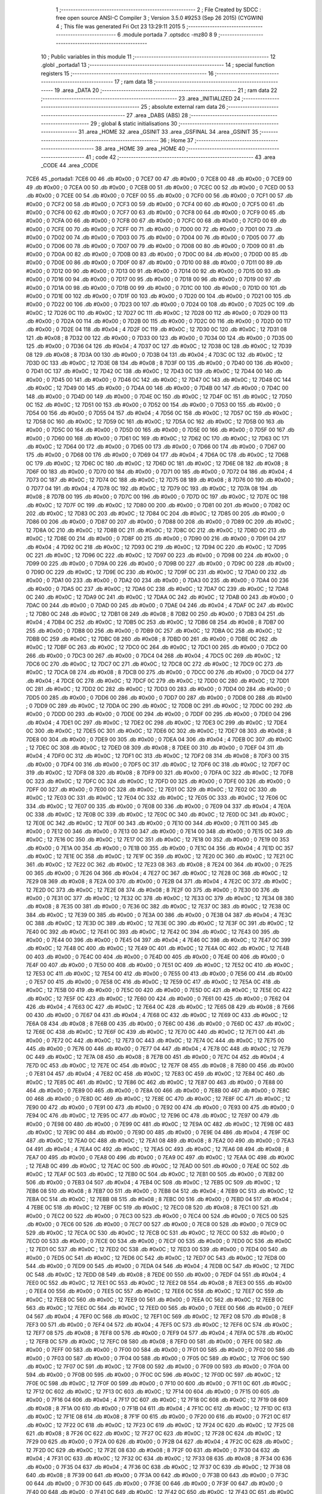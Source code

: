                               1 ;--------------------------------------------------------
                              2 ; File Created by SDCC : free open source ANSI-C Compiler
                              3 ; Version 3.5.0 #9253 (Sep 26 2015) (CYGWIN)
                              4 ; This file was generated Fri Oct 23 13:29:11 2015
                              5 ;--------------------------------------------------------
                              6 	.module portada
                              7 	.optsdcc -mz80
                              8 	
                              9 ;--------------------------------------------------------
                             10 ; Public variables in this module
                             11 ;--------------------------------------------------------
                             12 	.globl _portada1
                             13 ;--------------------------------------------------------
                             14 ; special function registers
                             15 ;--------------------------------------------------------
                             16 ;--------------------------------------------------------
                             17 ; ram data
                             18 ;--------------------------------------------------------
                             19 	.area _DATA
                             20 ;--------------------------------------------------------
                             21 ; ram data
                             22 ;--------------------------------------------------------
                             23 	.area _INITIALIZED
                             24 ;--------------------------------------------------------
                             25 ; absolute external ram data
                             26 ;--------------------------------------------------------
                             27 	.area _DABS (ABS)
                             28 ;--------------------------------------------------------
                             29 ; global & static initialisations
                             30 ;--------------------------------------------------------
                             31 	.area _HOME
                             32 	.area _GSINIT
                             33 	.area _GSFINAL
                             34 	.area _GSINIT
                             35 ;--------------------------------------------------------
                             36 ; Home
                             37 ;--------------------------------------------------------
                             38 	.area _HOME
                             39 	.area _HOME
                             40 ;--------------------------------------------------------
                             41 ; code
                             42 ;--------------------------------------------------------
                             43 	.area _CODE
                             44 	.area _CODE
   7CE6                      45 _portada1:
   7CE6 00                   46 	.db #0x00	; 0
   7CE7 00                   47 	.db #0x00	; 0
   7CE8 00                   48 	.db #0x00	; 0
   7CE9 00                   49 	.db #0x00	; 0
   7CEA 00                   50 	.db #0x00	; 0
   7CEB 00                   51 	.db #0x00	; 0
   7CEC 00                   52 	.db #0x00	; 0
   7CED 00                   53 	.db #0x00	; 0
   7CEE 00                   54 	.db #0x00	; 0
   7CEF 00                   55 	.db #0x00	; 0
   7CF0 00                   56 	.db #0x00	; 0
   7CF1 00                   57 	.db #0x00	; 0
   7CF2 00                   58 	.db #0x00	; 0
   7CF3 00                   59 	.db #0x00	; 0
   7CF4 00                   60 	.db #0x00	; 0
   7CF5 00                   61 	.db #0x00	; 0
   7CF6 00                   62 	.db #0x00	; 0
   7CF7 00                   63 	.db #0x00	; 0
   7CF8 00                   64 	.db #0x00	; 0
   7CF9 00                   65 	.db #0x00	; 0
   7CFA 00                   66 	.db #0x00	; 0
   7CFB 00                   67 	.db #0x00	; 0
   7CFC 00                   68 	.db #0x00	; 0
   7CFD 00                   69 	.db #0x00	; 0
   7CFE 00                   70 	.db #0x00	; 0
   7CFF 00                   71 	.db #0x00	; 0
   7D00 00                   72 	.db #0x00	; 0
   7D01 00                   73 	.db #0x00	; 0
   7D02 00                   74 	.db #0x00	; 0
   7D03 00                   75 	.db #0x00	; 0
   7D04 00                   76 	.db #0x00	; 0
   7D05 00                   77 	.db #0x00	; 0
   7D06 00                   78 	.db #0x00	; 0
   7D07 00                   79 	.db #0x00	; 0
   7D08 00                   80 	.db #0x00	; 0
   7D09 00                   81 	.db #0x00	; 0
   7D0A 00                   82 	.db #0x00	; 0
   7D0B 00                   83 	.db #0x00	; 0
   7D0C 00                   84 	.db #0x00	; 0
   7D0D 00                   85 	.db #0x00	; 0
   7D0E 00                   86 	.db #0x00	; 0
   7D0F 00                   87 	.db #0x00	; 0
   7D10 00                   88 	.db #0x00	; 0
   7D11 00                   89 	.db #0x00	; 0
   7D12 00                   90 	.db #0x00	; 0
   7D13 00                   91 	.db #0x00	; 0
   7D14 00                   92 	.db #0x00	; 0
   7D15 00                   93 	.db #0x00	; 0
   7D16 00                   94 	.db #0x00	; 0
   7D17 00                   95 	.db #0x00	; 0
   7D18 00                   96 	.db #0x00	; 0
   7D19 00                   97 	.db #0x00	; 0
   7D1A 00                   98 	.db #0x00	; 0
   7D1B 00                   99 	.db #0x00	; 0
   7D1C 00                  100 	.db #0x00	; 0
   7D1D 00                  101 	.db #0x00	; 0
   7D1E 00                  102 	.db #0x00	; 0
   7D1F 00                  103 	.db #0x00	; 0
   7D20 00                  104 	.db #0x00	; 0
   7D21 00                  105 	.db #0x00	; 0
   7D22 00                  106 	.db #0x00	; 0
   7D23 00                  107 	.db #0x00	; 0
   7D24 00                  108 	.db #0x00	; 0
   7D25 0C                  109 	.db #0x0C	; 12
   7D26 0C                  110 	.db #0x0C	; 12
   7D27 0C                  111 	.db #0x0C	; 12
   7D28 00                  112 	.db #0x00	; 0
   7D29 00                  113 	.db #0x00	; 0
   7D2A 00                  114 	.db #0x00	; 0
   7D2B 00                  115 	.db #0x00	; 0
   7D2C 00                  116 	.db #0x00	; 0
   7D2D 00                  117 	.db #0x00	; 0
   7D2E 04                  118 	.db #0x04	; 4
   7D2F 0C                  119 	.db #0x0C	; 12
   7D30 0C                  120 	.db #0x0C	; 12
   7D31 08                  121 	.db #0x08	; 8
   7D32 00                  122 	.db #0x00	; 0
   7D33 00                  123 	.db #0x00	; 0
   7D34 00                  124 	.db #0x00	; 0
   7D35 00                  125 	.db #0x00	; 0
   7D36 04                  126 	.db #0x04	; 4
   7D37 0C                  127 	.db #0x0C	; 12
   7D38 0C                  128 	.db #0x0C	; 12
   7D39 08                  129 	.db #0x08	; 8
   7D3A 00                  130 	.db #0x00	; 0
   7D3B 04                  131 	.db #0x04	; 4
   7D3C 0C                  132 	.db #0x0C	; 12
   7D3D 0C                  133 	.db #0x0C	; 12
   7D3E 08                  134 	.db #0x08	; 8
   7D3F 00                  135 	.db #0x00	; 0
   7D40 00                  136 	.db #0x00	; 0
   7D41 0C                  137 	.db #0x0C	; 12
   7D42 0C                  138 	.db #0x0C	; 12
   7D43 0C                  139 	.db #0x0C	; 12
   7D44 00                  140 	.db #0x00	; 0
   7D45 00                  141 	.db #0x00	; 0
   7D46 0C                  142 	.db #0x0C	; 12
   7D47 0C                  143 	.db #0x0C	; 12
   7D48 0C                  144 	.db #0x0C	; 12
   7D49 00                  145 	.db #0x00	; 0
   7D4A 00                  146 	.db #0x00	; 0
   7D4B 00                  147 	.db #0x00	; 0
   7D4C 00                  148 	.db #0x00	; 0
   7D4D 00                  149 	.db #0x00	; 0
   7D4E 0C                  150 	.db #0x0C	; 12
   7D4F 0C                  151 	.db #0x0C	; 12
   7D50 0C                  152 	.db #0x0C	; 12
   7D51 00                  153 	.db #0x00	; 0
   7D52 00                  154 	.db #0x00	; 0
   7D53 00                  155 	.db #0x00	; 0
   7D54 00                  156 	.db #0x00	; 0
   7D55 04                  157 	.db #0x04	; 4
   7D56 0C                  158 	.db #0x0C	; 12
   7D57 0C                  159 	.db #0x0C	; 12
   7D58 0C                  160 	.db #0x0C	; 12
   7D59 0C                  161 	.db #0x0C	; 12
   7D5A 0C                  162 	.db #0x0C	; 12
   7D5B 00                  163 	.db #0x00	; 0
   7D5C 00                  164 	.db #0x00	; 0
   7D5D 00                  165 	.db #0x00	; 0
   7D5E 00                  166 	.db #0x00	; 0
   7D5F 00                  167 	.db #0x00	; 0
   7D60 00                  168 	.db #0x00	; 0
   7D61 0C                  169 	.db #0x0C	; 12
   7D62 0C                  170 	.db #0x0C	; 12
   7D63 0C                  171 	.db #0x0C	; 12
   7D64 00                  172 	.db #0x00	; 0
   7D65 00                  173 	.db #0x00	; 0
   7D66 00                  174 	.db #0x00	; 0
   7D67 00                  175 	.db #0x00	; 0
   7D68 00                  176 	.db #0x00	; 0
   7D69 04                  177 	.db #0x04	; 4
   7D6A 0C                  178 	.db #0x0C	; 12
   7D6B 0C                  179 	.db #0x0C	; 12
   7D6C 0C                  180 	.db #0x0C	; 12
   7D6D 0C                  181 	.db #0x0C	; 12
   7D6E 08                  182 	.db #0x08	; 8
   7D6F 00                  183 	.db #0x00	; 0
   7D70 00                  184 	.db #0x00	; 0
   7D71 00                  185 	.db #0x00	; 0
   7D72 04                  186 	.db #0x04	; 4
   7D73 0C                  187 	.db #0x0C	; 12
   7D74 0C                  188 	.db #0x0C	; 12
   7D75 08                  189 	.db #0x08	; 8
   7D76 00                  190 	.db #0x00	; 0
   7D77 04                  191 	.db #0x04	; 4
   7D78 0C                  192 	.db #0x0C	; 12
   7D79 0C                  193 	.db #0x0C	; 12
   7D7A 08                  194 	.db #0x08	; 8
   7D7B 00                  195 	.db #0x00	; 0
   7D7C 00                  196 	.db #0x00	; 0
   7D7D 0C                  197 	.db #0x0C	; 12
   7D7E 0C                  198 	.db #0x0C	; 12
   7D7F 0C                  199 	.db #0x0C	; 12
   7D80 00                  200 	.db #0x00	; 0
   7D81 00                  201 	.db #0x00	; 0
   7D82 0C                  202 	.db #0x0C	; 12
   7D83 0C                  203 	.db #0x0C	; 12
   7D84 0C                  204 	.db #0x0C	; 12
   7D85 00                  205 	.db #0x00	; 0
   7D86 00                  206 	.db #0x00	; 0
   7D87 00                  207 	.db #0x00	; 0
   7D88 00                  208 	.db #0x00	; 0
   7D89 0C                  209 	.db #0x0C	; 12
   7D8A 0C                  210 	.db #0x0C	; 12
   7D8B 0C                  211 	.db #0x0C	; 12
   7D8C 0C                  212 	.db #0x0C	; 12
   7D8D 0C                  213 	.db #0x0C	; 12
   7D8E 00                  214 	.db #0x00	; 0
   7D8F 00                  215 	.db #0x00	; 0
   7D90 00                  216 	.db #0x00	; 0
   7D91 04                  217 	.db #0x04	; 4
   7D92 0C                  218 	.db #0x0C	; 12
   7D93 0C                  219 	.db #0x0C	; 12
   7D94 0C                  220 	.db #0x0C	; 12
   7D95 0C                  221 	.db #0x0C	; 12
   7D96 0C                  222 	.db #0x0C	; 12
   7D97 00                  223 	.db #0x00	; 0
   7D98 00                  224 	.db #0x00	; 0
   7D99 00                  225 	.db #0x00	; 0
   7D9A 00                  226 	.db #0x00	; 0
   7D9B 00                  227 	.db #0x00	; 0
   7D9C 00                  228 	.db #0x00	; 0
   7D9D 0C                  229 	.db #0x0C	; 12
   7D9E 0C                  230 	.db #0x0C	; 12
   7D9F 0C                  231 	.db #0x0C	; 12
   7DA0 00                  232 	.db #0x00	; 0
   7DA1 00                  233 	.db #0x00	; 0
   7DA2 00                  234 	.db #0x00	; 0
   7DA3 00                  235 	.db #0x00	; 0
   7DA4 00                  236 	.db #0x00	; 0
   7DA5 0C                  237 	.db #0x0C	; 12
   7DA6 0C                  238 	.db #0x0C	; 12
   7DA7 0C                  239 	.db #0x0C	; 12
   7DA8 0C                  240 	.db #0x0C	; 12
   7DA9 0C                  241 	.db #0x0C	; 12
   7DAA 0C                  242 	.db #0x0C	; 12
   7DAB 00                  243 	.db #0x00	; 0
   7DAC 00                  244 	.db #0x00	; 0
   7DAD 00                  245 	.db #0x00	; 0
   7DAE 04                  246 	.db #0x04	; 4
   7DAF 0C                  247 	.db #0x0C	; 12
   7DB0 0C                  248 	.db #0x0C	; 12
   7DB1 08                  249 	.db #0x08	; 8
   7DB2 00                  250 	.db #0x00	; 0
   7DB3 04                  251 	.db #0x04	; 4
   7DB4 0C                  252 	.db #0x0C	; 12
   7DB5 0C                  253 	.db #0x0C	; 12
   7DB6 08                  254 	.db #0x08	; 8
   7DB7 00                  255 	.db #0x00	; 0
   7DB8 00                  256 	.db #0x00	; 0
   7DB9 0C                  257 	.db #0x0C	; 12
   7DBA 0C                  258 	.db #0x0C	; 12
   7DBB 0C                  259 	.db #0x0C	; 12
   7DBC 08                  260 	.db #0x08	; 8
   7DBD 00                  261 	.db #0x00	; 0
   7DBE 0C                  262 	.db #0x0C	; 12
   7DBF 0C                  263 	.db #0x0C	; 12
   7DC0 0C                  264 	.db #0x0C	; 12
   7DC1 00                  265 	.db #0x00	; 0
   7DC2 00                  266 	.db #0x00	; 0
   7DC3 00                  267 	.db #0x00	; 0
   7DC4 04                  268 	.db #0x04	; 4
   7DC5 0C                  269 	.db #0x0C	; 12
   7DC6 0C                  270 	.db #0x0C	; 12
   7DC7 0C                  271 	.db #0x0C	; 12
   7DC8 0C                  272 	.db #0x0C	; 12
   7DC9 0C                  273 	.db #0x0C	; 12
   7DCA 08                  274 	.db #0x08	; 8
   7DCB 00                  275 	.db #0x00	; 0
   7DCC 00                  276 	.db #0x00	; 0
   7DCD 04                  277 	.db #0x04	; 4
   7DCE 0C                  278 	.db #0x0C	; 12
   7DCF 0C                  279 	.db #0x0C	; 12
   7DD0 0C                  280 	.db #0x0C	; 12
   7DD1 0C                  281 	.db #0x0C	; 12
   7DD2 0C                  282 	.db #0x0C	; 12
   7DD3 00                  283 	.db #0x00	; 0
   7DD4 00                  284 	.db #0x00	; 0
   7DD5 00                  285 	.db #0x00	; 0
   7DD6 00                  286 	.db #0x00	; 0
   7DD7 00                  287 	.db #0x00	; 0
   7DD8 00                  288 	.db #0x00	; 0
   7DD9 0C                  289 	.db #0x0C	; 12
   7DDA 0C                  290 	.db #0x0C	; 12
   7DDB 0C                  291 	.db #0x0C	; 12
   7DDC 00                  292 	.db #0x00	; 0
   7DDD 00                  293 	.db #0x00	; 0
   7DDE 00                  294 	.db #0x00	; 0
   7DDF 00                  295 	.db #0x00	; 0
   7DE0 04                  296 	.db #0x04	; 4
   7DE1 0C                  297 	.db #0x0C	; 12
   7DE2 0C                  298 	.db #0x0C	; 12
   7DE3 0C                  299 	.db #0x0C	; 12
   7DE4 0C                  300 	.db #0x0C	; 12
   7DE5 0C                  301 	.db #0x0C	; 12
   7DE6 0C                  302 	.db #0x0C	; 12
   7DE7 08                  303 	.db #0x08	; 8
   7DE8 00                  304 	.db #0x00	; 0
   7DE9 00                  305 	.db #0x00	; 0
   7DEA 04                  306 	.db #0x04	; 4
   7DEB 0C                  307 	.db #0x0C	; 12
   7DEC 0C                  308 	.db #0x0C	; 12
   7DED 08                  309 	.db #0x08	; 8
   7DEE 00                  310 	.db #0x00	; 0
   7DEF 04                  311 	.db #0x04	; 4
   7DF0 0C                  312 	.db #0x0C	; 12
   7DF1 0C                  313 	.db #0x0C	; 12
   7DF2 08                  314 	.db #0x08	; 8
   7DF3 00                  315 	.db #0x00	; 0
   7DF4 00                  316 	.db #0x00	; 0
   7DF5 0C                  317 	.db #0x0C	; 12
   7DF6 0C                  318 	.db #0x0C	; 12
   7DF7 0C                  319 	.db #0x0C	; 12
   7DF8 08                  320 	.db #0x08	; 8
   7DF9 00                  321 	.db #0x00	; 0
   7DFA 0C                  322 	.db #0x0C	; 12
   7DFB 0C                  323 	.db #0x0C	; 12
   7DFC 0C                  324 	.db #0x0C	; 12
   7DFD 00                  325 	.db #0x00	; 0
   7DFE 00                  326 	.db #0x00	; 0
   7DFF 00                  327 	.db #0x00	; 0
   7E00 0C                  328 	.db #0x0C	; 12
   7E01 0C                  329 	.db #0x0C	; 12
   7E02 0C                  330 	.db #0x0C	; 12
   7E03 0C                  331 	.db #0x0C	; 12
   7E04 0C                  332 	.db #0x0C	; 12
   7E05 0C                  333 	.db #0x0C	; 12
   7E06 0C                  334 	.db #0x0C	; 12
   7E07 00                  335 	.db #0x00	; 0
   7E08 00                  336 	.db #0x00	; 0
   7E09 04                  337 	.db #0x04	; 4
   7E0A 0C                  338 	.db #0x0C	; 12
   7E0B 0C                  339 	.db #0x0C	; 12
   7E0C 0C                  340 	.db #0x0C	; 12
   7E0D 0C                  341 	.db #0x0C	; 12
   7E0E 0C                  342 	.db #0x0C	; 12
   7E0F 00                  343 	.db #0x00	; 0
   7E10 00                  344 	.db #0x00	; 0
   7E11 00                  345 	.db #0x00	; 0
   7E12 00                  346 	.db #0x00	; 0
   7E13 00                  347 	.db #0x00	; 0
   7E14 00                  348 	.db #0x00	; 0
   7E15 0C                  349 	.db #0x0C	; 12
   7E16 0C                  350 	.db #0x0C	; 12
   7E17 0C                  351 	.db #0x0C	; 12
   7E18 00                  352 	.db #0x00	; 0
   7E19 00                  353 	.db #0x00	; 0
   7E1A 00                  354 	.db #0x00	; 0
   7E1B 00                  355 	.db #0x00	; 0
   7E1C 04                  356 	.db #0x04	; 4
   7E1D 0C                  357 	.db #0x0C	; 12
   7E1E 0C                  358 	.db #0x0C	; 12
   7E1F 0C                  359 	.db #0x0C	; 12
   7E20 0C                  360 	.db #0x0C	; 12
   7E21 0C                  361 	.db #0x0C	; 12
   7E22 0C                  362 	.db #0x0C	; 12
   7E23 08                  363 	.db #0x08	; 8
   7E24 00                  364 	.db #0x00	; 0
   7E25 00                  365 	.db #0x00	; 0
   7E26 04                  366 	.db #0x04	; 4
   7E27 0C                  367 	.db #0x0C	; 12
   7E28 0C                  368 	.db #0x0C	; 12
   7E29 08                  369 	.db #0x08	; 8
   7E2A 00                  370 	.db #0x00	; 0
   7E2B 04                  371 	.db #0x04	; 4
   7E2C 0C                  372 	.db #0x0C	; 12
   7E2D 0C                  373 	.db #0x0C	; 12
   7E2E 08                  374 	.db #0x08	; 8
   7E2F 00                  375 	.db #0x00	; 0
   7E30 00                  376 	.db #0x00	; 0
   7E31 0C                  377 	.db #0x0C	; 12
   7E32 0C                  378 	.db #0x0C	; 12
   7E33 0C                  379 	.db #0x0C	; 12
   7E34 08                  380 	.db #0x08	; 8
   7E35 00                  381 	.db #0x00	; 0
   7E36 0C                  382 	.db #0x0C	; 12
   7E37 0C                  383 	.db #0x0C	; 12
   7E38 0C                  384 	.db #0x0C	; 12
   7E39 00                  385 	.db #0x00	; 0
   7E3A 00                  386 	.db #0x00	; 0
   7E3B 04                  387 	.db #0x04	; 4
   7E3C 0C                  388 	.db #0x0C	; 12
   7E3D 0C                  389 	.db #0x0C	; 12
   7E3E 0C                  390 	.db #0x0C	; 12
   7E3F 0C                  391 	.db #0x0C	; 12
   7E40 0C                  392 	.db #0x0C	; 12
   7E41 0C                  393 	.db #0x0C	; 12
   7E42 0C                  394 	.db #0x0C	; 12
   7E43 00                  395 	.db #0x00	; 0
   7E44 00                  396 	.db #0x00	; 0
   7E45 04                  397 	.db #0x04	; 4
   7E46 0C                  398 	.db #0x0C	; 12
   7E47 0C                  399 	.db #0x0C	; 12
   7E48 0C                  400 	.db #0x0C	; 12
   7E49 0C                  401 	.db #0x0C	; 12
   7E4A 0C                  402 	.db #0x0C	; 12
   7E4B 00                  403 	.db #0x00	; 0
   7E4C 00                  404 	.db #0x00	; 0
   7E4D 00                  405 	.db #0x00	; 0
   7E4E 00                  406 	.db #0x00	; 0
   7E4F 00                  407 	.db #0x00	; 0
   7E50 00                  408 	.db #0x00	; 0
   7E51 0C                  409 	.db #0x0C	; 12
   7E52 0C                  410 	.db #0x0C	; 12
   7E53 0C                  411 	.db #0x0C	; 12
   7E54 00                  412 	.db #0x00	; 0
   7E55 00                  413 	.db #0x00	; 0
   7E56 00                  414 	.db #0x00	; 0
   7E57 00                  415 	.db #0x00	; 0
   7E58 0C                  416 	.db #0x0C	; 12
   7E59 0C                  417 	.db #0x0C	; 12
   7E5A 0C                  418 	.db #0x0C	; 12
   7E5B 00                  419 	.db #0x00	; 0
   7E5C 00                  420 	.db #0x00	; 0
   7E5D 0C                  421 	.db #0x0C	; 12
   7E5E 0C                  422 	.db #0x0C	; 12
   7E5F 0C                  423 	.db #0x0C	; 12
   7E60 00                  424 	.db #0x00	; 0
   7E61 00                  425 	.db #0x00	; 0
   7E62 04                  426 	.db #0x04	; 4
   7E63 0C                  427 	.db #0x0C	; 12
   7E64 0C                  428 	.db #0x0C	; 12
   7E65 08                  429 	.db #0x08	; 8
   7E66 00                  430 	.db #0x00	; 0
   7E67 04                  431 	.db #0x04	; 4
   7E68 0C                  432 	.db #0x0C	; 12
   7E69 0C                  433 	.db #0x0C	; 12
   7E6A 08                  434 	.db #0x08	; 8
   7E6B 00                  435 	.db #0x00	; 0
   7E6C 00                  436 	.db #0x00	; 0
   7E6D 0C                  437 	.db #0x0C	; 12
   7E6E 0C                  438 	.db #0x0C	; 12
   7E6F 0C                  439 	.db #0x0C	; 12
   7E70 0C                  440 	.db #0x0C	; 12
   7E71 00                  441 	.db #0x00	; 0
   7E72 0C                  442 	.db #0x0C	; 12
   7E73 0C                  443 	.db #0x0C	; 12
   7E74 0C                  444 	.db #0x0C	; 12
   7E75 00                  445 	.db #0x00	; 0
   7E76 00                  446 	.db #0x00	; 0
   7E77 04                  447 	.db #0x04	; 4
   7E78 0C                  448 	.db #0x0C	; 12
   7E79 0C                  449 	.db #0x0C	; 12
   7E7A 08                  450 	.db #0x08	; 8
   7E7B 00                  451 	.db #0x00	; 0
   7E7C 04                  452 	.db #0x04	; 4
   7E7D 0C                  453 	.db #0x0C	; 12
   7E7E 0C                  454 	.db #0x0C	; 12
   7E7F 08                  455 	.db #0x08	; 8
   7E80 00                  456 	.db #0x00	; 0
   7E81 04                  457 	.db #0x04	; 4
   7E82 0C                  458 	.db #0x0C	; 12
   7E83 0C                  459 	.db #0x0C	; 12
   7E84 0C                  460 	.db #0x0C	; 12
   7E85 0C                  461 	.db #0x0C	; 12
   7E86 0C                  462 	.db #0x0C	; 12
   7E87 00                  463 	.db #0x00	; 0
   7E88 00                  464 	.db #0x00	; 0
   7E89 00                  465 	.db #0x00	; 0
   7E8A 00                  466 	.db #0x00	; 0
   7E8B 00                  467 	.db #0x00	; 0
   7E8C 00                  468 	.db #0x00	; 0
   7E8D 0C                  469 	.db #0x0C	; 12
   7E8E 0C                  470 	.db #0x0C	; 12
   7E8F 0C                  471 	.db #0x0C	; 12
   7E90 00                  472 	.db #0x00	; 0
   7E91 00                  473 	.db #0x00	; 0
   7E92 00                  474 	.db #0x00	; 0
   7E93 00                  475 	.db #0x00	; 0
   7E94 0C                  476 	.db #0x0C	; 12
   7E95 0C                  477 	.db #0x0C	; 12
   7E96 0C                  478 	.db #0x0C	; 12
   7E97 00                  479 	.db #0x00	; 0
   7E98 00                  480 	.db #0x00	; 0
   7E99 0C                  481 	.db #0x0C	; 12
   7E9A 0C                  482 	.db #0x0C	; 12
   7E9B 0C                  483 	.db #0x0C	; 12
   7E9C 00                  484 	.db #0x00	; 0
   7E9D 00                  485 	.db #0x00	; 0
   7E9E 04                  486 	.db #0x04	; 4
   7E9F 0C                  487 	.db #0x0C	; 12
   7EA0 0C                  488 	.db #0x0C	; 12
   7EA1 08                  489 	.db #0x08	; 8
   7EA2 00                  490 	.db #0x00	; 0
   7EA3 04                  491 	.db #0x04	; 4
   7EA4 0C                  492 	.db #0x0C	; 12
   7EA5 0C                  493 	.db #0x0C	; 12
   7EA6 08                  494 	.db #0x08	; 8
   7EA7 00                  495 	.db #0x00	; 0
   7EA8 00                  496 	.db #0x00	; 0
   7EA9 0C                  497 	.db #0x0C	; 12
   7EAA 0C                  498 	.db #0x0C	; 12
   7EAB 0C                  499 	.db #0x0C	; 12
   7EAC 0C                  500 	.db #0x0C	; 12
   7EAD 00                  501 	.db #0x00	; 0
   7EAE 0C                  502 	.db #0x0C	; 12
   7EAF 0C                  503 	.db #0x0C	; 12
   7EB0 0C                  504 	.db #0x0C	; 12
   7EB1 00                  505 	.db #0x00	; 0
   7EB2 00                  506 	.db #0x00	; 0
   7EB3 04                  507 	.db #0x04	; 4
   7EB4 0C                  508 	.db #0x0C	; 12
   7EB5 0C                  509 	.db #0x0C	; 12
   7EB6 08                  510 	.db #0x08	; 8
   7EB7 00                  511 	.db #0x00	; 0
   7EB8 04                  512 	.db #0x04	; 4
   7EB9 0C                  513 	.db #0x0C	; 12
   7EBA 0C                  514 	.db #0x0C	; 12
   7EBB 08                  515 	.db #0x08	; 8
   7EBC 00                  516 	.db #0x00	; 0
   7EBD 04                  517 	.db #0x04	; 4
   7EBE 0C                  518 	.db #0x0C	; 12
   7EBF 0C                  519 	.db #0x0C	; 12
   7EC0 08                  520 	.db #0x08	; 8
   7EC1 00                  521 	.db #0x00	; 0
   7EC2 00                  522 	.db #0x00	; 0
   7EC3 00                  523 	.db #0x00	; 0
   7EC4 00                  524 	.db #0x00	; 0
   7EC5 00                  525 	.db #0x00	; 0
   7EC6 00                  526 	.db #0x00	; 0
   7EC7 00                  527 	.db #0x00	; 0
   7EC8 00                  528 	.db #0x00	; 0
   7EC9 0C                  529 	.db #0x0C	; 12
   7ECA 0C                  530 	.db #0x0C	; 12
   7ECB 0C                  531 	.db #0x0C	; 12
   7ECC 00                  532 	.db #0x00	; 0
   7ECD 00                  533 	.db #0x00	; 0
   7ECE 00                  534 	.db #0x00	; 0
   7ECF 00                  535 	.db #0x00	; 0
   7ED0 0C                  536 	.db #0x0C	; 12
   7ED1 0C                  537 	.db #0x0C	; 12
   7ED2 0C                  538 	.db #0x0C	; 12
   7ED3 00                  539 	.db #0x00	; 0
   7ED4 00                  540 	.db #0x00	; 0
   7ED5 0C                  541 	.db #0x0C	; 12
   7ED6 0C                  542 	.db #0x0C	; 12
   7ED7 0C                  543 	.db #0x0C	; 12
   7ED8 00                  544 	.db #0x00	; 0
   7ED9 00                  545 	.db #0x00	; 0
   7EDA 04                  546 	.db #0x04	; 4
   7EDB 0C                  547 	.db #0x0C	; 12
   7EDC 0C                  548 	.db #0x0C	; 12
   7EDD 08                  549 	.db #0x08	; 8
   7EDE 00                  550 	.db #0x00	; 0
   7EDF 04                  551 	.db #0x04	; 4
   7EE0 0C                  552 	.db #0x0C	; 12
   7EE1 0C                  553 	.db #0x0C	; 12
   7EE2 08                  554 	.db #0x08	; 8
   7EE3 00                  555 	.db #0x00	; 0
   7EE4 00                  556 	.db #0x00	; 0
   7EE5 0C                  557 	.db #0x0C	; 12
   7EE6 0C                  558 	.db #0x0C	; 12
   7EE7 0C                  559 	.db #0x0C	; 12
   7EE8 0C                  560 	.db #0x0C	; 12
   7EE9 00                  561 	.db #0x00	; 0
   7EEA 0C                  562 	.db #0x0C	; 12
   7EEB 0C                  563 	.db #0x0C	; 12
   7EEC 0C                  564 	.db #0x0C	; 12
   7EED 00                  565 	.db #0x00	; 0
   7EEE 00                  566 	.db #0x00	; 0
   7EEF 04                  567 	.db #0x04	; 4
   7EF0 0C                  568 	.db #0x0C	; 12
   7EF1 0C                  569 	.db #0x0C	; 12
   7EF2 08                  570 	.db #0x08	; 8
   7EF3 00                  571 	.db #0x00	; 0
   7EF4 04                  572 	.db #0x04	; 4
   7EF5 0C                  573 	.db #0x0C	; 12
   7EF6 0C                  574 	.db #0x0C	; 12
   7EF7 08                  575 	.db #0x08	; 8
   7EF8 00                  576 	.db #0x00	; 0
   7EF9 04                  577 	.db #0x04	; 4
   7EFA 0C                  578 	.db #0x0C	; 12
   7EFB 0C                  579 	.db #0x0C	; 12
   7EFC 08                  580 	.db #0x08	; 8
   7EFD 00                  581 	.db #0x00	; 0
   7EFE 00                  582 	.db #0x00	; 0
   7EFF 00                  583 	.db #0x00	; 0
   7F00 00                  584 	.db #0x00	; 0
   7F01 00                  585 	.db #0x00	; 0
   7F02 00                  586 	.db #0x00	; 0
   7F03 00                  587 	.db #0x00	; 0
   7F04 00                  588 	.db #0x00	; 0
   7F05 0C                  589 	.db #0x0C	; 12
   7F06 0C                  590 	.db #0x0C	; 12
   7F07 0C                  591 	.db #0x0C	; 12
   7F08 00                  592 	.db #0x00	; 0
   7F09 00                  593 	.db #0x00	; 0
   7F0A 00                  594 	.db #0x00	; 0
   7F0B 00                  595 	.db #0x00	; 0
   7F0C 0C                  596 	.db #0x0C	; 12
   7F0D 0C                  597 	.db #0x0C	; 12
   7F0E 0C                  598 	.db #0x0C	; 12
   7F0F 00                  599 	.db #0x00	; 0
   7F10 00                  600 	.db #0x00	; 0
   7F11 0C                  601 	.db #0x0C	; 12
   7F12 0C                  602 	.db #0x0C	; 12
   7F13 0C                  603 	.db #0x0C	; 12
   7F14 00                  604 	.db #0x00	; 0
   7F15 00                  605 	.db #0x00	; 0
   7F16 04                  606 	.db #0x04	; 4
   7F17 0C                  607 	.db #0x0C	; 12
   7F18 0C                  608 	.db #0x0C	; 12
   7F19 08                  609 	.db #0x08	; 8
   7F1A 00                  610 	.db #0x00	; 0
   7F1B 04                  611 	.db #0x04	; 4
   7F1C 0C                  612 	.db #0x0C	; 12
   7F1D 0C                  613 	.db #0x0C	; 12
   7F1E 08                  614 	.db #0x08	; 8
   7F1F 00                  615 	.db #0x00	; 0
   7F20 00                  616 	.db #0x00	; 0
   7F21 0C                  617 	.db #0x0C	; 12
   7F22 0C                  618 	.db #0x0C	; 12
   7F23 0C                  619 	.db #0x0C	; 12
   7F24 0C                  620 	.db #0x0C	; 12
   7F25 08                  621 	.db #0x08	; 8
   7F26 0C                  622 	.db #0x0C	; 12
   7F27 0C                  623 	.db #0x0C	; 12
   7F28 0C                  624 	.db #0x0C	; 12
   7F29 00                  625 	.db #0x00	; 0
   7F2A 00                  626 	.db #0x00	; 0
   7F2B 04                  627 	.db #0x04	; 4
   7F2C 0C                  628 	.db #0x0C	; 12
   7F2D 0C                  629 	.db #0x0C	; 12
   7F2E 08                  630 	.db #0x08	; 8
   7F2F 00                  631 	.db #0x00	; 0
   7F30 04                  632 	.db #0x04	; 4
   7F31 0C                  633 	.db #0x0C	; 12
   7F32 0C                  634 	.db #0x0C	; 12
   7F33 08                  635 	.db #0x08	; 8
   7F34 00                  636 	.db #0x00	; 0
   7F35 04                  637 	.db #0x04	; 4
   7F36 0C                  638 	.db #0x0C	; 12
   7F37 0C                  639 	.db #0x0C	; 12
   7F38 08                  640 	.db #0x08	; 8
   7F39 00                  641 	.db #0x00	; 0
   7F3A 00                  642 	.db #0x00	; 0
   7F3B 00                  643 	.db #0x00	; 0
   7F3C 00                  644 	.db #0x00	; 0
   7F3D 00                  645 	.db #0x00	; 0
   7F3E 00                  646 	.db #0x00	; 0
   7F3F 00                  647 	.db #0x00	; 0
   7F40 00                  648 	.db #0x00	; 0
   7F41 0C                  649 	.db #0x0C	; 12
   7F42 0C                  650 	.db #0x0C	; 12
   7F43 0C                  651 	.db #0x0C	; 12
   7F44 00                  652 	.db #0x00	; 0
   7F45 00                  653 	.db #0x00	; 0
   7F46 00                  654 	.db #0x00	; 0
   7F47 00                  655 	.db #0x00	; 0
   7F48 0C                  656 	.db #0x0C	; 12
   7F49 0C                  657 	.db #0x0C	; 12
   7F4A 0C                  658 	.db #0x0C	; 12
   7F4B 00                  659 	.db #0x00	; 0
   7F4C 00                  660 	.db #0x00	; 0
   7F4D 0C                  661 	.db #0x0C	; 12
   7F4E 0C                  662 	.db #0x0C	; 12
   7F4F 0C                  663 	.db #0x0C	; 12
   7F50 00                  664 	.db #0x00	; 0
   7F51 00                  665 	.db #0x00	; 0
   7F52 04                  666 	.db #0x04	; 4
   7F53 0C                  667 	.db #0x0C	; 12
   7F54 0C                  668 	.db #0x0C	; 12
   7F55 08                  669 	.db #0x08	; 8
   7F56 00                  670 	.db #0x00	; 0
   7F57 04                  671 	.db #0x04	; 4
   7F58 0C                  672 	.db #0x0C	; 12
   7F59 0C                  673 	.db #0x0C	; 12
   7F5A 08                  674 	.db #0x08	; 8
   7F5B 00                  675 	.db #0x00	; 0
   7F5C 00                  676 	.db #0x00	; 0
   7F5D 0C                  677 	.db #0x0C	; 12
   7F5E 0C                  678 	.db #0x0C	; 12
   7F5F 0C                  679 	.db #0x0C	; 12
   7F60 0C                  680 	.db #0x0C	; 12
   7F61 08                  681 	.db #0x08	; 8
   7F62 0C                  682 	.db #0x0C	; 12
   7F63 0C                  683 	.db #0x0C	; 12
   7F64 0C                  684 	.db #0x0C	; 12
   7F65 00                  685 	.db #0x00	; 0
   7F66 00                  686 	.db #0x00	; 0
   7F67 04                  687 	.db #0x04	; 4
   7F68 0C                  688 	.db #0x0C	; 12
   7F69 0C                  689 	.db #0x0C	; 12
   7F6A 08                  690 	.db #0x08	; 8
   7F6B 00                  691 	.db #0x00	; 0
   7F6C 04                  692 	.db #0x04	; 4
   7F6D 0C                  693 	.db #0x0C	; 12
   7F6E 0C                  694 	.db #0x0C	; 12
   7F6F 08                  695 	.db #0x08	; 8
   7F70 00                  696 	.db #0x00	; 0
   7F71 04                  697 	.db #0x04	; 4
   7F72 0C                  698 	.db #0x0C	; 12
   7F73 0C                  699 	.db #0x0C	; 12
   7F74 08                  700 	.db #0x08	; 8
   7F75 00                  701 	.db #0x00	; 0
   7F76 00                  702 	.db #0x00	; 0
   7F77 00                  703 	.db #0x00	; 0
   7F78 00                  704 	.db #0x00	; 0
   7F79 00                  705 	.db #0x00	; 0
   7F7A 00                  706 	.db #0x00	; 0
   7F7B 00                  707 	.db #0x00	; 0
   7F7C 00                  708 	.db #0x00	; 0
   7F7D 0C                  709 	.db #0x0C	; 12
   7F7E 0C                  710 	.db #0x0C	; 12
   7F7F 0C                  711 	.db #0x0C	; 12
   7F80 00                  712 	.db #0x00	; 0
   7F81 00                  713 	.db #0x00	; 0
   7F82 00                  714 	.db #0x00	; 0
   7F83 00                  715 	.db #0x00	; 0
   7F84 0C                  716 	.db #0x0C	; 12
   7F85 0C                  717 	.db #0x0C	; 12
   7F86 0C                  718 	.db #0x0C	; 12
   7F87 00                  719 	.db #0x00	; 0
   7F88 00                  720 	.db #0x00	; 0
   7F89 0C                  721 	.db #0x0C	; 12
   7F8A 0C                  722 	.db #0x0C	; 12
   7F8B 0C                  723 	.db #0x0C	; 12
   7F8C 00                  724 	.db #0x00	; 0
   7F8D 00                  725 	.db #0x00	; 0
   7F8E 04                  726 	.db #0x04	; 4
   7F8F 0C                  727 	.db #0x0C	; 12
   7F90 0C                  728 	.db #0x0C	; 12
   7F91 08                  729 	.db #0x08	; 8
   7F92 00                  730 	.db #0x00	; 0
   7F93 04                  731 	.db #0x04	; 4
   7F94 0C                  732 	.db #0x0C	; 12
   7F95 0C                  733 	.db #0x0C	; 12
   7F96 08                  734 	.db #0x08	; 8
   7F97 00                  735 	.db #0x00	; 0
   7F98 00                  736 	.db #0x00	; 0
   7F99 0C                  737 	.db #0x0C	; 12
   7F9A 0C                  738 	.db #0x0C	; 12
   7F9B 0C                  739 	.db #0x0C	; 12
   7F9C 0C                  740 	.db #0x0C	; 12
   7F9D 08                  741 	.db #0x08	; 8
   7F9E 0C                  742 	.db #0x0C	; 12
   7F9F 0C                  743 	.db #0x0C	; 12
   7FA0 0C                  744 	.db #0x0C	; 12
   7FA1 00                  745 	.db #0x00	; 0
   7FA2 00                  746 	.db #0x00	; 0
   7FA3 04                  747 	.db #0x04	; 4
   7FA4 0C                  748 	.db #0x0C	; 12
   7FA5 0C                  749 	.db #0x0C	; 12
   7FA6 08                  750 	.db #0x08	; 8
   7FA7 00                  751 	.db #0x00	; 0
   7FA8 04                  752 	.db #0x04	; 4
   7FA9 0C                  753 	.db #0x0C	; 12
   7FAA 0C                  754 	.db #0x0C	; 12
   7FAB 08                  755 	.db #0x08	; 8
   7FAC 00                  756 	.db #0x00	; 0
   7FAD 04                  757 	.db #0x04	; 4
   7FAE 0C                  758 	.db #0x0C	; 12
   7FAF 0C                  759 	.db #0x0C	; 12
   7FB0 08                  760 	.db #0x08	; 8
   7FB1 00                  761 	.db #0x00	; 0
   7FB2 00                  762 	.db #0x00	; 0
   7FB3 00                  763 	.db #0x00	; 0
   7FB4 00                  764 	.db #0x00	; 0
   7FB5 00                  765 	.db #0x00	; 0
   7FB6 00                  766 	.db #0x00	; 0
   7FB7 00                  767 	.db #0x00	; 0
   7FB8 00                  768 	.db #0x00	; 0
   7FB9 0C                  769 	.db #0x0C	; 12
   7FBA 0C                  770 	.db #0x0C	; 12
   7FBB 0C                  771 	.db #0x0C	; 12
   7FBC 00                  772 	.db #0x00	; 0
   7FBD 00                  773 	.db #0x00	; 0
   7FBE 00                  774 	.db #0x00	; 0
   7FBF 00                  775 	.db #0x00	; 0
   7FC0 0C                  776 	.db #0x0C	; 12
   7FC1 0C                  777 	.db #0x0C	; 12
   7FC2 0C                  778 	.db #0x0C	; 12
   7FC3 00                  779 	.db #0x00	; 0
   7FC4 00                  780 	.db #0x00	; 0
   7FC5 0C                  781 	.db #0x0C	; 12
   7FC6 0C                  782 	.db #0x0C	; 12
   7FC7 0C                  783 	.db #0x0C	; 12
   7FC8 00                  784 	.db #0x00	; 0
   7FC9 00                  785 	.db #0x00	; 0
   7FCA 04                  786 	.db #0x04	; 4
   7FCB 0C                  787 	.db #0x0C	; 12
   7FCC 0C                  788 	.db #0x0C	; 12
   7FCD 08                  789 	.db #0x08	; 8
   7FCE 00                  790 	.db #0x00	; 0
   7FCF 04                  791 	.db #0x04	; 4
   7FD0 0C                  792 	.db #0x0C	; 12
   7FD1 0C                  793 	.db #0x0C	; 12
   7FD2 08                  794 	.db #0x08	; 8
   7FD3 00                  795 	.db #0x00	; 0
   7FD4 00                  796 	.db #0x00	; 0
   7FD5 0C                  797 	.db #0x0C	; 12
   7FD6 0C                  798 	.db #0x0C	; 12
   7FD7 0C                  799 	.db #0x0C	; 12
   7FD8 0C                  800 	.db #0x0C	; 12
   7FD9 0C                  801 	.db #0x0C	; 12
   7FDA 0C                  802 	.db #0x0C	; 12
   7FDB 0C                  803 	.db #0x0C	; 12
   7FDC 0C                  804 	.db #0x0C	; 12
   7FDD 00                  805 	.db #0x00	; 0
   7FDE 00                  806 	.db #0x00	; 0
   7FDF 04                  807 	.db #0x04	; 4
   7FE0 0C                  808 	.db #0x0C	; 12
   7FE1 0C                  809 	.db #0x0C	; 12
   7FE2 08                  810 	.db #0x08	; 8
   7FE3 00                  811 	.db #0x00	; 0
   7FE4 00                  812 	.db #0x00	; 0
   7FE5 00                  813 	.db #0x00	; 0
   7FE6 00                  814 	.db #0x00	; 0
   7FE7 00                  815 	.db #0x00	; 0
   7FE8 00                  816 	.db #0x00	; 0
   7FE9 04                  817 	.db #0x04	; 4
   7FEA 0C                  818 	.db #0x0C	; 12
   7FEB 0C                  819 	.db #0x0C	; 12
   7FEC 0C                  820 	.db #0x0C	; 12
   7FED 0C                  821 	.db #0x0C	; 12
   7FEE 0C                  822 	.db #0x0C	; 12
   7FEF 00                  823 	.db #0x00	; 0
   7FF0 00                  824 	.db #0x00	; 0
   7FF1 00                  825 	.db #0x00	; 0
   7FF2 00                  826 	.db #0x00	; 0
   7FF3 00                  827 	.db #0x00	; 0
   7FF4 00                  828 	.db #0x00	; 0
   7FF5 0C                  829 	.db #0x0C	; 12
   7FF6 0C                  830 	.db #0x0C	; 12
   7FF7 0C                  831 	.db #0x0C	; 12
   7FF8 00                  832 	.db #0x00	; 0
   7FF9 00                  833 	.db #0x00	; 0
   7FFA 00                  834 	.db #0x00	; 0
   7FFB 00                  835 	.db #0x00	; 0
   7FFC 0C                  836 	.db #0x0C	; 12
   7FFD 0C                  837 	.db #0x0C	; 12
   7FFE 0C                  838 	.db #0x0C	; 12
   7FFF 00                  839 	.db #0x00	; 0
   8000 00                  840 	.db #0x00	; 0
   8001 0C                  841 	.db #0x0C	; 12
   8002 0C                  842 	.db #0x0C	; 12
   8003 0C                  843 	.db #0x0C	; 12
   8004 00                  844 	.db #0x00	; 0
   8005 00                  845 	.db #0x00	; 0
   8006 04                  846 	.db #0x04	; 4
   8007 0C                  847 	.db #0x0C	; 12
   8008 0C                  848 	.db #0x0C	; 12
   8009 08                  849 	.db #0x08	; 8
   800A 00                  850 	.db #0x00	; 0
   800B 04                  851 	.db #0x04	; 4
   800C 0C                  852 	.db #0x0C	; 12
   800D 0C                  853 	.db #0x0C	; 12
   800E 08                  854 	.db #0x08	; 8
   800F 00                  855 	.db #0x00	; 0
   8010 00                  856 	.db #0x00	; 0
   8011 0C                  857 	.db #0x0C	; 12
   8012 0C                  858 	.db #0x0C	; 12
   8013 0C                  859 	.db #0x0C	; 12
   8014 0C                  860 	.db #0x0C	; 12
   8015 0C                  861 	.db #0x0C	; 12
   8016 0C                  862 	.db #0x0C	; 12
   8017 0C                  863 	.db #0x0C	; 12
   8018 0C                  864 	.db #0x0C	; 12
   8019 00                  865 	.db #0x00	; 0
   801A 00                  866 	.db #0x00	; 0
   801B 04                  867 	.db #0x04	; 4
   801C 0C                  868 	.db #0x0C	; 12
   801D 0C                  869 	.db #0x0C	; 12
   801E 08                  870 	.db #0x08	; 8
   801F 00                  871 	.db #0x00	; 0
   8020 00                  872 	.db #0x00	; 0
   8021 00                  873 	.db #0x00	; 0
   8022 00                  874 	.db #0x00	; 0
   8023 00                  875 	.db #0x00	; 0
   8024 00                  876 	.db #0x00	; 0
   8025 04                  877 	.db #0x04	; 4
   8026 0C                  878 	.db #0x0C	; 12
   8027 0C                  879 	.db #0x0C	; 12
   8028 0C                  880 	.db #0x0C	; 12
   8029 0C                  881 	.db #0x0C	; 12
   802A 0C                  882 	.db #0x0C	; 12
   802B 00                  883 	.db #0x00	; 0
   802C 00                  884 	.db #0x00	; 0
   802D 00                  885 	.db #0x00	; 0
   802E 00                  886 	.db #0x00	; 0
   802F 00                  887 	.db #0x00	; 0
   8030 00                  888 	.db #0x00	; 0
   8031 0C                  889 	.db #0x0C	; 12
   8032 0C                  890 	.db #0x0C	; 12
   8033 0C                  891 	.db #0x0C	; 12
   8034 00                  892 	.db #0x00	; 0
   8035 00                  893 	.db #0x00	; 0
   8036 00                  894 	.db #0x00	; 0
   8037 00                  895 	.db #0x00	; 0
   8038 0C                  896 	.db #0x0C	; 12
   8039 0C                  897 	.db #0x0C	; 12
   803A 0C                  898 	.db #0x0C	; 12
   803B 00                  899 	.db #0x00	; 0
   803C 00                  900 	.db #0x00	; 0
   803D 0C                  901 	.db #0x0C	; 12
   803E 0C                  902 	.db #0x0C	; 12
   803F 0C                  903 	.db #0x0C	; 12
   8040 00                  904 	.db #0x00	; 0
   8041 00                  905 	.db #0x00	; 0
   8042 04                  906 	.db #0x04	; 4
   8043 0C                  907 	.db #0x0C	; 12
   8044 0C                  908 	.db #0x0C	; 12
   8045 08                  909 	.db #0x08	; 8
   8046 00                  910 	.db #0x00	; 0
   8047 04                  911 	.db #0x04	; 4
   8048 0C                  912 	.db #0x0C	; 12
   8049 0C                  913 	.db #0x0C	; 12
   804A 08                  914 	.db #0x08	; 8
   804B 00                  915 	.db #0x00	; 0
   804C 00                  916 	.db #0x00	; 0
   804D 0C                  917 	.db #0x0C	; 12
   804E 0C                  918 	.db #0x0C	; 12
   804F 0C                  919 	.db #0x0C	; 12
   8050 0C                  920 	.db #0x0C	; 12
   8051 0C                  921 	.db #0x0C	; 12
   8052 0C                  922 	.db #0x0C	; 12
   8053 0C                  923 	.db #0x0C	; 12
   8054 0C                  924 	.db #0x0C	; 12
   8055 00                  925 	.db #0x00	; 0
   8056 00                  926 	.db #0x00	; 0
   8057 04                  927 	.db #0x04	; 4
   8058 0C                  928 	.db #0x0C	; 12
   8059 0C                  929 	.db #0x0C	; 12
   805A 08                  930 	.db #0x08	; 8
   805B 00                  931 	.db #0x00	; 0
   805C 00                  932 	.db #0x00	; 0
   805D 00                  933 	.db #0x00	; 0
   805E 00                  934 	.db #0x00	; 0
   805F 00                  935 	.db #0x00	; 0
   8060 00                  936 	.db #0x00	; 0
   8061 04                  937 	.db #0x04	; 4
   8062 0C                  938 	.db #0x0C	; 12
   8063 0C                  939 	.db #0x0C	; 12
   8064 0C                  940 	.db #0x0C	; 12
   8065 0C                  941 	.db #0x0C	; 12
   8066 0C                  942 	.db #0x0C	; 12
   8067 00                  943 	.db #0x00	; 0
   8068 00                  944 	.db #0x00	; 0
   8069 00                  945 	.db #0x00	; 0
   806A 00                  946 	.db #0x00	; 0
   806B 00                  947 	.db #0x00	; 0
   806C 00                  948 	.db #0x00	; 0
   806D 0C                  949 	.db #0x0C	; 12
   806E 0C                  950 	.db #0x0C	; 12
   806F 0C                  951 	.db #0x0C	; 12
   8070 00                  952 	.db #0x00	; 0
   8071 00                  953 	.db #0x00	; 0
   8072 00                  954 	.db #0x00	; 0
   8073 00                  955 	.db #0x00	; 0
   8074 0C                  956 	.db #0x0C	; 12
   8075 0C                  957 	.db #0x0C	; 12
   8076 0C                  958 	.db #0x0C	; 12
   8077 00                  959 	.db #0x00	; 0
   8078 00                  960 	.db #0x00	; 0
   8079 0C                  961 	.db #0x0C	; 12
   807A 0C                  962 	.db #0x0C	; 12
   807B 0C                  963 	.db #0x0C	; 12
   807C 00                  964 	.db #0x00	; 0
   807D 00                  965 	.db #0x00	; 0
   807E 04                  966 	.db #0x04	; 4
   807F 0C                  967 	.db #0x0C	; 12
   8080 0C                  968 	.db #0x0C	; 12
   8081 08                  969 	.db #0x08	; 8
   8082 00                  970 	.db #0x00	; 0
   8083 04                  971 	.db #0x04	; 4
   8084 0C                  972 	.db #0x0C	; 12
   8085 0C                  973 	.db #0x0C	; 12
   8086 08                  974 	.db #0x08	; 8
   8087 00                  975 	.db #0x00	; 0
   8088 00                  976 	.db #0x00	; 0
   8089 0C                  977 	.db #0x0C	; 12
   808A 0C                  978 	.db #0x0C	; 12
   808B 0C                  979 	.db #0x0C	; 12
   808C 0C                  980 	.db #0x0C	; 12
   808D 0C                  981 	.db #0x0C	; 12
   808E 0C                  982 	.db #0x0C	; 12
   808F 0C                  983 	.db #0x0C	; 12
   8090 0C                  984 	.db #0x0C	; 12
   8091 00                  985 	.db #0x00	; 0
   8092 00                  986 	.db #0x00	; 0
   8093 04                  987 	.db #0x04	; 4
   8094 0C                  988 	.db #0x0C	; 12
   8095 0C                  989 	.db #0x0C	; 12
   8096 08                  990 	.db #0x08	; 8
   8097 04                  991 	.db #0x04	; 4
   8098 0C                  992 	.db #0x0C	; 12
   8099 0C                  993 	.db #0x0C	; 12
   809A 0C                  994 	.db #0x0C	; 12
   809B 08                  995 	.db #0x08	; 8
   809C 00                  996 	.db #0x00	; 0
   809D 04                  997 	.db #0x04	; 4
   809E 0C                  998 	.db #0x0C	; 12
   809F 0C                  999 	.db #0x0C	; 12
   80A0 0C                 1000 	.db #0x0C	; 12
   80A1 0C                 1001 	.db #0x0C	; 12
   80A2 0C                 1002 	.db #0x0C	; 12
   80A3 00                 1003 	.db #0x00	; 0
   80A4 00                 1004 	.db #0x00	; 0
   80A5 00                 1005 	.db #0x00	; 0
   80A6 00                 1006 	.db #0x00	; 0
   80A7 00                 1007 	.db #0x00	; 0
   80A8 00                 1008 	.db #0x00	; 0
   80A9 0C                 1009 	.db #0x0C	; 12
   80AA 0C                 1010 	.db #0x0C	; 12
   80AB 0C                 1011 	.db #0x0C	; 12
   80AC 00                 1012 	.db #0x00	; 0
   80AD 00                 1013 	.db #0x00	; 0
   80AE 00                 1014 	.db #0x00	; 0
   80AF 00                 1015 	.db #0x00	; 0
   80B0 0C                 1016 	.db #0x0C	; 12
   80B1 0C                 1017 	.db #0x0C	; 12
   80B2 0C                 1018 	.db #0x0C	; 12
   80B3 00                 1019 	.db #0x00	; 0
   80B4 00                 1020 	.db #0x00	; 0
   80B5 0C                 1021 	.db #0x0C	; 12
   80B6 0C                 1022 	.db #0x0C	; 12
   80B7 0C                 1023 	.db #0x0C	; 12
   80B8 00                 1024 	.db #0x00	; 0
   80B9 00                 1025 	.db #0x00	; 0
   80BA 04                 1026 	.db #0x04	; 4
   80BB 0C                 1027 	.db #0x0C	; 12
   80BC 0C                 1028 	.db #0x0C	; 12
   80BD 08                 1029 	.db #0x08	; 8
   80BE 00                 1030 	.db #0x00	; 0
   80BF 04                 1031 	.db #0x04	; 4
   80C0 0C                 1032 	.db #0x0C	; 12
   80C1 0C                 1033 	.db #0x0C	; 12
   80C2 08                 1034 	.db #0x08	; 8
   80C3 00                 1035 	.db #0x00	; 0
   80C4 00                 1036 	.db #0x00	; 0
   80C5 0C                 1037 	.db #0x0C	; 12
   80C6 0C                 1038 	.db #0x0C	; 12
   80C7 0C                 1039 	.db #0x0C	; 12
   80C8 0C                 1040 	.db #0x0C	; 12
   80C9 0C                 1041 	.db #0x0C	; 12
   80CA 0C                 1042 	.db #0x0C	; 12
   80CB 0C                 1043 	.db #0x0C	; 12
   80CC 0C                 1044 	.db #0x0C	; 12
   80CD 00                 1045 	.db #0x00	; 0
   80CE 00                 1046 	.db #0x00	; 0
   80CF 04                 1047 	.db #0x04	; 4
   80D0 0C                 1048 	.db #0x0C	; 12
   80D1 0C                 1049 	.db #0x0C	; 12
   80D2 08                 1050 	.db #0x08	; 8
   80D3 04                 1051 	.db #0x04	; 4
   80D4 0C                 1052 	.db #0x0C	; 12
   80D5 0C                 1053 	.db #0x0C	; 12
   80D6 0C                 1054 	.db #0x0C	; 12
   80D7 08                 1055 	.db #0x08	; 8
   80D8 00                 1056 	.db #0x00	; 0
   80D9 04                 1057 	.db #0x04	; 4
   80DA 0C                 1058 	.db #0x0C	; 12
   80DB 0C                 1059 	.db #0x0C	; 12
   80DC 0C                 1060 	.db #0x0C	; 12
   80DD 0C                 1061 	.db #0x0C	; 12
   80DE 0C                 1062 	.db #0x0C	; 12
   80DF 00                 1063 	.db #0x00	; 0
   80E0 00                 1064 	.db #0x00	; 0
   80E1 00                 1065 	.db #0x00	; 0
   80E2 00                 1066 	.db #0x00	; 0
   80E3 00                 1067 	.db #0x00	; 0
   80E4 00                 1068 	.db #0x00	; 0
   80E5 0C                 1069 	.db #0x0C	; 12
   80E6 0C                 1070 	.db #0x0C	; 12
   80E7 0C                 1071 	.db #0x0C	; 12
   80E8 00                 1072 	.db #0x00	; 0
   80E9 00                 1073 	.db #0x00	; 0
   80EA 00                 1074 	.db #0x00	; 0
   80EB 00                 1075 	.db #0x00	; 0
   80EC 0C                 1076 	.db #0x0C	; 12
   80ED 0C                 1077 	.db #0x0C	; 12
   80EE 0C                 1078 	.db #0x0C	; 12
   80EF 00                 1079 	.db #0x00	; 0
   80F0 00                 1080 	.db #0x00	; 0
   80F1 0C                 1081 	.db #0x0C	; 12
   80F2 0C                 1082 	.db #0x0C	; 12
   80F3 0C                 1083 	.db #0x0C	; 12
   80F4 00                 1084 	.db #0x00	; 0
   80F5 00                 1085 	.db #0x00	; 0
   80F6 04                 1086 	.db #0x04	; 4
   80F7 0C                 1087 	.db #0x0C	; 12
   80F8 0C                 1088 	.db #0x0C	; 12
   80F9 08                 1089 	.db #0x08	; 8
   80FA 00                 1090 	.db #0x00	; 0
   80FB 04                 1091 	.db #0x04	; 4
   80FC 0C                 1092 	.db #0x0C	; 12
   80FD 0C                 1093 	.db #0x0C	; 12
   80FE 08                 1094 	.db #0x08	; 8
   80FF 00                 1095 	.db #0x00	; 0
   8100 00                 1096 	.db #0x00	; 0
   8101 0C                 1097 	.db #0x0C	; 12
   8102 0C                 1098 	.db #0x0C	; 12
   8103 0C                 1099 	.db #0x0C	; 12
   8104 0C                 1100 	.db #0x0C	; 12
   8105 0C                 1101 	.db #0x0C	; 12
   8106 0C                 1102 	.db #0x0C	; 12
   8107 0C                 1103 	.db #0x0C	; 12
   8108 0C                 1104 	.db #0x0C	; 12
   8109 00                 1105 	.db #0x00	; 0
   810A 00                 1106 	.db #0x00	; 0
   810B 04                 1107 	.db #0x04	; 4
   810C 0C                 1108 	.db #0x0C	; 12
   810D 0C                 1109 	.db #0x0C	; 12
   810E 08                 1110 	.db #0x08	; 8
   810F 04                 1111 	.db #0x04	; 4
   8110 0C                 1112 	.db #0x0C	; 12
   8111 0C                 1113 	.db #0x0C	; 12
   8112 0C                 1114 	.db #0x0C	; 12
   8113 08                 1115 	.db #0x08	; 8
   8114 00                 1116 	.db #0x00	; 0
   8115 04                 1117 	.db #0x04	; 4
   8116 0C                 1118 	.db #0x0C	; 12
   8117 0C                 1119 	.db #0x0C	; 12
   8118 08                 1120 	.db #0x08	; 8
   8119 00                 1121 	.db #0x00	; 0
   811A 00                 1122 	.db #0x00	; 0
   811B 00                 1123 	.db #0x00	; 0
   811C 00                 1124 	.db #0x00	; 0
   811D 00                 1125 	.db #0x00	; 0
   811E 00                 1126 	.db #0x00	; 0
   811F 00                 1127 	.db #0x00	; 0
   8120 00                 1128 	.db #0x00	; 0
   8121 0C                 1129 	.db #0x0C	; 12
   8122 0C                 1130 	.db #0x0C	; 12
   8123 0C                 1131 	.db #0x0C	; 12
   8124 00                 1132 	.db #0x00	; 0
   8125 00                 1133 	.db #0x00	; 0
   8126 00                 1134 	.db #0x00	; 0
   8127 00                 1135 	.db #0x00	; 0
   8128 0C                 1136 	.db #0x0C	; 12
   8129 0C                 1137 	.db #0x0C	; 12
   812A 0C                 1138 	.db #0x0C	; 12
   812B 00                 1139 	.db #0x00	; 0
   812C 00                 1140 	.db #0x00	; 0
   812D 0C                 1141 	.db #0x0C	; 12
   812E 0C                 1142 	.db #0x0C	; 12
   812F 0C                 1143 	.db #0x0C	; 12
   8130 00                 1144 	.db #0x00	; 0
   8131 00                 1145 	.db #0x00	; 0
   8132 04                 1146 	.db #0x04	; 4
   8133 0C                 1147 	.db #0x0C	; 12
   8134 0C                 1148 	.db #0x0C	; 12
   8135 08                 1149 	.db #0x08	; 8
   8136 00                 1150 	.db #0x00	; 0
   8137 04                 1151 	.db #0x04	; 4
   8138 0C                 1152 	.db #0x0C	; 12
   8139 0C                 1153 	.db #0x0C	; 12
   813A 08                 1154 	.db #0x08	; 8
   813B 00                 1155 	.db #0x00	; 0
   813C 00                 1156 	.db #0x00	; 0
   813D 0C                 1157 	.db #0x0C	; 12
   813E 0C                 1158 	.db #0x0C	; 12
   813F 0C                 1159 	.db #0x0C	; 12
   8140 04                 1160 	.db #0x04	; 4
   8141 0C                 1161 	.db #0x0C	; 12
   8142 0C                 1162 	.db #0x0C	; 12
   8143 0C                 1163 	.db #0x0C	; 12
   8144 0C                 1164 	.db #0x0C	; 12
   8145 00                 1165 	.db #0x00	; 0
   8146 00                 1166 	.db #0x00	; 0
   8147 04                 1167 	.db #0x04	; 4
   8148 0C                 1168 	.db #0x0C	; 12
   8149 0C                 1169 	.db #0x0C	; 12
   814A 08                 1170 	.db #0x08	; 8
   814B 04                 1171 	.db #0x04	; 4
   814C 0C                 1172 	.db #0x0C	; 12
   814D 0C                 1173 	.db #0x0C	; 12
   814E 0C                 1174 	.db #0x0C	; 12
   814F 08                 1175 	.db #0x08	; 8
   8150 00                 1176 	.db #0x00	; 0
   8151 04                 1177 	.db #0x04	; 4
   8152 0C                 1178 	.db #0x0C	; 12
   8153 0C                 1179 	.db #0x0C	; 12
   8154 08                 1180 	.db #0x08	; 8
   8155 00                 1181 	.db #0x00	; 0
   8156 00                 1182 	.db #0x00	; 0
   8157 00                 1183 	.db #0x00	; 0
   8158 00                 1184 	.db #0x00	; 0
   8159 00                 1185 	.db #0x00	; 0
   815A 00                 1186 	.db #0x00	; 0
   815B 00                 1187 	.db #0x00	; 0
   815C 00                 1188 	.db #0x00	; 0
   815D 0C                 1189 	.db #0x0C	; 12
   815E 0C                 1190 	.db #0x0C	; 12
   815F 0C                 1191 	.db #0x0C	; 12
   8160 00                 1192 	.db #0x00	; 0
   8161 00                 1193 	.db #0x00	; 0
   8162 00                 1194 	.db #0x00	; 0
   8163 00                 1195 	.db #0x00	; 0
   8164 0C                 1196 	.db #0x0C	; 12
   8165 0C                 1197 	.db #0x0C	; 12
   8166 0C                 1198 	.db #0x0C	; 12
   8167 00                 1199 	.db #0x00	; 0
   8168 00                 1200 	.db #0x00	; 0
   8169 0C                 1201 	.db #0x0C	; 12
   816A 0C                 1202 	.db #0x0C	; 12
   816B 0C                 1203 	.db #0x0C	; 12
   816C 00                 1204 	.db #0x00	; 0
   816D 00                 1205 	.db #0x00	; 0
   816E 04                 1206 	.db #0x04	; 4
   816F 0C                 1207 	.db #0x0C	; 12
   8170 0C                 1208 	.db #0x0C	; 12
   8171 08                 1209 	.db #0x08	; 8
   8172 00                 1210 	.db #0x00	; 0
   8173 04                 1211 	.db #0x04	; 4
   8174 0C                 1212 	.db #0x0C	; 12
   8175 0C                 1213 	.db #0x0C	; 12
   8176 08                 1214 	.db #0x08	; 8
   8177 00                 1215 	.db #0x00	; 0
   8178 00                 1216 	.db #0x00	; 0
   8179 0C                 1217 	.db #0x0C	; 12
   817A 0C                 1218 	.db #0x0C	; 12
   817B 0C                 1219 	.db #0x0C	; 12
   817C 04                 1220 	.db #0x04	; 4
   817D 0C                 1221 	.db #0x0C	; 12
   817E 0C                 1222 	.db #0x0C	; 12
   817F 0C                 1223 	.db #0x0C	; 12
   8180 0C                 1224 	.db #0x0C	; 12
   8181 00                 1225 	.db #0x00	; 0
   8182 00                 1226 	.db #0x00	; 0
   8183 04                 1227 	.db #0x04	; 4
   8184 0C                 1228 	.db #0x0C	; 12
   8185 0C                 1229 	.db #0x0C	; 12
   8186 08                 1230 	.db #0x08	; 8
   8187 00                 1231 	.db #0x00	; 0
   8188 04                 1232 	.db #0x04	; 4
   8189 0C                 1233 	.db #0x0C	; 12
   818A 0C                 1234 	.db #0x0C	; 12
   818B 08                 1235 	.db #0x08	; 8
   818C 00                 1236 	.db #0x00	; 0
   818D 04                 1237 	.db #0x04	; 4
   818E 0C                 1238 	.db #0x0C	; 12
   818F 0C                 1239 	.db #0x0C	; 12
   8190 08                 1240 	.db #0x08	; 8
   8191 00                 1241 	.db #0x00	; 0
   8192 00                 1242 	.db #0x00	; 0
   8193 00                 1243 	.db #0x00	; 0
   8194 00                 1244 	.db #0x00	; 0
   8195 00                 1245 	.db #0x00	; 0
   8196 00                 1246 	.db #0x00	; 0
   8197 00                 1247 	.db #0x00	; 0
   8198 00                 1248 	.db #0x00	; 0
   8199 0C                 1249 	.db #0x0C	; 12
   819A 0C                 1250 	.db #0x0C	; 12
   819B 0C                 1251 	.db #0x0C	; 12
   819C 00                 1252 	.db #0x00	; 0
   819D 00                 1253 	.db #0x00	; 0
   819E 00                 1254 	.db #0x00	; 0
   819F 00                 1255 	.db #0x00	; 0
   81A0 0C                 1256 	.db #0x0C	; 12
   81A1 0C                 1257 	.db #0x0C	; 12
   81A2 0C                 1258 	.db #0x0C	; 12
   81A3 00                 1259 	.db #0x00	; 0
   81A4 00                 1260 	.db #0x00	; 0
   81A5 0C                 1261 	.db #0x0C	; 12
   81A6 0C                 1262 	.db #0x0C	; 12
   81A7 0C                 1263 	.db #0x0C	; 12
   81A8 00                 1264 	.db #0x00	; 0
   81A9 00                 1265 	.db #0x00	; 0
   81AA 04                 1266 	.db #0x04	; 4
   81AB 0C                 1267 	.db #0x0C	; 12
   81AC 0C                 1268 	.db #0x0C	; 12
   81AD 08                 1269 	.db #0x08	; 8
   81AE 00                 1270 	.db #0x00	; 0
   81AF 04                 1271 	.db #0x04	; 4
   81B0 0C                 1272 	.db #0x0C	; 12
   81B1 0C                 1273 	.db #0x0C	; 12
   81B2 08                 1274 	.db #0x08	; 8
   81B3 00                 1275 	.db #0x00	; 0
   81B4 00                 1276 	.db #0x00	; 0
   81B5 0C                 1277 	.db #0x0C	; 12
   81B6 0C                 1278 	.db #0x0C	; 12
   81B7 0C                 1279 	.db #0x0C	; 12
   81B8 04                 1280 	.db #0x04	; 4
   81B9 0C                 1281 	.db #0x0C	; 12
   81BA 0C                 1282 	.db #0x0C	; 12
   81BB 0C                 1283 	.db #0x0C	; 12
   81BC 0C                 1284 	.db #0x0C	; 12
   81BD 00                 1285 	.db #0x00	; 0
   81BE 00                 1286 	.db #0x00	; 0
   81BF 04                 1287 	.db #0x04	; 4
   81C0 0C                 1288 	.db #0x0C	; 12
   81C1 0C                 1289 	.db #0x0C	; 12
   81C2 08                 1290 	.db #0x08	; 8
   81C3 00                 1291 	.db #0x00	; 0
   81C4 04                 1292 	.db #0x04	; 4
   81C5 0C                 1293 	.db #0x0C	; 12
   81C6 0C                 1294 	.db #0x0C	; 12
   81C7 08                 1295 	.db #0x08	; 8
   81C8 00                 1296 	.db #0x00	; 0
   81C9 04                 1297 	.db #0x04	; 4
   81CA 0C                 1298 	.db #0x0C	; 12
   81CB 0C                 1299 	.db #0x0C	; 12
   81CC 08                 1300 	.db #0x08	; 8
   81CD 00                 1301 	.db #0x00	; 0
   81CE 00                 1302 	.db #0x00	; 0
   81CF 00                 1303 	.db #0x00	; 0
   81D0 00                 1304 	.db #0x00	; 0
   81D1 00                 1305 	.db #0x00	; 0
   81D2 00                 1306 	.db #0x00	; 0
   81D3 00                 1307 	.db #0x00	; 0
   81D4 00                 1308 	.db #0x00	; 0
   81D5 0C                 1309 	.db #0x0C	; 12
   81D6 0C                 1310 	.db #0x0C	; 12
   81D7 0C                 1311 	.db #0x0C	; 12
   81D8 00                 1312 	.db #0x00	; 0
   81D9 00                 1313 	.db #0x00	; 0
   81DA 00                 1314 	.db #0x00	; 0
   81DB 00                 1315 	.db #0x00	; 0
   81DC 0C                 1316 	.db #0x0C	; 12
   81DD 0C                 1317 	.db #0x0C	; 12
   81DE 0C                 1318 	.db #0x0C	; 12
   81DF 00                 1319 	.db #0x00	; 0
   81E0 00                 1320 	.db #0x00	; 0
   81E1 0C                 1321 	.db #0x0C	; 12
   81E2 0C                 1322 	.db #0x0C	; 12
   81E3 0C                 1323 	.db #0x0C	; 12
   81E4 00                 1324 	.db #0x00	; 0
   81E5 00                 1325 	.db #0x00	; 0
   81E6 04                 1326 	.db #0x04	; 4
   81E7 0C                 1327 	.db #0x0C	; 12
   81E8 0C                 1328 	.db #0x0C	; 12
   81E9 08                 1329 	.db #0x08	; 8
   81EA 00                 1330 	.db #0x00	; 0
   81EB 04                 1331 	.db #0x04	; 4
   81EC 0C                 1332 	.db #0x0C	; 12
   81ED 0C                 1333 	.db #0x0C	; 12
   81EE 08                 1334 	.db #0x08	; 8
   81EF 00                 1335 	.db #0x00	; 0
   81F0 00                 1336 	.db #0x00	; 0
   81F1 0C                 1337 	.db #0x0C	; 12
   81F2 0C                 1338 	.db #0x0C	; 12
   81F3 0C                 1339 	.db #0x0C	; 12
   81F4 00                 1340 	.db #0x00	; 0
   81F5 0C                 1341 	.db #0x0C	; 12
   81F6 0C                 1342 	.db #0x0C	; 12
   81F7 0C                 1343 	.db #0x0C	; 12
   81F8 0C                 1344 	.db #0x0C	; 12
   81F9 00                 1345 	.db #0x00	; 0
   81FA 00                 1346 	.db #0x00	; 0
   81FB 04                 1347 	.db #0x04	; 4
   81FC 0C                 1348 	.db #0x0C	; 12
   81FD 0C                 1349 	.db #0x0C	; 12
   81FE 08                 1350 	.db #0x08	; 8
   81FF 00                 1351 	.db #0x00	; 0
   8200 04                 1352 	.db #0x04	; 4
   8201 0C                 1353 	.db #0x0C	; 12
   8202 0C                 1354 	.db #0x0C	; 12
   8203 08                 1355 	.db #0x08	; 8
   8204 00                 1356 	.db #0x00	; 0
   8205 04                 1357 	.db #0x04	; 4
   8206 0C                 1358 	.db #0x0C	; 12
   8207 0C                 1359 	.db #0x0C	; 12
   8208 08                 1360 	.db #0x08	; 8
   8209 00                 1361 	.db #0x00	; 0
   820A 00                 1362 	.db #0x00	; 0
   820B 00                 1363 	.db #0x00	; 0
   820C 00                 1364 	.db #0x00	; 0
   820D 00                 1365 	.db #0x00	; 0
   820E 00                 1366 	.db #0x00	; 0
   820F 00                 1367 	.db #0x00	; 0
   8210 00                 1368 	.db #0x00	; 0
   8211 0C                 1369 	.db #0x0C	; 12
   8212 0C                 1370 	.db #0x0C	; 12
   8213 0C                 1371 	.db #0x0C	; 12
   8214 00                 1372 	.db #0x00	; 0
   8215 00                 1373 	.db #0x00	; 0
   8216 00                 1374 	.db #0x00	; 0
   8217 00                 1375 	.db #0x00	; 0
   8218 0C                 1376 	.db #0x0C	; 12
   8219 0C                 1377 	.db #0x0C	; 12
   821A 0C                 1378 	.db #0x0C	; 12
   821B 00                 1379 	.db #0x00	; 0
   821C 00                 1380 	.db #0x00	; 0
   821D 0C                 1381 	.db #0x0C	; 12
   821E 0C                 1382 	.db #0x0C	; 12
   821F 0C                 1383 	.db #0x0C	; 12
   8220 00                 1384 	.db #0x00	; 0
   8221 00                 1385 	.db #0x00	; 0
   8222 04                 1386 	.db #0x04	; 4
   8223 0C                 1387 	.db #0x0C	; 12
   8224 0C                 1388 	.db #0x0C	; 12
   8225 08                 1389 	.db #0x08	; 8
   8226 00                 1390 	.db #0x00	; 0
   8227 04                 1391 	.db #0x04	; 4
   8228 0C                 1392 	.db #0x0C	; 12
   8229 0C                 1393 	.db #0x0C	; 12
   822A 08                 1394 	.db #0x08	; 8
   822B 00                 1395 	.db #0x00	; 0
   822C 00                 1396 	.db #0x00	; 0
   822D 0C                 1397 	.db #0x0C	; 12
   822E 0C                 1398 	.db #0x0C	; 12
   822F 0C                 1399 	.db #0x0C	; 12
   8230 00                 1400 	.db #0x00	; 0
   8231 0C                 1401 	.db #0x0C	; 12
   8232 0C                 1402 	.db #0x0C	; 12
   8233 0C                 1403 	.db #0x0C	; 12
   8234 0C                 1404 	.db #0x0C	; 12
   8235 00                 1405 	.db #0x00	; 0
   8236 00                 1406 	.db #0x00	; 0
   8237 04                 1407 	.db #0x04	; 4
   8238 0C                 1408 	.db #0x0C	; 12
   8239 0C                 1409 	.db #0x0C	; 12
   823A 08                 1410 	.db #0x08	; 8
   823B 00                 1411 	.db #0x00	; 0
   823C 04                 1412 	.db #0x04	; 4
   823D 0C                 1413 	.db #0x0C	; 12
   823E 0C                 1414 	.db #0x0C	; 12
   823F 08                 1415 	.db #0x08	; 8
   8240 00                 1416 	.db #0x00	; 0
   8241 04                 1417 	.db #0x04	; 4
   8242 0C                 1418 	.db #0x0C	; 12
   8243 0C                 1419 	.db #0x0C	; 12
   8244 08                 1420 	.db #0x08	; 8
   8245 00                 1421 	.db #0x00	; 0
   8246 00                 1422 	.db #0x00	; 0
   8247 00                 1423 	.db #0x00	; 0
   8248 00                 1424 	.db #0x00	; 0
   8249 00                 1425 	.db #0x00	; 0
   824A 00                 1426 	.db #0x00	; 0
   824B 00                 1427 	.db #0x00	; 0
   824C 00                 1428 	.db #0x00	; 0
   824D 0C                 1429 	.db #0x0C	; 12
   824E 0C                 1430 	.db #0x0C	; 12
   824F 0C                 1431 	.db #0x0C	; 12
   8250 0C                 1432 	.db #0x0C	; 12
   8251 0C                 1433 	.db #0x0C	; 12
   8252 0C                 1434 	.db #0x0C	; 12
   8253 00                 1435 	.db #0x00	; 0
   8254 0C                 1436 	.db #0x0C	; 12
   8255 0C                 1437 	.db #0x0C	; 12
   8256 0C                 1438 	.db #0x0C	; 12
   8257 00                 1439 	.db #0x00	; 0
   8258 00                 1440 	.db #0x00	; 0
   8259 0C                 1441 	.db #0x0C	; 12
   825A 0C                 1442 	.db #0x0C	; 12
   825B 0C                 1443 	.db #0x0C	; 12
   825C 00                 1444 	.db #0x00	; 0
   825D 00                 1445 	.db #0x00	; 0
   825E 04                 1446 	.db #0x04	; 4
   825F 0C                 1447 	.db #0x0C	; 12
   8260 0C                 1448 	.db #0x0C	; 12
   8261 08                 1449 	.db #0x08	; 8
   8262 00                 1450 	.db #0x00	; 0
   8263 04                 1451 	.db #0x04	; 4
   8264 0C                 1452 	.db #0x0C	; 12
   8265 0C                 1453 	.db #0x0C	; 12
   8266 08                 1454 	.db #0x08	; 8
   8267 00                 1455 	.db #0x00	; 0
   8268 00                 1456 	.db #0x00	; 0
   8269 0C                 1457 	.db #0x0C	; 12
   826A 0C                 1458 	.db #0x0C	; 12
   826B 0C                 1459 	.db #0x0C	; 12
   826C 00                 1460 	.db #0x00	; 0
   826D 0C                 1461 	.db #0x0C	; 12
   826E 0C                 1462 	.db #0x0C	; 12
   826F 0C                 1463 	.db #0x0C	; 12
   8270 0C                 1464 	.db #0x0C	; 12
   8271 00                 1465 	.db #0x00	; 0
   8272 00                 1466 	.db #0x00	; 0
   8273 04                 1467 	.db #0x04	; 4
   8274 0C                 1468 	.db #0x0C	; 12
   8275 0C                 1469 	.db #0x0C	; 12
   8276 08                 1470 	.db #0x08	; 8
   8277 00                 1471 	.db #0x00	; 0
   8278 04                 1472 	.db #0x04	; 4
   8279 0C                 1473 	.db #0x0C	; 12
   827A 0C                 1474 	.db #0x0C	; 12
   827B 08                 1475 	.db #0x08	; 8
   827C 00                 1476 	.db #0x00	; 0
   827D 04                 1477 	.db #0x04	; 4
   827E 0C                 1478 	.db #0x0C	; 12
   827F 0C                 1479 	.db #0x0C	; 12
   8280 0C                 1480 	.db #0x0C	; 12
   8281 0C                 1481 	.db #0x0C	; 12
   8282 0C                 1482 	.db #0x0C	; 12
   8283 08                 1483 	.db #0x08	; 8
   8284 00                 1484 	.db #0x00	; 0
   8285 00                 1485 	.db #0x00	; 0
   8286 00                 1486 	.db #0x00	; 0
   8287 00                 1487 	.db #0x00	; 0
   8288 00                 1488 	.db #0x00	; 0
   8289 0C                 1489 	.db #0x0C	; 12
   828A 0C                 1490 	.db #0x0C	; 12
   828B 0C                 1491 	.db #0x0C	; 12
   828C 0C                 1492 	.db #0x0C	; 12
   828D 0C                 1493 	.db #0x0C	; 12
   828E 0C                 1494 	.db #0x0C	; 12
   828F 00                 1495 	.db #0x00	; 0
   8290 04                 1496 	.db #0x04	; 4
   8291 0C                 1497 	.db #0x0C	; 12
   8292 0C                 1498 	.db #0x0C	; 12
   8293 0C                 1499 	.db #0x0C	; 12
   8294 0C                 1500 	.db #0x0C	; 12
   8295 0C                 1501 	.db #0x0C	; 12
   8296 0C                 1502 	.db #0x0C	; 12
   8297 08                 1503 	.db #0x08	; 8
   8298 00                 1504 	.db #0x00	; 0
   8299 00                 1505 	.db #0x00	; 0
   829A 04                 1506 	.db #0x04	; 4
   829B 0C                 1507 	.db #0x0C	; 12
   829C 0C                 1508 	.db #0x0C	; 12
   829D 0C                 1509 	.db #0x0C	; 12
   829E 0C                 1510 	.db #0x0C	; 12
   829F 0C                 1511 	.db #0x0C	; 12
   82A0 0C                 1512 	.db #0x0C	; 12
   82A1 0C                 1513 	.db #0x0C	; 12
   82A2 08                 1514 	.db #0x08	; 8
   82A3 00                 1515 	.db #0x00	; 0
   82A4 00                 1516 	.db #0x00	; 0
   82A5 0C                 1517 	.db #0x0C	; 12
   82A6 0C                 1518 	.db #0x0C	; 12
   82A7 0C                 1519 	.db #0x0C	; 12
   82A8 00                 1520 	.db #0x00	; 0
   82A9 04                 1521 	.db #0x04	; 4
   82AA 0C                 1522 	.db #0x0C	; 12
   82AB 0C                 1523 	.db #0x0C	; 12
   82AC 0C                 1524 	.db #0x0C	; 12
   82AD 00                 1525 	.db #0x00	; 0
   82AE 00                 1526 	.db #0x00	; 0
   82AF 04                 1527 	.db #0x04	; 4
   82B0 0C                 1528 	.db #0x0C	; 12
   82B1 0C                 1529 	.db #0x0C	; 12
   82B2 0C                 1530 	.db #0x0C	; 12
   82B3 0C                 1531 	.db #0x0C	; 12
   82B4 0C                 1532 	.db #0x0C	; 12
   82B5 0C                 1533 	.db #0x0C	; 12
   82B6 0C                 1534 	.db #0x0C	; 12
   82B7 08                 1535 	.db #0x08	; 8
   82B8 00                 1536 	.db #0x00	; 0
   82B9 04                 1537 	.db #0x04	; 4
   82BA 0C                 1538 	.db #0x0C	; 12
   82BB 0C                 1539 	.db #0x0C	; 12
   82BC 0C                 1540 	.db #0x0C	; 12
   82BD 0C                 1541 	.db #0x0C	; 12
   82BE 0C                 1542 	.db #0x0C	; 12
   82BF 08                 1543 	.db #0x08	; 8
   82C0 00                 1544 	.db #0x00	; 0
   82C1 00                 1545 	.db #0x00	; 0
   82C2 00                 1546 	.db #0x00	; 0
   82C3 00                 1547 	.db #0x00	; 0
   82C4 00                 1548 	.db #0x00	; 0
   82C5 0C                 1549 	.db #0x0C	; 12
   82C6 0C                 1550 	.db #0x0C	; 12
   82C7 0C                 1551 	.db #0x0C	; 12
   82C8 0C                 1552 	.db #0x0C	; 12
   82C9 0C                 1553 	.db #0x0C	; 12
   82CA 0C                 1554 	.db #0x0C	; 12
   82CB 00                 1555 	.db #0x00	; 0
   82CC 04                 1556 	.db #0x04	; 4
   82CD 0C                 1557 	.db #0x0C	; 12
   82CE 0C                 1558 	.db #0x0C	; 12
   82CF 0C                 1559 	.db #0x0C	; 12
   82D0 0C                 1560 	.db #0x0C	; 12
   82D1 0C                 1561 	.db #0x0C	; 12
   82D2 0C                 1562 	.db #0x0C	; 12
   82D3 08                 1563 	.db #0x08	; 8
   82D4 00                 1564 	.db #0x00	; 0
   82D5 00                 1565 	.db #0x00	; 0
   82D6 00                 1566 	.db #0x00	; 0
   82D7 0C                 1567 	.db #0x0C	; 12
   82D8 0C                 1568 	.db #0x0C	; 12
   82D9 0C                 1569 	.db #0x0C	; 12
   82DA 0C                 1570 	.db #0x0C	; 12
   82DB 0C                 1571 	.db #0x0C	; 12
   82DC 0C                 1572 	.db #0x0C	; 12
   82DD 0C                 1573 	.db #0x0C	; 12
   82DE 00                 1574 	.db #0x00	; 0
   82DF 00                 1575 	.db #0x00	; 0
   82E0 00                 1576 	.db #0x00	; 0
   82E1 0C                 1577 	.db #0x0C	; 12
   82E2 0C                 1578 	.db #0x0C	; 12
   82E3 0C                 1579 	.db #0x0C	; 12
   82E4 00                 1580 	.db #0x00	; 0
   82E5 04                 1581 	.db #0x04	; 4
   82E6 0C                 1582 	.db #0x0C	; 12
   82E7 0C                 1583 	.db #0x0C	; 12
   82E8 0C                 1584 	.db #0x0C	; 12
   82E9 00                 1585 	.db #0x00	; 0
   82EA 00                 1586 	.db #0x00	; 0
   82EB 00                 1587 	.db #0x00	; 0
   82EC 0C                 1588 	.db #0x0C	; 12
   82ED 0C                 1589 	.db #0x0C	; 12
   82EE 0C                 1590 	.db #0x0C	; 12
   82EF 0C                 1591 	.db #0x0C	; 12
   82F0 0C                 1592 	.db #0x0C	; 12
   82F1 0C                 1593 	.db #0x0C	; 12
   82F2 0C                 1594 	.db #0x0C	; 12
   82F3 08                 1595 	.db #0x08	; 8
   82F4 00                 1596 	.db #0x00	; 0
   82F5 04                 1597 	.db #0x04	; 4
   82F6 0C                 1598 	.db #0x0C	; 12
   82F7 0C                 1599 	.db #0x0C	; 12
   82F8 0C                 1600 	.db #0x0C	; 12
   82F9 0C                 1601 	.db #0x0C	; 12
   82FA 0C                 1602 	.db #0x0C	; 12
   82FB 08                 1603 	.db #0x08	; 8
   82FC 00                 1604 	.db #0x00	; 0
   82FD 00                 1605 	.db #0x00	; 0
   82FE 00                 1606 	.db #0x00	; 0
   82FF 00                 1607 	.db #0x00	; 0
   8300 00                 1608 	.db #0x00	; 0
   8301 0C                 1609 	.db #0x0C	; 12
   8302 0C                 1610 	.db #0x0C	; 12
   8303 0C                 1611 	.db #0x0C	; 12
   8304 0C                 1612 	.db #0x0C	; 12
   8305 0C                 1613 	.db #0x0C	; 12
   8306 0C                 1614 	.db #0x0C	; 12
   8307 00                 1615 	.db #0x00	; 0
   8308 00                 1616 	.db #0x00	; 0
   8309 0C                 1617 	.db #0x0C	; 12
   830A 0C                 1618 	.db #0x0C	; 12
   830B 0C                 1619 	.db #0x0C	; 12
   830C 0C                 1620 	.db #0x0C	; 12
   830D 0C                 1621 	.db #0x0C	; 12
   830E 0C                 1622 	.db #0x0C	; 12
   830F 00                 1623 	.db #0x00	; 0
   8310 00                 1624 	.db #0x00	; 0
   8311 00                 1625 	.db #0x00	; 0
   8312 00                 1626 	.db #0x00	; 0
   8313 04                 1627 	.db #0x04	; 4
   8314 0C                 1628 	.db #0x0C	; 12
   8315 0C                 1629 	.db #0x0C	; 12
   8316 0C                 1630 	.db #0x0C	; 12
   8317 0C                 1631 	.db #0x0C	; 12
   8318 0C                 1632 	.db #0x0C	; 12
   8319 08                 1633 	.db #0x08	; 8
   831A 00                 1634 	.db #0x00	; 0
   831B 00                 1635 	.db #0x00	; 0
   831C 00                 1636 	.db #0x00	; 0
   831D 0C                 1637 	.db #0x0C	; 12
   831E 0C                 1638 	.db #0x0C	; 12
   831F 0C                 1639 	.db #0x0C	; 12
   8320 00                 1640 	.db #0x00	; 0
   8321 04                 1641 	.db #0x04	; 4
   8322 0C                 1642 	.db #0x0C	; 12
   8323 0C                 1643 	.db #0x0C	; 12
   8324 0C                 1644 	.db #0x0C	; 12
   8325 00                 1645 	.db #0x00	; 0
   8326 00                 1646 	.db #0x00	; 0
   8327 00                 1647 	.db #0x00	; 0
   8328 04                 1648 	.db #0x04	; 4
   8329 0C                 1649 	.db #0x0C	; 12
   832A 0C                 1650 	.db #0x0C	; 12
   832B 0C                 1651 	.db #0x0C	; 12
   832C 0C                 1652 	.db #0x0C	; 12
   832D 0C                 1653 	.db #0x0C	; 12
   832E 0C                 1654 	.db #0x0C	; 12
   832F 08                 1655 	.db #0x08	; 8
   8330 00                 1656 	.db #0x00	; 0
   8331 04                 1657 	.db #0x04	; 4
   8332 0C                 1658 	.db #0x0C	; 12
   8333 0C                 1659 	.db #0x0C	; 12
   8334 0C                 1660 	.db #0x0C	; 12
   8335 0C                 1661 	.db #0x0C	; 12
   8336 0C                 1662 	.db #0x0C	; 12
   8337 08                 1663 	.db #0x08	; 8
   8338 00                 1664 	.db #0x00	; 0
   8339 00                 1665 	.db #0x00	; 0
   833A 00                 1666 	.db #0x00	; 0
   833B 00                 1667 	.db #0x00	; 0
   833C 00                 1668 	.db #0x00	; 0
   833D 0C                 1669 	.db #0x0C	; 12
   833E 0C                 1670 	.db #0x0C	; 12
   833F 0C                 1671 	.db #0x0C	; 12
   8340 0C                 1672 	.db #0x0C	; 12
   8341 0C                 1673 	.db #0x0C	; 12
   8342 0C                 1674 	.db #0x0C	; 12
   8343 00                 1675 	.db #0x00	; 0
   8344 00                 1676 	.db #0x00	; 0
   8345 04                 1677 	.db #0x04	; 4
   8346 0C                 1678 	.db #0x0C	; 12
   8347 0C                 1679 	.db #0x0C	; 12
   8348 0C                 1680 	.db #0x0C	; 12
   8349 0C                 1681 	.db #0x0C	; 12
   834A 08                 1682 	.db #0x08	; 8
   834B 00                 1683 	.db #0x00	; 0
   834C 00                 1684 	.db #0x00	; 0
   834D 00                 1685 	.db #0x00	; 0
   834E 00                 1686 	.db #0x00	; 0
   834F 00                 1687 	.db #0x00	; 0
   8350 0C                 1688 	.db #0x0C	; 12
   8351 0C                 1689 	.db #0x0C	; 12
   8352 0C                 1690 	.db #0x0C	; 12
   8353 0C                 1691 	.db #0x0C	; 12
   8354 0C                 1692 	.db #0x0C	; 12
   8355 00                 1693 	.db #0x00	; 0
   8356 00                 1694 	.db #0x00	; 0
   8357 00                 1695 	.db #0x00	; 0
   8358 00                 1696 	.db #0x00	; 0
   8359 0C                 1697 	.db #0x0C	; 12
   835A 0C                 1698 	.db #0x0C	; 12
   835B 0C                 1699 	.db #0x0C	; 12
   835C 00                 1700 	.db #0x00	; 0
   835D 00                 1701 	.db #0x00	; 0
   835E 0C                 1702 	.db #0x0C	; 12
   835F 0C                 1703 	.db #0x0C	; 12
   8360 0C                 1704 	.db #0x0C	; 12
   8361 00                 1705 	.db #0x00	; 0
   8362 00                 1706 	.db #0x00	; 0
   8363 00                 1707 	.db #0x00	; 0
   8364 00                 1708 	.db #0x00	; 0
   8365 0C                 1709 	.db #0x0C	; 12
   8366 0C                 1710 	.db #0x0C	; 12
   8367 0C                 1711 	.db #0x0C	; 12
   8368 0C                 1712 	.db #0x0C	; 12
   8369 04                 1713 	.db #0x04	; 4
   836A 0C                 1714 	.db #0x0C	; 12
   836B 08                 1715 	.db #0x08	; 8
   836C 00                 1716 	.db #0x00	; 0
   836D 04                 1717 	.db #0x04	; 4
   836E 0C                 1718 	.db #0x0C	; 12
   836F 0C                 1719 	.db #0x0C	; 12
   8370 0C                 1720 	.db #0x0C	; 12
   8371 0C                 1721 	.db #0x0C	; 12
   8372 0C                 1722 	.db #0x0C	; 12
   8373 08                 1723 	.db #0x08	; 8
   8374 00                 1724 	.db #0x00	; 0
   8375 00                 1725 	.db #0x00	; 0
   8376 00                 1726 	.db #0x00	; 0
   8377 00                 1727 	.db #0x00	; 0
   8378 00                 1728 	.db #0x00	; 0
   8379 0C                 1729 	.db #0x0C	; 12
   837A 0C                 1730 	.db #0x0C	; 12
   837B 0C                 1731 	.db #0x0C	; 12
   837C 0C                 1732 	.db #0x0C	; 12
   837D 0C                 1733 	.db #0x0C	; 12
   837E 0C                 1734 	.db #0x0C	; 12
   837F 00                 1735 	.db #0x00	; 0
   8380 00                 1736 	.db #0x00	; 0
   8381 00                 1737 	.db #0x00	; 0
   8382 04                 1738 	.db #0x04	; 4
   8383 0C                 1739 	.db #0x0C	; 12
   8384 0C                 1740 	.db #0x0C	; 12
   8385 08                 1741 	.db #0x08	; 8
   8386 00                 1742 	.db #0x00	; 0
   8387 00                 1743 	.db #0x00	; 0
   8388 00                 1744 	.db #0x00	; 0
   8389 00                 1745 	.db #0x00	; 0
   838A 00                 1746 	.db #0x00	; 0
   838B 00                 1747 	.db #0x00	; 0
   838C 00                 1748 	.db #0x00	; 0
   838D 0C                 1749 	.db #0x0C	; 12
   838E 0C                 1750 	.db #0x0C	; 12
   838F 0C                 1751 	.db #0x0C	; 12
   8390 08                 1752 	.db #0x08	; 8
   8391 00                 1753 	.db #0x00	; 0
   8392 00                 1754 	.db #0x00	; 0
   8393 00                 1755 	.db #0x00	; 0
   8394 00                 1756 	.db #0x00	; 0
   8395 0C                 1757 	.db #0x0C	; 12
   8396 0C                 1758 	.db #0x0C	; 12
   8397 0C                 1759 	.db #0x0C	; 12
   8398 00                 1760 	.db #0x00	; 0
   8399 00                 1761 	.db #0x00	; 0
   839A 0C                 1762 	.db #0x0C	; 12
   839B 0C                 1763 	.db #0x0C	; 12
   839C 0C                 1764 	.db #0x0C	; 12
   839D 00                 1765 	.db #0x00	; 0
   839E 00                 1766 	.db #0x00	; 0
   839F 00                 1767 	.db #0x00	; 0
   83A0 00                 1768 	.db #0x00	; 0
   83A1 04                 1769 	.db #0x04	; 4
   83A2 0C                 1770 	.db #0x0C	; 12
   83A3 0C                 1771 	.db #0x0C	; 12
   83A4 08                 1772 	.db #0x08	; 8
   83A5 04                 1773 	.db #0x04	; 4
   83A6 0C                 1774 	.db #0x0C	; 12
   83A7 08                 1775 	.db #0x08	; 8
   83A8 00                 1776 	.db #0x00	; 0
   83A9 04                 1777 	.db #0x04	; 4
   83AA 0C                 1778 	.db #0x0C	; 12
   83AB 0C                 1779 	.db #0x0C	; 12
   83AC 0C                 1780 	.db #0x0C	; 12
   83AD 0C                 1781 	.db #0x0C	; 12
   83AE 0C                 1782 	.db #0x0C	; 12
   83AF 08                 1783 	.db #0x08	; 8
   83B0 00                 1784 	.db #0x00	; 0
   83B1 00                 1785 	.db #0x00	; 0
   83B2 00                 1786 	.db #0x00	; 0
   83B3 00                 1787 	.db #0x00	; 0
   83B4 00                 1788 	.db #0x00	; 0
   83B5 00                 1789 	.db #0x00	; 0
   83B6 00                 1790 	.db #0x00	; 0
   83B7 00                 1791 	.db #0x00	; 0
   83B8 00                 1792 	.db #0x00	; 0
   83B9 00                 1793 	.db #0x00	; 0
   83BA 00                 1794 	.db #0x00	; 0
   83BB 00                 1795 	.db #0x00	; 0
   83BC 00                 1796 	.db #0x00	; 0
   83BD 00                 1797 	.db #0x00	; 0
   83BE 00                 1798 	.db #0x00	; 0
   83BF 00                 1799 	.db #0x00	; 0
   83C0 00                 1800 	.db #0x00	; 0
   83C1 00                 1801 	.db #0x00	; 0
   83C2 00                 1802 	.db #0x00	; 0
   83C3 00                 1803 	.db #0x00	; 0
   83C4 00                 1804 	.db #0x00	; 0
   83C5 00                 1805 	.db #0x00	; 0
   83C6 00                 1806 	.db #0x00	; 0
   83C7 00                 1807 	.db #0x00	; 0
   83C8 00                 1808 	.db #0x00	; 0
   83C9 00                 1809 	.db #0x00	; 0
   83CA 00                 1810 	.db #0x00	; 0
   83CB 00                 1811 	.db #0x00	; 0
   83CC 00                 1812 	.db #0x00	; 0
   83CD 00                 1813 	.db #0x00	; 0
   83CE 00                 1814 	.db #0x00	; 0
   83CF 00                 1815 	.db #0x00	; 0
   83D0 00                 1816 	.db #0x00	; 0
   83D1 00                 1817 	.db #0x00	; 0
   83D2 00                 1818 	.db #0x00	; 0
   83D3 00                 1819 	.db #0x00	; 0
   83D4 00                 1820 	.db #0x00	; 0
   83D5 00                 1821 	.db #0x00	; 0
   83D6 00                 1822 	.db #0x00	; 0
   83D7 00                 1823 	.db #0x00	; 0
   83D8 00                 1824 	.db #0x00	; 0
   83D9 00                 1825 	.db #0x00	; 0
   83DA 00                 1826 	.db #0x00	; 0
   83DB 00                 1827 	.db #0x00	; 0
   83DC 00                 1828 	.db #0x00	; 0
   83DD 00                 1829 	.db #0x00	; 0
   83DE 00                 1830 	.db #0x00	; 0
   83DF 00                 1831 	.db #0x00	; 0
   83E0 00                 1832 	.db #0x00	; 0
   83E1 00                 1833 	.db #0x00	; 0
   83E2 00                 1834 	.db #0x00	; 0
   83E3 00                 1835 	.db #0x00	; 0
   83E4 00                 1836 	.db #0x00	; 0
   83E5 00                 1837 	.db #0x00	; 0
   83E6 00                 1838 	.db #0x00	; 0
   83E7 00                 1839 	.db #0x00	; 0
   83E8 00                 1840 	.db #0x00	; 0
   83E9 00                 1841 	.db #0x00	; 0
   83EA 00                 1842 	.db #0x00	; 0
   83EB 00                 1843 	.db #0x00	; 0
   83EC 00                 1844 	.db #0x00	; 0
   83ED 00                 1845 	.db #0x00	; 0
   83EE 00                 1846 	.db #0x00	; 0
   83EF 00                 1847 	.db #0x00	; 0
   83F0 00                 1848 	.db #0x00	; 0
   83F1 00                 1849 	.db #0x00	; 0
   83F2 00                 1850 	.db #0x00	; 0
   83F3 00                 1851 	.db #0x00	; 0
   83F4 00                 1852 	.db #0x00	; 0
   83F5 00                 1853 	.db #0x00	; 0
   83F6 00                 1854 	.db #0x00	; 0
   83F7 00                 1855 	.db #0x00	; 0
   83F8 00                 1856 	.db #0x00	; 0
   83F9 00                 1857 	.db #0x00	; 0
   83FA 00                 1858 	.db #0x00	; 0
   83FB 00                 1859 	.db #0x00	; 0
   83FC 00                 1860 	.db #0x00	; 0
   83FD 00                 1861 	.db #0x00	; 0
   83FE 00                 1862 	.db #0x00	; 0
   83FF 00                 1863 	.db #0x00	; 0
   8400 00                 1864 	.db #0x00	; 0
   8401 00                 1865 	.db #0x00	; 0
   8402 00                 1866 	.db #0x00	; 0
   8403 00                 1867 	.db #0x00	; 0
   8404 00                 1868 	.db #0x00	; 0
   8405 00                 1869 	.db #0x00	; 0
   8406 00                 1870 	.db #0x00	; 0
   8407 00                 1871 	.db #0x00	; 0
   8408 00                 1872 	.db #0x00	; 0
   8409 00                 1873 	.db #0x00	; 0
   840A 00                 1874 	.db #0x00	; 0
   840B 00                 1875 	.db #0x00	; 0
   840C 00                 1876 	.db #0x00	; 0
   840D 00                 1877 	.db #0x00	; 0
   840E 00                 1878 	.db #0x00	; 0
   840F 00                 1879 	.db #0x00	; 0
   8410 00                 1880 	.db #0x00	; 0
   8411 00                 1881 	.db #0x00	; 0
   8412 00                 1882 	.db #0x00	; 0
   8413 00                 1883 	.db #0x00	; 0
   8414 00                 1884 	.db #0x00	; 0
   8415 00                 1885 	.db #0x00	; 0
   8416 00                 1886 	.db #0x00	; 0
   8417 00                 1887 	.db #0x00	; 0
   8418 00                 1888 	.db #0x00	; 0
   8419 00                 1889 	.db #0x00	; 0
   841A 00                 1890 	.db #0x00	; 0
   841B 00                 1891 	.db #0x00	; 0
   841C 00                 1892 	.db #0x00	; 0
   841D 00                 1893 	.db #0x00	; 0
   841E 00                 1894 	.db #0x00	; 0
   841F 00                 1895 	.db #0x00	; 0
   8420 00                 1896 	.db #0x00	; 0
   8421 00                 1897 	.db #0x00	; 0
   8422 00                 1898 	.db #0x00	; 0
   8423 00                 1899 	.db #0x00	; 0
   8424 00                 1900 	.db #0x00	; 0
   8425 00                 1901 	.db #0x00	; 0
   8426 00                 1902 	.db #0x00	; 0
   8427 00                 1903 	.db #0x00	; 0
   8428 00                 1904 	.db #0x00	; 0
   8429 00                 1905 	.db #0x00	; 0
   842A 00                 1906 	.db #0x00	; 0
   842B 00                 1907 	.db #0x00	; 0
   842C 00                 1908 	.db #0x00	; 0
   842D 00                 1909 	.db #0x00	; 0
   842E 00                 1910 	.db #0x00	; 0
   842F 00                 1911 	.db #0x00	; 0
   8430 00                 1912 	.db #0x00	; 0
   8431 00                 1913 	.db #0x00	; 0
   8432 00                 1914 	.db #0x00	; 0
   8433 00                 1915 	.db #0x00	; 0
   8434 00                 1916 	.db #0x00	; 0
   8435 00                 1917 	.db #0x00	; 0
   8436 00                 1918 	.db #0x00	; 0
   8437 00                 1919 	.db #0x00	; 0
   8438 00                 1920 	.db #0x00	; 0
   8439 00                 1921 	.db #0x00	; 0
   843A 00                 1922 	.db #0x00	; 0
   843B 00                 1923 	.db #0x00	; 0
   843C 00                 1924 	.db #0x00	; 0
   843D 00                 1925 	.db #0x00	; 0
   843E 00                 1926 	.db #0x00	; 0
   843F 00                 1927 	.db #0x00	; 0
   8440 00                 1928 	.db #0x00	; 0
   8441 00                 1929 	.db #0x00	; 0
   8442 00                 1930 	.db #0x00	; 0
   8443 00                 1931 	.db #0x00	; 0
   8444 00                 1932 	.db #0x00	; 0
   8445 00                 1933 	.db #0x00	; 0
   8446 00                 1934 	.db #0x00	; 0
   8447 00                 1935 	.db #0x00	; 0
   8448 00                 1936 	.db #0x00	; 0
   8449 00                 1937 	.db #0x00	; 0
   844A 00                 1938 	.db #0x00	; 0
   844B 00                 1939 	.db #0x00	; 0
   844C 00                 1940 	.db #0x00	; 0
   844D 00                 1941 	.db #0x00	; 0
   844E 00                 1942 	.db #0x00	; 0
   844F 00                 1943 	.db #0x00	; 0
   8450 00                 1944 	.db #0x00	; 0
   8451 00                 1945 	.db #0x00	; 0
   8452 00                 1946 	.db #0x00	; 0
   8453 00                 1947 	.db #0x00	; 0
   8454 00                 1948 	.db #0x00	; 0
   8455 00                 1949 	.db #0x00	; 0
   8456 00                 1950 	.db #0x00	; 0
   8457 00                 1951 	.db #0x00	; 0
   8458 00                 1952 	.db #0x00	; 0
   8459 00                 1953 	.db #0x00	; 0
   845A 00                 1954 	.db #0x00	; 0
   845B 00                 1955 	.db #0x00	; 0
   845C 00                 1956 	.db #0x00	; 0
   845D 00                 1957 	.db #0x00	; 0
   845E 00                 1958 	.db #0x00	; 0
   845F 00                 1959 	.db #0x00	; 0
   8460 00                 1960 	.db #0x00	; 0
   8461 04                 1961 	.db #0x04	; 4
   8462 00                 1962 	.db #0x00	; 0
   8463 00                 1963 	.db #0x00	; 0
   8464 00                 1964 	.db #0x00	; 0
   8465 00                 1965 	.db #0x00	; 0
   8466 00                 1966 	.db #0x00	; 0
   8467 00                 1967 	.db #0x00	; 0
   8468 00                 1968 	.db #0x00	; 0
   8469 00                 1969 	.db #0x00	; 0
   846A 00                 1970 	.db #0x00	; 0
   846B 00                 1971 	.db #0x00	; 0
   846C 00                 1972 	.db #0x00	; 0
   846D 00                 1973 	.db #0x00	; 0
   846E 00                 1974 	.db #0x00	; 0
   846F 00                 1975 	.db #0x00	; 0
   8470 00                 1976 	.db #0x00	; 0
   8471 00                 1977 	.db #0x00	; 0
   8472 00                 1978 	.db #0x00	; 0
   8473 00                 1979 	.db #0x00	; 0
   8474 00                 1980 	.db #0x00	; 0
   8475 00                 1981 	.db #0x00	; 0
   8476 00                 1982 	.db #0x00	; 0
   8477 00                 1983 	.db #0x00	; 0
   8478 00                 1984 	.db #0x00	; 0
   8479 00                 1985 	.db #0x00	; 0
   847A 00                 1986 	.db #0x00	; 0
   847B 00                 1987 	.db #0x00	; 0
   847C 00                 1988 	.db #0x00	; 0
   847D 00                 1989 	.db #0x00	; 0
   847E 00                 1990 	.db #0x00	; 0
   847F 00                 1991 	.db #0x00	; 0
   8480 00                 1992 	.db #0x00	; 0
   8481 0C                 1993 	.db #0x0C	; 12
   8482 00                 1994 	.db #0x00	; 0
   8483 00                 1995 	.db #0x00	; 0
   8484 00                 1996 	.db #0x00	; 0
   8485 00                 1997 	.db #0x00	; 0
   8486 00                 1998 	.db #0x00	; 0
   8487 00                 1999 	.db #0x00	; 0
   8488 00                 2000 	.db #0x00	; 0
   8489 00                 2001 	.db #0x00	; 0
   848A 00                 2002 	.db #0x00	; 0
   848B 00                 2003 	.db #0x00	; 0
   848C 00                 2004 	.db #0x00	; 0
   848D 00                 2005 	.db #0x00	; 0
   848E 00                 2006 	.db #0x00	; 0
   848F 00                 2007 	.db #0x00	; 0
   8490 00                 2008 	.db #0x00	; 0
   8491 00                 2009 	.db #0x00	; 0
   8492 00                 2010 	.db #0x00	; 0
   8493 00                 2011 	.db #0x00	; 0
   8494 00                 2012 	.db #0x00	; 0
   8495 00                 2013 	.db #0x00	; 0
   8496 00                 2014 	.db #0x00	; 0
   8497 00                 2015 	.db #0x00	; 0
   8498 00                 2016 	.db #0x00	; 0
   8499 00                 2017 	.db #0x00	; 0
   849A 00                 2018 	.db #0x00	; 0
   849B 00                 2019 	.db #0x00	; 0
   849C 00                 2020 	.db #0x00	; 0
   849D 00                 2021 	.db #0x00	; 0
   849E 00                 2022 	.db #0x00	; 0
   849F 00                 2023 	.db #0x00	; 0
   84A0 00                 2024 	.db #0x00	; 0
   84A1 00                 2025 	.db #0x00	; 0
   84A2 00                 2026 	.db #0x00	; 0
   84A3 00                 2027 	.db #0x00	; 0
   84A4 00                 2028 	.db #0x00	; 0
   84A5 00                 2029 	.db #0x00	; 0
   84A6 04                 2030 	.db #0x04	; 4
   84A7 0C                 2031 	.db #0x0C	; 12
   84A8 08                 2032 	.db #0x08	; 8
   84A9 00                 2033 	.db #0x00	; 0
   84AA 00                 2034 	.db #0x00	; 0
   84AB 00                 2035 	.db #0x00	; 0
   84AC 04                 2036 	.db #0x04	; 4
   84AD 0C                 2037 	.db #0x0C	; 12
   84AE 00                 2038 	.db #0x00	; 0
   84AF 00                 2039 	.db #0x00	; 0
   84B0 00                 2040 	.db #0x00	; 0
   84B1 00                 2041 	.db #0x00	; 0
   84B2 04                 2042 	.db #0x04	; 4
   84B3 0C                 2043 	.db #0x0C	; 12
   84B4 0C                 2044 	.db #0x0C	; 12
   84B5 00                 2045 	.db #0x00	; 0
   84B6 00                 2046 	.db #0x00	; 0
   84B7 00                 2047 	.db #0x00	; 0
   84B8 04                 2048 	.db #0x04	; 4
   84B9 0C                 2049 	.db #0x0C	; 12
   84BA 0C                 2050 	.db #0x0C	; 12
   84BB 0C                 2051 	.db #0x0C	; 12
   84BC 00                 2052 	.db #0x00	; 0
   84BD 08                 2053 	.db #0x08	; 8
   84BE 00                 2054 	.db #0x00	; 0
   84BF 04                 2055 	.db #0x04	; 4
   84C0 0C                 2056 	.db #0x0C	; 12
   84C1 00                 2057 	.db #0x00	; 0
   84C2 00                 2058 	.db #0x00	; 0
   84C3 00                 2059 	.db #0x00	; 0
   84C4 0C                 2060 	.db #0x0C	; 12
   84C5 0C                 2061 	.db #0x0C	; 12
   84C6 08                 2062 	.db #0x08	; 8
   84C7 00                 2063 	.db #0x00	; 0
   84C8 00                 2064 	.db #0x00	; 0
   84C9 04                 2065 	.db #0x04	; 4
   84CA 0C                 2066 	.db #0x0C	; 12
   84CB 0C                 2067 	.db #0x0C	; 12
   84CC 0C                 2068 	.db #0x0C	; 12
   84CD 08                 2069 	.db #0x08	; 8
   84CE 00                 2070 	.db #0x00	; 0
   84CF 00                 2071 	.db #0x00	; 0
   84D0 00                 2072 	.db #0x00	; 0
   84D1 0C                 2073 	.db #0x0C	; 12
   84D2 0C                 2074 	.db #0x0C	; 12
   84D3 00                 2075 	.db #0x00	; 0
   84D4 00                 2076 	.db #0x00	; 0
   84D5 00                 2077 	.db #0x00	; 0
   84D6 08                 2078 	.db #0x08	; 8
   84D7 0C                 2079 	.db #0x0C	; 12
   84D8 0C                 2080 	.db #0x0C	; 12
   84D9 0C                 2081 	.db #0x0C	; 12
   84DA 08                 2082 	.db #0x08	; 8
   84DB 00                 2083 	.db #0x00	; 0
   84DC 00                 2084 	.db #0x00	; 0
   84DD 00                 2085 	.db #0x00	; 0
   84DE 00                 2086 	.db #0x00	; 0
   84DF 00                 2087 	.db #0x00	; 0
   84E0 00                 2088 	.db #0x00	; 0
   84E1 00                 2089 	.db #0x00	; 0
   84E2 0C                 2090 	.db #0x0C	; 12
   84E3 0C                 2091 	.db #0x0C	; 12
   84E4 0C                 2092 	.db #0x0C	; 12
   84E5 00                 2093 	.db #0x00	; 0
   84E6 00                 2094 	.db #0x00	; 0
   84E7 00                 2095 	.db #0x00	; 0
   84E8 04                 2096 	.db #0x04	; 4
   84E9 0C                 2097 	.db #0x0C	; 12
   84EA 00                 2098 	.db #0x00	; 0
   84EB 00                 2099 	.db #0x00	; 0
   84EC 00                 2100 	.db #0x00	; 0
   84ED 00                 2101 	.db #0x00	; 0
   84EE 04                 2102 	.db #0x04	; 4
   84EF 0C                 2103 	.db #0x0C	; 12
   84F0 0C                 2104 	.db #0x0C	; 12
   84F1 00                 2105 	.db #0x00	; 0
   84F2 00                 2106 	.db #0x00	; 0
   84F3 00                 2107 	.db #0x00	; 0
   84F4 04                 2108 	.db #0x04	; 4
   84F5 0C                 2109 	.db #0x0C	; 12
   84F6 0C                 2110 	.db #0x0C	; 12
   84F7 0C                 2111 	.db #0x0C	; 12
   84F8 08                 2112 	.db #0x08	; 8
   84F9 08                 2113 	.db #0x08	; 8
   84FA 00                 2114 	.db #0x00	; 0
   84FB 04                 2115 	.db #0x04	; 4
   84FC 0C                 2116 	.db #0x0C	; 12
   84FD 04                 2117 	.db #0x04	; 4
   84FE 00                 2118 	.db #0x00	; 0
   84FF 00                 2119 	.db #0x00	; 0
   8500 0C                 2120 	.db #0x0C	; 12
   8501 0C                 2121 	.db #0x0C	; 12
   8502 08                 2122 	.db #0x08	; 8
   8503 00                 2123 	.db #0x00	; 0
   8504 00                 2124 	.db #0x00	; 0
   8505 04                 2125 	.db #0x04	; 4
   8506 0C                 2126 	.db #0x0C	; 12
   8507 0C                 2127 	.db #0x0C	; 12
   8508 0C                 2128 	.db #0x0C	; 12
   8509 08                 2129 	.db #0x08	; 8
   850A 00                 2130 	.db #0x00	; 0
   850B 00                 2131 	.db #0x00	; 0
   850C 04                 2132 	.db #0x04	; 4
   850D 0C                 2133 	.db #0x0C	; 12
   850E 0C                 2134 	.db #0x0C	; 12
   850F 08                 2135 	.db #0x08	; 8
   8510 00                 2136 	.db #0x00	; 0
   8511 00                 2137 	.db #0x00	; 0
   8512 00                 2138 	.db #0x00	; 0
   8513 0C                 2139 	.db #0x0C	; 12
   8514 0C                 2140 	.db #0x0C	; 12
   8515 0C                 2141 	.db #0x0C	; 12
   8516 0C                 2142 	.db #0x0C	; 12
   8517 00                 2143 	.db #0x00	; 0
   8518 00                 2144 	.db #0x00	; 0
   8519 00                 2145 	.db #0x00	; 0
   851A 00                 2146 	.db #0x00	; 0
   851B 00                 2147 	.db #0x00	; 0
   851C 00                 2148 	.db #0x00	; 0
   851D 04                 2149 	.db #0x04	; 4
   851E 0C                 2150 	.db #0x0C	; 12
   851F 0C                 2151 	.db #0x0C	; 12
   8520 0C                 2152 	.db #0x0C	; 12
   8521 08                 2153 	.db #0x08	; 8
   8522 00                 2154 	.db #0x00	; 0
   8523 00                 2155 	.db #0x00	; 0
   8524 04                 2156 	.db #0x04	; 4
   8525 0C                 2157 	.db #0x0C	; 12
   8526 00                 2158 	.db #0x00	; 0
   8527 00                 2159 	.db #0x00	; 0
   8528 00                 2160 	.db #0x00	; 0
   8529 00                 2161 	.db #0x00	; 0
   852A 04                 2162 	.db #0x04	; 4
   852B 0C                 2163 	.db #0x0C	; 12
   852C 0C                 2164 	.db #0x0C	; 12
   852D 00                 2165 	.db #0x00	; 0
   852E 00                 2166 	.db #0x00	; 0
   852F 00                 2167 	.db #0x00	; 0
   8530 04                 2168 	.db #0x04	; 4
   8531 0C                 2169 	.db #0x0C	; 12
   8532 0C                 2170 	.db #0x0C	; 12
   8533 0C                 2171 	.db #0x0C	; 12
   8534 08                 2172 	.db #0x08	; 8
   8535 00                 2173 	.db #0x00	; 0
   8536 08                 2174 	.db #0x08	; 8
   8537 04                 2175 	.db #0x04	; 4
   8538 0C                 2176 	.db #0x0C	; 12
   8539 04                 2177 	.db #0x04	; 4
   853A 00                 2178 	.db #0x00	; 0
   853B 00                 2179 	.db #0x00	; 0
   853C 0C                 2180 	.db #0x0C	; 12
   853D 0C                 2181 	.db #0x0C	; 12
   853E 08                 2182 	.db #0x08	; 8
   853F 00                 2183 	.db #0x00	; 0
   8540 00                 2184 	.db #0x00	; 0
   8541 04                 2185 	.db #0x04	; 4
   8542 0C                 2186 	.db #0x0C	; 12
   8543 0C                 2187 	.db #0x0C	; 12
   8544 0C                 2188 	.db #0x0C	; 12
   8545 08                 2189 	.db #0x08	; 8
   8546 00                 2190 	.db #0x00	; 0
   8547 00                 2191 	.db #0x00	; 0
   8548 0C                 2192 	.db #0x0C	; 12
   8549 0C                 2193 	.db #0x0C	; 12
   854A 0C                 2194 	.db #0x0C	; 12
   854B 0C                 2195 	.db #0x0C	; 12
   854C 00                 2196 	.db #0x00	; 0
   854D 00                 2197 	.db #0x00	; 0
   854E 00                 2198 	.db #0x00	; 0
   854F 0C                 2199 	.db #0x0C	; 12
   8550 0C                 2200 	.db #0x0C	; 12
   8551 0C                 2201 	.db #0x0C	; 12
   8552 0C                 2202 	.db #0x0C	; 12
   8553 00                 2203 	.db #0x00	; 0
   8554 00                 2204 	.db #0x00	; 0
   8555 00                 2205 	.db #0x00	; 0
   8556 00                 2206 	.db #0x00	; 0
   8557 00                 2207 	.db #0x00	; 0
   8558 00                 2208 	.db #0x00	; 0
   8559 04                 2209 	.db #0x04	; 4
   855A 0C                 2210 	.db #0x0C	; 12
   855B 00                 2211 	.db #0x00	; 0
   855C 0C                 2212 	.db #0x0C	; 12
   855D 08                 2213 	.db #0x08	; 8
   855E 00                 2214 	.db #0x00	; 0
   855F 00                 2215 	.db #0x00	; 0
   8560 04                 2216 	.db #0x04	; 4
   8561 0C                 2217 	.db #0x0C	; 12
   8562 00                 2218 	.db #0x00	; 0
   8563 00                 2219 	.db #0x00	; 0
   8564 00                 2220 	.db #0x00	; 0
   8565 00                 2221 	.db #0x00	; 0
   8566 04                 2222 	.db #0x04	; 4
   8567 08                 2223 	.db #0x08	; 8
   8568 0C                 2224 	.db #0x0C	; 12
   8569 00                 2225 	.db #0x00	; 0
   856A 00                 2226 	.db #0x00	; 0
   856B 00                 2227 	.db #0x00	; 0
   856C 04                 2228 	.db #0x04	; 4
   856D 0C                 2229 	.db #0x0C	; 12
   856E 00                 2230 	.db #0x00	; 0
   856F 0C                 2231 	.db #0x0C	; 12
   8570 08                 2232 	.db #0x08	; 8
   8571 00                 2233 	.db #0x00	; 0
   8572 08                 2234 	.db #0x08	; 8
   8573 04                 2235 	.db #0x04	; 4
   8574 0C                 2236 	.db #0x0C	; 12
   8575 04                 2237 	.db #0x04	; 4
   8576 00                 2238 	.db #0x00	; 0
   8577 00                 2239 	.db #0x00	; 0
   8578 0C                 2240 	.db #0x0C	; 12
   8579 04                 2241 	.db #0x04	; 4
   857A 08                 2242 	.db #0x08	; 8
   857B 00                 2243 	.db #0x00	; 0
   857C 00                 2244 	.db #0x00	; 0
   857D 00                 2245 	.db #0x00	; 0
   857E 00                 2246 	.db #0x00	; 0
   857F 0C                 2247 	.db #0x0C	; 12
   8580 08                 2248 	.db #0x08	; 8
   8581 00                 2249 	.db #0x00	; 0
   8582 00                 2250 	.db #0x00	; 0
   8583 00                 2251 	.db #0x00	; 0
   8584 0C                 2252 	.db #0x0C	; 12
   8585 08                 2253 	.db #0x08	; 8
   8586 04                 2254 	.db #0x04	; 4
   8587 0C                 2255 	.db #0x0C	; 12
   8588 00                 2256 	.db #0x00	; 0
   8589 00                 2257 	.db #0x00	; 0
   858A 00                 2258 	.db #0x00	; 0
   858B 0C                 2259 	.db #0x0C	; 12
   858C 08                 2260 	.db #0x08	; 8
   858D 04                 2261 	.db #0x04	; 4
   858E 0C                 2262 	.db #0x0C	; 12
   858F 00                 2263 	.db #0x00	; 0
   8590 00                 2264 	.db #0x00	; 0
   8591 00                 2265 	.db #0x00	; 0
   8592 00                 2266 	.db #0x00	; 0
   8593 00                 2267 	.db #0x00	; 0
   8594 00                 2268 	.db #0x00	; 0
   8595 04                 2269 	.db #0x04	; 4
   8596 0C                 2270 	.db #0x0C	; 12
   8597 00                 2271 	.db #0x00	; 0
   8598 0C                 2272 	.db #0x0C	; 12
   8599 08                 2273 	.db #0x08	; 8
   859A 00                 2274 	.db #0x00	; 0
   859B 00                 2275 	.db #0x00	; 0
   859C 04                 2276 	.db #0x04	; 4
   859D 0C                 2277 	.db #0x0C	; 12
   859E 00                 2278 	.db #0x00	; 0
   859F 00                 2279 	.db #0x00	; 0
   85A0 00                 2280 	.db #0x00	; 0
   85A1 00                 2281 	.db #0x00	; 0
   85A2 0C                 2282 	.db #0x0C	; 12
   85A3 08                 2283 	.db #0x08	; 8
   85A4 0C                 2284 	.db #0x0C	; 12
   85A5 08                 2285 	.db #0x08	; 8
   85A6 00                 2286 	.db #0x00	; 0
   85A7 00                 2287 	.db #0x00	; 0
   85A8 04                 2288 	.db #0x04	; 4
   85A9 0C                 2289 	.db #0x0C	; 12
   85AA 00                 2290 	.db #0x00	; 0
   85AB 0C                 2291 	.db #0x0C	; 12
   85AC 08                 2292 	.db #0x08	; 8
   85AD 00                 2293 	.db #0x00	; 0
   85AE 08                 2294 	.db #0x08	; 8
   85AF 04                 2295 	.db #0x04	; 4
   85B0 0C                 2296 	.db #0x0C	; 12
   85B1 04                 2297 	.db #0x04	; 4
   85B2 00                 2298 	.db #0x00	; 0
   85B3 04                 2299 	.db #0x04	; 4
   85B4 0C                 2300 	.db #0x0C	; 12
   85B5 04                 2301 	.db #0x04	; 4
   85B6 0C                 2302 	.db #0x0C	; 12
   85B7 00                 2303 	.db #0x00	; 0
   85B8 00                 2304 	.db #0x00	; 0
   85B9 00                 2305 	.db #0x00	; 0
   85BA 00                 2306 	.db #0x00	; 0
   85BB 0C                 2307 	.db #0x0C	; 12
   85BC 08                 2308 	.db #0x08	; 8
   85BD 00                 2309 	.db #0x00	; 0
   85BE 00                 2310 	.db #0x00	; 0
   85BF 00                 2311 	.db #0x00	; 0
   85C0 0C                 2312 	.db #0x0C	; 12
   85C1 08                 2313 	.db #0x08	; 8
   85C2 04                 2314 	.db #0x04	; 4
   85C3 0C                 2315 	.db #0x0C	; 12
   85C4 00                 2316 	.db #0x00	; 0
   85C5 00                 2317 	.db #0x00	; 0
   85C6 00                 2318 	.db #0x00	; 0
   85C7 0C                 2319 	.db #0x0C	; 12
   85C8 08                 2320 	.db #0x08	; 8
   85C9 04                 2321 	.db #0x04	; 4
   85CA 0C                 2322 	.db #0x0C	; 12
   85CB 00                 2323 	.db #0x00	; 0
   85CC 00                 2324 	.db #0x00	; 0
   85CD 00                 2325 	.db #0x00	; 0
   85CE 00                 2326 	.db #0x00	; 0
   85CF 00                 2327 	.db #0x00	; 0
   85D0 00                 2328 	.db #0x00	; 0
   85D1 04                 2329 	.db #0x04	; 4
   85D2 0C                 2330 	.db #0x0C	; 12
   85D3 00                 2331 	.db #0x00	; 0
   85D4 0C                 2332 	.db #0x0C	; 12
   85D5 08                 2333 	.db #0x08	; 8
   85D6 00                 2334 	.db #0x00	; 0
   85D7 00                 2335 	.db #0x00	; 0
   85D8 04                 2336 	.db #0x04	; 4
   85D9 0C                 2337 	.db #0x0C	; 12
   85DA 00                 2338 	.db #0x00	; 0
   85DB 00                 2339 	.db #0x00	; 0
   85DC 00                 2340 	.db #0x00	; 0
   85DD 00                 2341 	.db #0x00	; 0
   85DE 0C                 2342 	.db #0x0C	; 12
   85DF 08                 2343 	.db #0x08	; 8
   85E0 0C                 2344 	.db #0x0C	; 12
   85E1 08                 2345 	.db #0x08	; 8
   85E2 00                 2346 	.db #0x00	; 0
   85E3 00                 2347 	.db #0x00	; 0
   85E4 04                 2348 	.db #0x04	; 4
   85E5 0C                 2349 	.db #0x0C	; 12
   85E6 00                 2350 	.db #0x00	; 0
   85E7 0C                 2351 	.db #0x0C	; 12
   85E8 08                 2352 	.db #0x08	; 8
   85E9 04                 2353 	.db #0x04	; 4
   85EA 08                 2354 	.db #0x08	; 8
   85EB 04                 2355 	.db #0x04	; 4
   85EC 0C                 2356 	.db #0x0C	; 12
   85ED 00                 2357 	.db #0x00	; 0
   85EE 00                 2358 	.db #0x00	; 0
   85EF 04                 2359 	.db #0x04	; 4
   85F0 0C                 2360 	.db #0x0C	; 12
   85F1 04                 2361 	.db #0x04	; 4
   85F2 0C                 2362 	.db #0x0C	; 12
   85F3 00                 2363 	.db #0x00	; 0
   85F4 00                 2364 	.db #0x00	; 0
   85F5 00                 2365 	.db #0x00	; 0
   85F6 00                 2366 	.db #0x00	; 0
   85F7 0C                 2367 	.db #0x0C	; 12
   85F8 08                 2368 	.db #0x08	; 8
   85F9 00                 2369 	.db #0x00	; 0
   85FA 00                 2370 	.db #0x00	; 0
   85FB 00                 2371 	.db #0x00	; 0
   85FC 0C                 2372 	.db #0x0C	; 12
   85FD 08                 2373 	.db #0x08	; 8
   85FE 04                 2374 	.db #0x04	; 4
   85FF 0C                 2375 	.db #0x0C	; 12
   8600 00                 2376 	.db #0x00	; 0
   8601 00                 2377 	.db #0x00	; 0
   8602 00                 2378 	.db #0x00	; 0
   8603 0C                 2379 	.db #0x0C	; 12
   8604 08                 2380 	.db #0x08	; 8
   8605 04                 2381 	.db #0x04	; 4
   8606 0C                 2382 	.db #0x0C	; 12
   8607 00                 2383 	.db #0x00	; 0
   8608 00                 2384 	.db #0x00	; 0
   8609 00                 2385 	.db #0x00	; 0
   860A 00                 2386 	.db #0x00	; 0
   860B 00                 2387 	.db #0x00	; 0
   860C 00                 2388 	.db #0x00	; 0
   860D 04                 2389 	.db #0x04	; 4
   860E 0C                 2390 	.db #0x0C	; 12
   860F 00                 2391 	.db #0x00	; 0
   8610 00                 2392 	.db #0x00	; 0
   8611 00                 2393 	.db #0x00	; 0
   8612 00                 2394 	.db #0x00	; 0
   8613 00                 2395 	.db #0x00	; 0
   8614 04                 2396 	.db #0x04	; 4
   8615 0C                 2397 	.db #0x0C	; 12
   8616 00                 2398 	.db #0x00	; 0
   8617 00                 2399 	.db #0x00	; 0
   8618 00                 2400 	.db #0x00	; 0
   8619 00                 2401 	.db #0x00	; 0
   861A 0C                 2402 	.db #0x0C	; 12
   861B 08                 2403 	.db #0x08	; 8
   861C 0C                 2404 	.db #0x0C	; 12
   861D 08                 2405 	.db #0x08	; 8
   861E 00                 2406 	.db #0x00	; 0
   861F 00                 2407 	.db #0x00	; 0
   8620 04                 2408 	.db #0x04	; 4
   8621 0C                 2409 	.db #0x0C	; 12
   8622 00                 2410 	.db #0x00	; 0
   8623 0C                 2411 	.db #0x0C	; 12
   8624 08                 2412 	.db #0x08	; 8
   8625 0C                 2413 	.db #0x0C	; 12
   8626 08                 2414 	.db #0x08	; 8
   8627 04                 2415 	.db #0x04	; 4
   8628 0C                 2416 	.db #0x0C	; 12
   8629 00                 2417 	.db #0x00	; 0
   862A 00                 2418 	.db #0x00	; 0
   862B 04                 2419 	.db #0x04	; 4
   862C 0C                 2420 	.db #0x0C	; 12
   862D 04                 2421 	.db #0x04	; 4
   862E 0C                 2422 	.db #0x0C	; 12
   862F 00                 2423 	.db #0x00	; 0
   8630 00                 2424 	.db #0x00	; 0
   8631 00                 2425 	.db #0x00	; 0
   8632 00                 2426 	.db #0x00	; 0
   8633 0C                 2427 	.db #0x0C	; 12
   8634 08                 2428 	.db #0x08	; 8
   8635 00                 2429 	.db #0x00	; 0
   8636 00                 2430 	.db #0x00	; 0
   8637 00                 2431 	.db #0x00	; 0
   8638 0C                 2432 	.db #0x0C	; 12
   8639 08                 2433 	.db #0x08	; 8
   863A 04                 2434 	.db #0x04	; 4
   863B 0C                 2435 	.db #0x0C	; 12
   863C 00                 2436 	.db #0x00	; 0
   863D 00                 2437 	.db #0x00	; 0
   863E 08                 2438 	.db #0x08	; 8
   863F 0C                 2439 	.db #0x0C	; 12
   8640 0C                 2440 	.db #0x0C	; 12
   8641 0C                 2441 	.db #0x0C	; 12
   8642 0C                 2442 	.db #0x0C	; 12
   8643 00                 2443 	.db #0x00	; 0
   8644 00                 2444 	.db #0x00	; 0
   8645 00                 2445 	.db #0x00	; 0
   8646 04                 2446 	.db #0x04	; 4
   8647 00                 2447 	.db #0x00	; 0
   8648 00                 2448 	.db #0x00	; 0
   8649 04                 2449 	.db #0x04	; 4
   864A 0C                 2450 	.db #0x0C	; 12
   864B 00                 2451 	.db #0x00	; 0
   864C 00                 2452 	.db #0x00	; 0
   864D 00                 2453 	.db #0x00	; 0
   864E 00                 2454 	.db #0x00	; 0
   864F 00                 2455 	.db #0x00	; 0
   8650 04                 2456 	.db #0x04	; 4
   8651 0C                 2457 	.db #0x0C	; 12
   8652 00                 2458 	.db #0x00	; 0
   8653 00                 2459 	.db #0x00	; 0
   8654 00                 2460 	.db #0x00	; 0
   8655 00                 2461 	.db #0x00	; 0
   8656 0C                 2462 	.db #0x0C	; 12
   8657 00                 2463 	.db #0x00	; 0
   8658 04                 2464 	.db #0x04	; 4
   8659 08                 2465 	.db #0x08	; 8
   865A 00                 2466 	.db #0x00	; 0
   865B 00                 2467 	.db #0x00	; 0
   865C 04                 2468 	.db #0x04	; 4
   865D 0C                 2469 	.db #0x0C	; 12
   865E 00                 2470 	.db #0x00	; 0
   865F 0C                 2471 	.db #0x0C	; 12
   8660 08                 2472 	.db #0x08	; 8
   8661 08                 2473 	.db #0x08	; 8
   8662 0C                 2474 	.db #0x0C	; 12
   8663 04                 2475 	.db #0x04	; 4
   8664 0C                 2476 	.db #0x0C	; 12
   8665 00                 2477 	.db #0x00	; 0
   8666 00                 2478 	.db #0x00	; 0
   8667 04                 2479 	.db #0x04	; 4
   8668 08                 2480 	.db #0x08	; 8
   8669 00                 2481 	.db #0x00	; 0
   866A 0C                 2482 	.db #0x0C	; 12
   866B 00                 2483 	.db #0x00	; 0
   866C 00                 2484 	.db #0x00	; 0
   866D 00                 2485 	.db #0x00	; 0
   866E 00                 2486 	.db #0x00	; 0
   866F 0C                 2487 	.db #0x0C	; 12
   8670 08                 2488 	.db #0x08	; 8
   8671 00                 2489 	.db #0x00	; 0
   8672 00                 2490 	.db #0x00	; 0
   8673 00                 2491 	.db #0x00	; 0
   8674 0C                 2492 	.db #0x0C	; 12
   8675 08                 2493 	.db #0x08	; 8
   8676 04                 2494 	.db #0x04	; 4
   8677 0C                 2495 	.db #0x0C	; 12
   8678 00                 2496 	.db #0x00	; 0
   8679 00                 2497 	.db #0x00	; 0
   867A 00                 2498 	.db #0x00	; 0
   867B 0C                 2499 	.db #0x0C	; 12
   867C 0C                 2500 	.db #0x0C	; 12
   867D 0C                 2501 	.db #0x0C	; 12
   867E 00                 2502 	.db #0x00	; 0
   867F 00                 2503 	.db #0x00	; 0
   8680 08                 2504 	.db #0x08	; 8
   8681 00                 2505 	.db #0x00	; 0
   8682 04                 2506 	.db #0x04	; 4
   8683 00                 2507 	.db #0x00	; 0
   8684 00                 2508 	.db #0x00	; 0
   8685 04                 2509 	.db #0x04	; 4
   8686 0C                 2510 	.db #0x0C	; 12
   8687 04                 2511 	.db #0x04	; 4
   8688 0C                 2512 	.db #0x0C	; 12
   8689 08                 2513 	.db #0x08	; 8
   868A 00                 2514 	.db #0x00	; 0
   868B 00                 2515 	.db #0x00	; 0
   868C 04                 2516 	.db #0x04	; 4
   868D 0C                 2517 	.db #0x0C	; 12
   868E 00                 2518 	.db #0x00	; 0
   868F 00                 2519 	.db #0x00	; 0
   8690 00                 2520 	.db #0x00	; 0
   8691 00                 2521 	.db #0x00	; 0
   8692 0C                 2522 	.db #0x0C	; 12
   8693 00                 2523 	.db #0x00	; 0
   8694 04                 2524 	.db #0x04	; 4
   8695 08                 2525 	.db #0x08	; 8
   8696 00                 2526 	.db #0x00	; 0
   8697 00                 2527 	.db #0x00	; 0
   8698 04                 2528 	.db #0x04	; 4
   8699 0C                 2529 	.db #0x0C	; 12
   869A 00                 2530 	.db #0x00	; 0
   869B 0C                 2531 	.db #0x0C	; 12
   869C 08                 2532 	.db #0x08	; 8
   869D 08                 2533 	.db #0x08	; 8
   869E 04                 2534 	.db #0x04	; 4
   869F 04                 2535 	.db #0x04	; 4
   86A0 0C                 2536 	.db #0x0C	; 12
   86A1 00                 2537 	.db #0x00	; 0
   86A2 00                 2538 	.db #0x00	; 0
   86A3 04                 2539 	.db #0x04	; 4
   86A4 08                 2540 	.db #0x08	; 8
   86A5 00                 2541 	.db #0x00	; 0
   86A6 0C                 2542 	.db #0x0C	; 12
   86A7 00                 2543 	.db #0x00	; 0
   86A8 00                 2544 	.db #0x00	; 0
   86A9 00                 2545 	.db #0x00	; 0
   86AA 00                 2546 	.db #0x00	; 0
   86AB 0C                 2547 	.db #0x0C	; 12
   86AC 08                 2548 	.db #0x08	; 8
   86AD 00                 2549 	.db #0x00	; 0
   86AE 00                 2550 	.db #0x00	; 0
   86AF 00                 2551 	.db #0x00	; 0
   86B0 0C                 2552 	.db #0x0C	; 12
   86B1 08                 2553 	.db #0x08	; 8
   86B2 04                 2554 	.db #0x04	; 4
   86B3 0C                 2555 	.db #0x0C	; 12
   86B4 00                 2556 	.db #0x00	; 0
   86B5 00                 2557 	.db #0x00	; 0
   86B6 00                 2558 	.db #0x00	; 0
   86B7 0C                 2559 	.db #0x0C	; 12
   86B8 0C                 2560 	.db #0x0C	; 12
   86B9 0C                 2561 	.db #0x0C	; 12
   86BA 08                 2562 	.db #0x08	; 8
   86BB 00                 2563 	.db #0x00	; 0
   86BC 08                 2564 	.db #0x08	; 8
   86BD 00                 2565 	.db #0x00	; 0
   86BE 0C                 2566 	.db #0x0C	; 12
   86BF 00                 2567 	.db #0x00	; 0
   86C0 00                 2568 	.db #0x00	; 0
   86C1 04                 2569 	.db #0x04	; 4
   86C2 0C                 2570 	.db #0x0C	; 12
   86C3 04                 2571 	.db #0x04	; 4
   86C4 0C                 2572 	.db #0x0C	; 12
   86C5 08                 2573 	.db #0x08	; 8
   86C6 00                 2574 	.db #0x00	; 0
   86C7 00                 2575 	.db #0x00	; 0
   86C8 04                 2576 	.db #0x04	; 4
   86C9 0C                 2577 	.db #0x0C	; 12
   86CA 00                 2578 	.db #0x00	; 0
   86CB 00                 2579 	.db #0x00	; 0
   86CC 00                 2580 	.db #0x00	; 0
   86CD 00                 2581 	.db #0x00	; 0
   86CE 0C                 2582 	.db #0x0C	; 12
   86CF 00                 2583 	.db #0x00	; 0
   86D0 04                 2584 	.db #0x04	; 4
   86D1 08                 2585 	.db #0x08	; 8
   86D2 00                 2586 	.db #0x00	; 0
   86D3 00                 2587 	.db #0x00	; 0
   86D4 04                 2588 	.db #0x04	; 4
   86D5 0C                 2589 	.db #0x0C	; 12
   86D6 00                 2590 	.db #0x00	; 0
   86D7 0C                 2591 	.db #0x0C	; 12
   86D8 08                 2592 	.db #0x08	; 8
   86D9 08                 2593 	.db #0x08	; 8
   86DA 04                 2594 	.db #0x04	; 4
   86DB 04                 2595 	.db #0x04	; 4
   86DC 0C                 2596 	.db #0x0C	; 12
   86DD 00                 2597 	.db #0x00	; 0
   86DE 00                 2598 	.db #0x00	; 0
   86DF 04                 2599 	.db #0x04	; 4
   86E0 08                 2600 	.db #0x08	; 8
   86E1 00                 2601 	.db #0x00	; 0
   86E2 0C                 2602 	.db #0x0C	; 12
   86E3 00                 2603 	.db #0x00	; 0
   86E4 00                 2604 	.db #0x00	; 0
   86E5 00                 2605 	.db #0x00	; 0
   86E6 00                 2606 	.db #0x00	; 0
   86E7 0C                 2607 	.db #0x0C	; 12
   86E8 08                 2608 	.db #0x08	; 8
   86E9 00                 2609 	.db #0x00	; 0
   86EA 00                 2610 	.db #0x00	; 0
   86EB 00                 2611 	.db #0x00	; 0
   86EC 0C                 2612 	.db #0x0C	; 12
   86ED 08                 2613 	.db #0x08	; 8
   86EE 04                 2614 	.db #0x04	; 4
   86EF 0C                 2615 	.db #0x0C	; 12
   86F0 00                 2616 	.db #0x00	; 0
   86F1 00                 2617 	.db #0x00	; 0
   86F2 00                 2618 	.db #0x00	; 0
   86F3 0C                 2619 	.db #0x0C	; 12
   86F4 08                 2620 	.db #0x08	; 8
   86F5 04                 2621 	.db #0x04	; 4
   86F6 0C                 2622 	.db #0x0C	; 12
   86F7 00                 2623 	.db #0x00	; 0
   86F8 08                 2624 	.db #0x08	; 8
   86F9 00                 2625 	.db #0x00	; 0
   86FA 0C                 2626 	.db #0x0C	; 12
   86FB 00                 2627 	.db #0x00	; 0
   86FC 00                 2628 	.db #0x00	; 0
   86FD 04                 2629 	.db #0x04	; 4
   86FE 0C                 2630 	.db #0x0C	; 12
   86FF 00                 2631 	.db #0x00	; 0
   8700 0C                 2632 	.db #0x0C	; 12
   8701 08                 2633 	.db #0x08	; 8
   8702 00                 2634 	.db #0x00	; 0
   8703 00                 2635 	.db #0x00	; 0
   8704 04                 2636 	.db #0x04	; 4
   8705 0C                 2637 	.db #0x0C	; 12
   8706 00                 2638 	.db #0x00	; 0
   8707 00                 2639 	.db #0x00	; 0
   8708 00                 2640 	.db #0x00	; 0
   8709 04                 2641 	.db #0x04	; 4
   870A 0C                 2642 	.db #0x0C	; 12
   870B 0C                 2643 	.db #0x0C	; 12
   870C 0C                 2644 	.db #0x0C	; 12
   870D 0C                 2645 	.db #0x0C	; 12
   870E 00                 2646 	.db #0x00	; 0
   870F 00                 2647 	.db #0x00	; 0
   8710 04                 2648 	.db #0x04	; 4
   8711 0C                 2649 	.db #0x0C	; 12
   8712 00                 2650 	.db #0x00	; 0
   8713 0C                 2651 	.db #0x0C	; 12
   8714 08                 2652 	.db #0x08	; 8
   8715 08                 2653 	.db #0x08	; 8
   8716 80                 2654 	.db #0x80	; 128
   8717 04                 2655 	.db #0x04	; 4
   8718 0C                 2656 	.db #0x0C	; 12
   8719 00                 2657 	.db #0x00	; 0
   871A 00                 2658 	.db #0x00	; 0
   871B 0C                 2659 	.db #0x0C	; 12
   871C 0C                 2660 	.db #0x0C	; 12
   871D 0C                 2661 	.db #0x0C	; 12
   871E 0C                 2662 	.db #0x0C	; 12
   871F 08                 2663 	.db #0x08	; 8
   8720 00                 2664 	.db #0x00	; 0
   8721 00                 2665 	.db #0x00	; 0
   8722 00                 2666 	.db #0x00	; 0
   8723 0C                 2667 	.db #0x0C	; 12
   8724 08                 2668 	.db #0x08	; 8
   8725 00                 2669 	.db #0x00	; 0
   8726 00                 2670 	.db #0x00	; 0
   8727 00                 2671 	.db #0x00	; 0
   8728 0C                 2672 	.db #0x0C	; 12
   8729 08                 2673 	.db #0x08	; 8
   872A 04                 2674 	.db #0x04	; 4
   872B 0C                 2675 	.db #0x0C	; 12
   872C 00                 2676 	.db #0x00	; 0
   872D 00                 2677 	.db #0x00	; 0
   872E 00                 2678 	.db #0x00	; 0
   872F 0C                 2679 	.db #0x0C	; 12
   8730 08                 2680 	.db #0x08	; 8
   8731 04                 2681 	.db #0x04	; 4
   8732 0C                 2682 	.db #0x0C	; 12
   8733 00                 2683 	.db #0x00	; 0
   8734 00                 2684 	.db #0x00	; 0
   8735 00                 2685 	.db #0x00	; 0
   8736 0C                 2686 	.db #0x0C	; 12
   8737 00                 2687 	.db #0x00	; 0
   8738 00                 2688 	.db #0x00	; 0
   8739 04                 2689 	.db #0x04	; 4
   873A 0C                 2690 	.db #0x0C	; 12
   873B 00                 2691 	.db #0x00	; 0
   873C 0C                 2692 	.db #0x0C	; 12
   873D 08                 2693 	.db #0x08	; 8
   873E 00                 2694 	.db #0x00	; 0
   873F 00                 2695 	.db #0x00	; 0
   8740 04                 2696 	.db #0x04	; 4
   8741 0C                 2697 	.db #0x0C	; 12
   8742 00                 2698 	.db #0x00	; 0
   8743 00                 2699 	.db #0x00	; 0
   8744 00                 2700 	.db #0x00	; 0
   8745 04                 2701 	.db #0x04	; 4
   8746 0C                 2702 	.db #0x0C	; 12
   8747 0C                 2703 	.db #0x0C	; 12
   8748 0C                 2704 	.db #0x0C	; 12
   8749 0C                 2705 	.db #0x0C	; 12
   874A 00                 2706 	.db #0x00	; 0
   874B 00                 2707 	.db #0x00	; 0
   874C 04                 2708 	.db #0x04	; 4
   874D 0C                 2709 	.db #0x0C	; 12
   874E 00                 2710 	.db #0x00	; 0
   874F 0C                 2711 	.db #0x0C	; 12
   8750 08                 2712 	.db #0x08	; 8
   8751 08                 2713 	.db #0x08	; 8
   8752 C0                 2714 	.db #0xC0	; 192
   8753 04                 2715 	.db #0x04	; 4
   8754 0C                 2716 	.db #0x0C	; 12
   8755 00                 2717 	.db #0x00	; 0
   8756 00                 2718 	.db #0x00	; 0
   8757 0C                 2719 	.db #0x0C	; 12
   8758 0C                 2720 	.db #0x0C	; 12
   8759 0C                 2721 	.db #0x0C	; 12
   875A 0C                 2722 	.db #0x0C	; 12
   875B 08                 2723 	.db #0x08	; 8
   875C 00                 2724 	.db #0x00	; 0
   875D 00                 2725 	.db #0x00	; 0
   875E 00                 2726 	.db #0x00	; 0
   875F 0C                 2727 	.db #0x0C	; 12
   8760 08                 2728 	.db #0x08	; 8
   8761 00                 2729 	.db #0x00	; 0
   8762 00                 2730 	.db #0x00	; 0
   8763 00                 2731 	.db #0x00	; 0
   8764 0C                 2732 	.db #0x0C	; 12
   8765 08                 2733 	.db #0x08	; 8
   8766 04                 2734 	.db #0x04	; 4
   8767 0C                 2735 	.db #0x0C	; 12
   8768 00                 2736 	.db #0x00	; 0
   8769 04                 2737 	.db #0x04	; 4
   876A 00                 2738 	.db #0x00	; 0
   876B 0C                 2739 	.db #0x0C	; 12
   876C 08                 2740 	.db #0x08	; 8
   876D 04                 2741 	.db #0x04	; 4
   876E 0C                 2742 	.db #0x0C	; 12
   876F 00                 2743 	.db #0x00	; 0
   8770 00                 2744 	.db #0x00	; 0
   8771 00                 2745 	.db #0x00	; 0
   8772 04                 2746 	.db #0x04	; 4
   8773 00                 2747 	.db #0x00	; 0
   8774 00                 2748 	.db #0x00	; 0
   8775 04                 2749 	.db #0x04	; 4
   8776 0C                 2750 	.db #0x0C	; 12
   8777 00                 2751 	.db #0x00	; 0
   8778 0C                 2752 	.db #0x0C	; 12
   8779 08                 2753 	.db #0x08	; 8
   877A 00                 2754 	.db #0x00	; 0
   877B 00                 2755 	.db #0x00	; 0
   877C 04                 2756 	.db #0x04	; 4
   877D 0C                 2757 	.db #0x0C	; 12
   877E 00                 2758 	.db #0x00	; 0
   877F 00                 2759 	.db #0x00	; 0
   8780 00                 2760 	.db #0x00	; 0
   8781 04                 2761 	.db #0x04	; 4
   8782 0C                 2762 	.db #0x0C	; 12
   8783 0C                 2763 	.db #0x0C	; 12
   8784 0C                 2764 	.db #0x0C	; 12
   8785 0C                 2765 	.db #0x0C	; 12
   8786 00                 2766 	.db #0x00	; 0
   8787 00                 2767 	.db #0x00	; 0
   8788 04                 2768 	.db #0x04	; 4
   8789 0C                 2769 	.db #0x0C	; 12
   878A 00                 2770 	.db #0x00	; 0
   878B 0C                 2771 	.db #0x0C	; 12
   878C 08                 2772 	.db #0x08	; 8
   878D 08                 2773 	.db #0x08	; 8
   878E 40                 2774 	.db #0x40	; 64
   878F 04                 2775 	.db #0x04	; 4
   8790 0C                 2776 	.db #0x0C	; 12
   8791 00                 2777 	.db #0x00	; 0
   8792 00                 2778 	.db #0x00	; 0
   8793 0C                 2779 	.db #0x0C	; 12
   8794 0C                 2780 	.db #0x0C	; 12
   8795 0C                 2781 	.db #0x0C	; 12
   8796 0C                 2782 	.db #0x0C	; 12
   8797 08                 2783 	.db #0x08	; 8
   8798 00                 2784 	.db #0x00	; 0
   8799 00                 2785 	.db #0x00	; 0
   879A 00                 2786 	.db #0x00	; 0
   879B 0C                 2787 	.db #0x0C	; 12
   879C 08                 2788 	.db #0x08	; 8
   879D 00                 2789 	.db #0x00	; 0
   879E 00                 2790 	.db #0x00	; 0
   879F 00                 2791 	.db #0x00	; 0
   87A0 0C                 2792 	.db #0x0C	; 12
   87A1 08                 2793 	.db #0x08	; 8
   87A2 04                 2794 	.db #0x04	; 4
   87A3 0C                 2795 	.db #0x0C	; 12
   87A4 00                 2796 	.db #0x00	; 0
   87A5 0C                 2797 	.db #0x0C	; 12
   87A6 00                 2798 	.db #0x00	; 0
   87A7 0C                 2799 	.db #0x0C	; 12
   87A8 08                 2800 	.db #0x08	; 8
   87A9 04                 2801 	.db #0x04	; 4
   87AA 0C                 2802 	.db #0x0C	; 12
   87AB 04                 2803 	.db #0x04	; 4
   87AC 00                 2804 	.db #0x00	; 0
   87AD 00                 2805 	.db #0x00	; 0
   87AE 04                 2806 	.db #0x04	; 4
   87AF 00                 2807 	.db #0x00	; 0
   87B0 00                 2808 	.db #0x00	; 0
   87B1 04                 2809 	.db #0x04	; 4
   87B2 0C                 2810 	.db #0x0C	; 12
   87B3 0C                 2811 	.db #0x0C	; 12
   87B4 0C                 2812 	.db #0x0C	; 12
   87B5 08                 2813 	.db #0x08	; 8
   87B6 00                 2814 	.db #0x00	; 0
   87B7 04                 2815 	.db #0x04	; 4
   87B8 04                 2816 	.db #0x04	; 4
   87B9 0C                 2817 	.db #0x0C	; 12
   87BA 0C                 2818 	.db #0x0C	; 12
   87BB 08                 2819 	.db #0x08	; 8
   87BC 00                 2820 	.db #0x00	; 0
   87BD 04                 2821 	.db #0x04	; 4
   87BE 0C                 2822 	.db #0x0C	; 12
   87BF 00                 2823 	.db #0x00	; 0
   87C0 04                 2824 	.db #0x04	; 4
   87C1 0C                 2825 	.db #0x0C	; 12
   87C2 00                 2826 	.db #0x00	; 0
   87C3 00                 2827 	.db #0x00	; 0
   87C4 04                 2828 	.db #0x04	; 4
   87C5 0C                 2829 	.db #0x0C	; 12
   87C6 0C                 2830 	.db #0x0C	; 12
   87C7 0C                 2831 	.db #0x0C	; 12
   87C8 08                 2832 	.db #0x08	; 8
   87C9 04                 2833 	.db #0x04	; 4
   87CA 00                 2834 	.db #0x00	; 0
   87CB 04                 2835 	.db #0x04	; 4
   87CC 0C                 2836 	.db #0x0C	; 12
   87CD 00                 2837 	.db #0x00	; 0
   87CE 08                 2838 	.db #0x08	; 8
   87CF 0C                 2839 	.db #0x0C	; 12
   87D0 08                 2840 	.db #0x08	; 8
   87D1 00                 2841 	.db #0x00	; 0
   87D2 0C                 2842 	.db #0x0C	; 12
   87D3 08                 2843 	.db #0x08	; 8
   87D4 00                 2844 	.db #0x00	; 0
   87D5 04                 2845 	.db #0x04	; 4
   87D6 00                 2846 	.db #0x00	; 0
   87D7 0C                 2847 	.db #0x0C	; 12
   87D8 08                 2848 	.db #0x08	; 8
   87D9 00                 2849 	.db #0x00	; 0
   87DA 00                 2850 	.db #0x00	; 0
   87DB 00                 2851 	.db #0x00	; 0
   87DC 0C                 2852 	.db #0x0C	; 12
   87DD 0C                 2853 	.db #0x0C	; 12
   87DE 0C                 2854 	.db #0x0C	; 12
   87DF 0C                 2855 	.db #0x0C	; 12
   87E0 00                 2856 	.db #0x00	; 0
   87E1 0C                 2857 	.db #0x0C	; 12
   87E2 00                 2858 	.db #0x00	; 0
   87E3 0C                 2859 	.db #0x0C	; 12
   87E4 08                 2860 	.db #0x08	; 8
   87E5 04                 2861 	.db #0x04	; 4
   87E6 0C                 2862 	.db #0x0C	; 12
   87E7 04                 2863 	.db #0x04	; 4
   87E8 00                 2864 	.db #0x00	; 0
   87E9 00                 2865 	.db #0x00	; 0
   87EA 00                 2866 	.db #0x00	; 0
   87EB 04                 2867 	.db #0x04	; 4
   87EC 08                 2868 	.db #0x08	; 8
   87ED 00                 2869 	.db #0x00	; 0
   87EE 0C                 2870 	.db #0x0C	; 12
   87EF 0C                 2871 	.db #0x0C	; 12
   87F0 0C                 2872 	.db #0x0C	; 12
   87F1 08                 2873 	.db #0x08	; 8
   87F2 00                 2874 	.db #0x00	; 0
   87F3 00                 2875 	.db #0x00	; 0
   87F4 04                 2876 	.db #0x04	; 4
   87F5 0C                 2877 	.db #0x0C	; 12
   87F6 0C                 2878 	.db #0x0C	; 12
   87F7 08                 2879 	.db #0x08	; 8
   87F8 00                 2880 	.db #0x00	; 0
   87F9 04                 2881 	.db #0x04	; 4
   87FA 0C                 2882 	.db #0x0C	; 12
   87FB 04                 2883 	.db #0x04	; 4
   87FC 04                 2884 	.db #0x04	; 4
   87FD 0C                 2885 	.db #0x0C	; 12
   87FE 00                 2886 	.db #0x00	; 0
   87FF 00                 2887 	.db #0x00	; 0
   8800 04                 2888 	.db #0x04	; 4
   8801 0C                 2889 	.db #0x0C	; 12
   8802 0C                 2890 	.db #0x0C	; 12
   8803 0C                 2891 	.db #0x0C	; 12
   8804 08                 2892 	.db #0x08	; 8
   8805 04                 2893 	.db #0x04	; 4
   8806 00                 2894 	.db #0x00	; 0
   8807 04                 2895 	.db #0x04	; 4
   8808 0C                 2896 	.db #0x0C	; 12
   8809 00                 2897 	.db #0x00	; 0
   880A 08                 2898 	.db #0x08	; 8
   880B 0C                 2899 	.db #0x0C	; 12
   880C 08                 2900 	.db #0x08	; 8
   880D 00                 2901 	.db #0x00	; 0
   880E 0C                 2902 	.db #0x0C	; 12
   880F 08                 2903 	.db #0x08	; 8
   8810 00                 2904 	.db #0x00	; 0
   8811 00                 2905 	.db #0x00	; 0
   8812 00                 2906 	.db #0x00	; 0
   8813 0C                 2907 	.db #0x0C	; 12
   8814 08                 2908 	.db #0x08	; 8
   8815 08                 2909 	.db #0x08	; 8
   8816 00                 2910 	.db #0x00	; 0
   8817 00                 2911 	.db #0x00	; 0
   8818 04                 2912 	.db #0x04	; 4
   8819 0C                 2913 	.db #0x0C	; 12
   881A 0C                 2914 	.db #0x0C	; 12
   881B 08                 2915 	.db #0x08	; 8
   881C 00                 2916 	.db #0x00	; 0
   881D 04                 2917 	.db #0x04	; 4
   881E 00                 2918 	.db #0x00	; 0
   881F 0C                 2919 	.db #0x0C	; 12
   8820 08                 2920 	.db #0x08	; 8
   8821 04                 2921 	.db #0x04	; 4
   8822 0C                 2922 	.db #0x0C	; 12
   8823 04                 2923 	.db #0x04	; 4
   8824 00                 2924 	.db #0x00	; 0
   8825 00                 2925 	.db #0x00	; 0
   8826 00                 2926 	.db #0x00	; 0
   8827 04                 2927 	.db #0x04	; 4
   8828 08                 2928 	.db #0x08	; 8
   8829 00                 2929 	.db #0x00	; 0
   882A 04                 2930 	.db #0x04	; 4
   882B 0C                 2931 	.db #0x0C	; 12
   882C 08                 2932 	.db #0x08	; 8
   882D 08                 2933 	.db #0x08	; 8
   882E 08                 2934 	.db #0x08	; 8
   882F 00                 2935 	.db #0x00	; 0
   8830 04                 2936 	.db #0x04	; 4
   8831 0C                 2937 	.db #0x0C	; 12
   8832 0C                 2938 	.db #0x0C	; 12
   8833 08                 2939 	.db #0x08	; 8
   8834 00                 2940 	.db #0x00	; 0
   8835 04                 2941 	.db #0x04	; 4
   8836 0C                 2942 	.db #0x0C	; 12
   8837 04                 2943 	.db #0x04	; 4
   8838 04                 2944 	.db #0x04	; 4
   8839 0C                 2945 	.db #0x0C	; 12
   883A 00                 2946 	.db #0x00	; 0
   883B 00                 2947 	.db #0x00	; 0
   883C 04                 2948 	.db #0x04	; 4
   883D 0C                 2949 	.db #0x0C	; 12
   883E 0C                 2950 	.db #0x0C	; 12
   883F 0C                 2951 	.db #0x0C	; 12
   8840 00                 2952 	.db #0x00	; 0
   8841 04                 2953 	.db #0x04	; 4
   8842 00                 2954 	.db #0x00	; 0
   8843 04                 2955 	.db #0x04	; 4
   8844 0C                 2956 	.db #0x0C	; 12
   8845 00                 2957 	.db #0x00	; 0
   8846 08                 2958 	.db #0x08	; 8
   8847 0C                 2959 	.db #0x0C	; 12
   8848 08                 2960 	.db #0x08	; 8
   8849 00                 2961 	.db #0x00	; 0
   884A 0C                 2962 	.db #0x0C	; 12
   884B 08                 2963 	.db #0x08	; 8
   884C 00                 2964 	.db #0x00	; 0
   884D 00                 2965 	.db #0x00	; 0
   884E 00                 2966 	.db #0x00	; 0
   884F 0C                 2967 	.db #0x0C	; 12
   8850 08                 2968 	.db #0x08	; 8
   8851 08                 2969 	.db #0x08	; 8
   8852 04                 2970 	.db #0x04	; 4
   8853 00                 2971 	.db #0x00	; 0
   8854 00                 2972 	.db #0x00	; 0
   8855 0C                 2973 	.db #0x0C	; 12
   8856 0C                 2974 	.db #0x0C	; 12
   8857 00                 2975 	.db #0x00	; 0
   8858 00                 2976 	.db #0x00	; 0
   8859 00                 2977 	.db #0x00	; 0
   885A 00                 2978 	.db #0x00	; 0
   885B 0C                 2979 	.db #0x0C	; 12
   885C 08                 2980 	.db #0x08	; 8
   885D 04                 2981 	.db #0x04	; 4
   885E 0C                 2982 	.db #0x0C	; 12
   885F 04                 2983 	.db #0x04	; 4
   8860 00                 2984 	.db #0x00	; 0
   8861 04                 2985 	.db #0x04	; 4
   8862 00                 2986 	.db #0x00	; 0
   8863 04                 2987 	.db #0x04	; 4
   8864 08                 2988 	.db #0x08	; 8
   8865 04                 2989 	.db #0x04	; 4
   8866 00                 2990 	.db #0x00	; 0
   8867 00                 2991 	.db #0x00	; 0
   8868 00                 2992 	.db #0x00	; 0
   8869 00                 2993 	.db #0x00	; 0
   886A 08                 2994 	.db #0x08	; 8
   886B 00                 2995 	.db #0x00	; 0
   886C 00                 2996 	.db #0x00	; 0
   886D 00                 2997 	.db #0x00	; 0
   886E 00                 2998 	.db #0x00	; 0
   886F 00                 2999 	.db #0x00	; 0
   8870 00                 3000 	.db #0x00	; 0
   8871 00                 3001 	.db #0x00	; 0
   8872 00                 3002 	.db #0x00	; 0
   8873 04                 3003 	.db #0x04	; 4
   8874 00                 3004 	.db #0x00	; 0
   8875 00                 3005 	.db #0x00	; 0
   8876 00                 3006 	.db #0x00	; 0
   8877 04                 3007 	.db #0x04	; 4
   8878 00                 3008 	.db #0x00	; 0
   8879 00                 3009 	.db #0x00	; 0
   887A 00                 3010 	.db #0x00	; 0
   887B 00                 3011 	.db #0x00	; 0
   887C 00                 3012 	.db #0x00	; 0
   887D 04                 3013 	.db #0x04	; 4
   887E 40                 3014 	.db #0x40	; 64
   887F 00                 3015 	.db #0x00	; 0
   8880 00                 3016 	.db #0x00	; 0
   8881 00                 3017 	.db #0x00	; 0
   8882 08                 3018 	.db #0x08	; 8
   8883 00                 3019 	.db #0x00	; 0
   8884 00                 3020 	.db #0x00	; 0
   8885 08                 3021 	.db #0x08	; 8
   8886 00                 3022 	.db #0x00	; 0
   8887 00                 3023 	.db #0x00	; 0
   8888 00                 3024 	.db #0x00	; 0
   8889 00                 3025 	.db #0x00	; 0
   888A 08                 3026 	.db #0x08	; 8
   888B 00                 3027 	.db #0x00	; 0
   888C 00                 3028 	.db #0x00	; 0
   888D 00                 3029 	.db #0x00	; 0
   888E 04                 3030 	.db #0x04	; 4
   888F 00                 3031 	.db #0x00	; 0
   8890 00                 3032 	.db #0x00	; 0
   8891 00                 3033 	.db #0x00	; 0
   8892 00                 3034 	.db #0x00	; 0
   8893 00                 3035 	.db #0x00	; 0
   8894 00                 3036 	.db #0x00	; 0
   8895 00                 3037 	.db #0x00	; 0
   8896 00                 3038 	.db #0x00	; 0
   8897 00                 3039 	.db #0x00	; 0
   8898 00                 3040 	.db #0x00	; 0
   8899 00                 3041 	.db #0x00	; 0
   889A 00                 3042 	.db #0x00	; 0
   889B 04                 3043 	.db #0x04	; 4
   889C 00                 3044 	.db #0x00	; 0
   889D 04                 3045 	.db #0x04	; 4
   889E 00                 3046 	.db #0x00	; 0
   889F 0C                 3047 	.db #0x0C	; 12
   88A0 08                 3048 	.db #0x08	; 8
   88A1 08                 3049 	.db #0x08	; 8
   88A2 C0                 3050 	.db #0xC0	; 192
   88A3 00                 3051 	.db #0x00	; 0
   88A4 0C                 3052 	.db #0x0C	; 12
   88A5 00                 3053 	.db #0x00	; 0
   88A6 0C                 3054 	.db #0x0C	; 12
   88A7 08                 3055 	.db #0x08	; 8
   88A8 08                 3056 	.db #0x08	; 8
   88A9 80                 3057 	.db #0x80	; 128
   88AA 00                 3058 	.db #0x00	; 0
   88AB 00                 3059 	.db #0x00	; 0
   88AC 00                 3060 	.db #0x00	; 0
   88AD 00                 3061 	.db #0x00	; 0
   88AE 04                 3062 	.db #0x04	; 4
   88AF 08                 3063 	.db #0x08	; 8
   88B0 00                 3064 	.db #0x00	; 0
   88B1 00                 3065 	.db #0x00	; 0
   88B2 00                 3066 	.db #0x00	; 0
   88B3 00                 3067 	.db #0x00	; 0
   88B4 04                 3068 	.db #0x04	; 4
   88B5 08                 3069 	.db #0x08	; 8
   88B6 00                 3070 	.db #0x00	; 0
   88B7 0C                 3071 	.db #0x0C	; 12
   88B8 08                 3072 	.db #0x08	; 8
   88B9 08                 3073 	.db #0x08	; 8
   88BA C0                 3074 	.db #0xC0	; 192
   88BB 00                 3075 	.db #0x00	; 0
   88BC 0C                 3076 	.db #0x0C	; 12
   88BD 00                 3077 	.db #0x00	; 0
   88BE 04                 3078 	.db #0x04	; 4
   88BF 08                 3079 	.db #0x08	; 8
   88C0 00                 3080 	.db #0x00	; 0
   88C1 04                 3081 	.db #0x04	; 4
   88C2 08                 3082 	.db #0x08	; 8
   88C3 00                 3083 	.db #0x00	; 0
   88C4 04                 3084 	.db #0x04	; 4
   88C5 08                 3085 	.db #0x08	; 8
   88C6 08                 3086 	.db #0x08	; 8
   88C7 80                 3087 	.db #0x80	; 128
   88C8 00                 3088 	.db #0x00	; 0
   88C9 00                 3089 	.db #0x00	; 0
   88CA 00                 3090 	.db #0x00	; 0
   88CB 00                 3091 	.db #0x00	; 0
   88CC 00                 3092 	.db #0x00	; 0
   88CD 04                 3093 	.db #0x04	; 4
   88CE 08                 3094 	.db #0x08	; 8
   88CF 00                 3095 	.db #0x00	; 0
   88D0 00                 3096 	.db #0x00	; 0
   88D1 00                 3097 	.db #0x00	; 0
   88D2 04                 3098 	.db #0x04	; 4
   88D3 04                 3099 	.db #0x04	; 4
   88D4 00                 3100 	.db #0x00	; 0
   88D5 80                 3101 	.db #0x80	; 128
   88D6 04                 3102 	.db #0x04	; 4
   88D7 08                 3103 	.db #0x08	; 8
   88D8 04                 3104 	.db #0x04	; 4
   88D9 0C                 3105 	.db #0x0C	; 12
   88DA 04                 3106 	.db #0x04	; 4
   88DB 0C                 3107 	.db #0x0C	; 12
   88DC 08                 3108 	.db #0x08	; 8
   88DD 08                 3109 	.db #0x08	; 8
   88DE C0                 3110 	.db #0xC0	; 192
   88DF 04                 3111 	.db #0x04	; 4
   88E0 08                 3112 	.db #0x08	; 8
   88E1 00                 3113 	.db #0x00	; 0
   88E2 0C                 3114 	.db #0x0C	; 12
   88E3 08                 3115 	.db #0x08	; 8
   88E4 04                 3116 	.db #0x04	; 4
   88E5 00                 3117 	.db #0x00	; 0
   88E6 08                 3118 	.db #0x08	; 8
   88E7 00                 3119 	.db #0x00	; 0
   88E8 00                 3120 	.db #0x00	; 0
   88E9 04                 3121 	.db #0x04	; 4
   88EA 04                 3122 	.db #0x04	; 4
   88EB 0C                 3123 	.db #0x0C	; 12
   88EC 00                 3124 	.db #0x00	; 0
   88ED 00                 3125 	.db #0x00	; 0
   88EE 00                 3126 	.db #0x00	; 0
   88EF 04                 3127 	.db #0x04	; 4
   88F0 04                 3128 	.db #0x04	; 4
   88F1 0C                 3129 	.db #0x0C	; 12
   88F2 04                 3130 	.db #0x04	; 4
   88F3 0C                 3131 	.db #0x0C	; 12
   88F4 0C                 3132 	.db #0x0C	; 12
   88F5 08                 3133 	.db #0x08	; 8
   88F6 C0                 3134 	.db #0xC0	; 192
   88F7 04                 3135 	.db #0x04	; 4
   88F8 08                 3136 	.db #0x08	; 8
   88F9 00                 3137 	.db #0x00	; 0
   88FA 0C                 3138 	.db #0x0C	; 12
   88FB 08                 3139 	.db #0x08	; 8
   88FC 04                 3140 	.db #0x04	; 4
   88FD 04                 3141 	.db #0x04	; 4
   88FE 0C                 3142 	.db #0x0C	; 12
   88FF 00                 3143 	.db #0x00	; 0
   8900 04                 3144 	.db #0x04	; 4
   8901 08                 3145 	.db #0x08	; 8
   8902 04                 3146 	.db #0x04	; 4
   8903 00                 3147 	.db #0x00	; 0
   8904 08                 3148 	.db #0x08	; 8
   8905 00                 3149 	.db #0x00	; 0
   8906 00                 3150 	.db #0x00	; 0
   8907 00                 3151 	.db #0x00	; 0
   8908 04                 3152 	.db #0x04	; 4
   8909 04                 3153 	.db #0x04	; 4
   890A 0C                 3154 	.db #0x0C	; 12
   890B 00                 3155 	.db #0x00	; 0
   890C 00                 3156 	.db #0x00	; 0
   890D 00                 3157 	.db #0x00	; 0
   890E 0C                 3158 	.db #0x0C	; 12
   890F 0C                 3159 	.db #0x0C	; 12
   8910 00                 3160 	.db #0x00	; 0
   8911 80                 3161 	.db #0x80	; 128
   8912 0C                 3162 	.db #0x0C	; 12
   8913 0C                 3163 	.db #0x0C	; 12
   8914 04                 3164 	.db #0x04	; 4
   8915 08                 3165 	.db #0x08	; 8
   8916 04                 3166 	.db #0x04	; 4
   8917 0C                 3167 	.db #0x0C	; 12
   8918 0C                 3168 	.db #0x0C	; 12
   8919 08                 3169 	.db #0x08	; 8
   891A C0                 3170 	.db #0xC0	; 192
   891B 04                 3171 	.db #0x04	; 4
   891C 08                 3172 	.db #0x08	; 8
   891D 04                 3173 	.db #0x04	; 4
   891E 0C                 3174 	.db #0x0C	; 12
   891F 08                 3175 	.db #0x08	; 8
   8920 08                 3176 	.db #0x08	; 8
   8921 00                 3177 	.db #0x00	; 0
   8922 0C                 3178 	.db #0x0C	; 12
   8923 00                 3179 	.db #0x00	; 0
   8924 0C                 3180 	.db #0x0C	; 12
   8925 04                 3181 	.db #0x04	; 4
   8926 00                 3182 	.db #0x00	; 0
   8927 0C                 3183 	.db #0x0C	; 12
   8928 04                 3184 	.db #0x04	; 4
   8929 00                 3185 	.db #0x00	; 0
   892A 04                 3186 	.db #0x04	; 4
   892B 04                 3187 	.db #0x04	; 4
   892C 00                 3188 	.db #0x00	; 0
   892D 0C                 3189 	.db #0x0C	; 12
   892E 04                 3190 	.db #0x04	; 4
   892F 00                 3191 	.db #0x00	; 0
   8930 04                 3192 	.db #0x04	; 4
   8931 08                 3193 	.db #0x08	; 8
   8932 C0                 3194 	.db #0xC0	; 192
   8933 04                 3195 	.db #0x04	; 4
   8934 08                 3196 	.db #0x08	; 8
   8935 04                 3197 	.db #0x04	; 4
   8936 08                 3198 	.db #0x08	; 8
   8937 0C                 3199 	.db #0x0C	; 12
   8938 04                 3200 	.db #0x04	; 4
   8939 00                 3201 	.db #0x00	; 0
   893A 0C                 3202 	.db #0x0C	; 12
   893B 04                 3203 	.db #0x04	; 4
   893C 00                 3204 	.db #0x00	; 0
   893D 00                 3205 	.db #0x00	; 0
   893E 08                 3206 	.db #0x08	; 8
   893F 00                 3207 	.db #0x00	; 0
   8940 0C                 3208 	.db #0x0C	; 12
   8941 00                 3209 	.db #0x00	; 0
   8942 08                 3210 	.db #0x08	; 8
   8943 04                 3211 	.db #0x04	; 4
   8944 04                 3212 	.db #0x04	; 4
   8945 00                 3213 	.db #0x00	; 0
   8946 0C                 3214 	.db #0x0C	; 12
   8947 04                 3215 	.db #0x04	; 4
   8948 00                 3216 	.db #0x00	; 0
   8949 04                 3217 	.db #0x04	; 4
   894A 08                 3218 	.db #0x08	; 8
   894B 08                 3219 	.db #0x08	; 8
   894C 40                 3220 	.db #0x40	; 64
   894D 80                 3221 	.db #0x80	; 128
   894E 08                 3222 	.db #0x08	; 8
   894F 00                 3223 	.db #0x00	; 0
   8950 0C                 3224 	.db #0x0C	; 12
   8951 08                 3225 	.db #0x08	; 8
   8952 04                 3226 	.db #0x04	; 4
   8953 08                 3227 	.db #0x08	; 8
   8954 0C                 3228 	.db #0x0C	; 12
   8955 00                 3229 	.db #0x00	; 0
   8956 C0                 3230 	.db #0xC0	; 192
   8957 04                 3231 	.db #0x04	; 4
   8958 08                 3232 	.db #0x08	; 8
   8959 04                 3233 	.db #0x04	; 4
   895A 0C                 3234 	.db #0x0C	; 12
   895B 08                 3235 	.db #0x08	; 8
   895C 04                 3236 	.db #0x04	; 4
   895D 80                 3237 	.db #0x80	; 128
   895E 0C                 3238 	.db #0x0C	; 12
   895F 00                 3239 	.db #0x00	; 0
   8960 0C                 3240 	.db #0x0C	; 12
   8961 04                 3241 	.db #0x04	; 4
   8962 00                 3242 	.db #0x00	; 0
   8963 04                 3243 	.db #0x04	; 4
   8964 04                 3244 	.db #0x04	; 4
   8965 00                 3245 	.db #0x00	; 0
   8966 04                 3246 	.db #0x04	; 4
   8967 04                 3247 	.db #0x04	; 4
   8968 00                 3248 	.db #0x00	; 0
   8969 04                 3249 	.db #0x04	; 4
   896A 04                 3250 	.db #0x04	; 4
   896B 40                 3251 	.db #0x40	; 64
   896C 04                 3252 	.db #0x04	; 4
   896D 00                 3253 	.db #0x00	; 0
   896E C0                 3254 	.db #0xC0	; 192
   896F 04                 3255 	.db #0x04	; 4
   8970 08                 3256 	.db #0x08	; 8
   8971 04                 3257 	.db #0x04	; 4
   8972 00                 3258 	.db #0x00	; 0
   8973 0C                 3259 	.db #0x0C	; 12
   8974 04                 3260 	.db #0x04	; 4
   8975 00                 3261 	.db #0x00	; 0
   8976 04                 3262 	.db #0x04	; 4
   8977 04                 3263 	.db #0x04	; 4
   8978 00                 3264 	.db #0x00	; 0
   8979 00                 3265 	.db #0x00	; 0
   897A 04                 3266 	.db #0x04	; 4
   897B 80                 3267 	.db #0x80	; 128
   897C 0C                 3268 	.db #0x0C	; 12
   897D 00                 3269 	.db #0x00	; 0
   897E 08                 3270 	.db #0x08	; 8
   897F 04                 3271 	.db #0x04	; 4
   8980 04                 3272 	.db #0x04	; 4
   8981 00                 3273 	.db #0x00	; 0
   8982 04                 3274 	.db #0x04	; 4
   8983 04                 3275 	.db #0x04	; 4
   8984 00                 3276 	.db #0x00	; 0
   8985 0C                 3277 	.db #0x0C	; 12
   8986 08                 3278 	.db #0x08	; 8
   8987 00                 3279 	.db #0x00	; 0
   8988 C0                 3280 	.db #0xC0	; 192
   8989 80                 3281 	.db #0x80	; 128
   898A 08                 3282 	.db #0x08	; 8
   898B 80                 3283 	.db #0x80	; 128
   898C 0C                 3284 	.db #0x0C	; 12
   898D 00                 3285 	.db #0x00	; 0
   898E 08                 3286 	.db #0x08	; 8
   898F 00                 3287 	.db #0x00	; 0
   8990 00                 3288 	.db #0x00	; 0
   8991 C0                 3289 	.db #0xC0	; 192
   8992 C0                 3290 	.db #0xC0	; 192
   8993 80                 3291 	.db #0x80	; 128
   8994 0C                 3292 	.db #0x0C	; 12
   8995 08                 3293 	.db #0x08	; 8
   8996 04                 3294 	.db #0x04	; 4
   8997 0C                 3295 	.db #0x0C	; 12
   8998 08                 3296 	.db #0x08	; 8
   8999 80                 3297 	.db #0x80	; 128
   899A 0C                 3298 	.db #0x0C	; 12
   899B 04                 3299 	.db #0x04	; 4
   899C 0C                 3300 	.db #0x0C	; 12
   899D 00                 3301 	.db #0x00	; 0
   899E 80                 3302 	.db #0x80	; 128
   899F 08                 3303 	.db #0x08	; 8
   89A0 04                 3304 	.db #0x04	; 4
   89A1 00                 3305 	.db #0x00	; 0
   89A2 0C                 3306 	.db #0x0C	; 12
   89A3 00                 3307 	.db #0x00	; 0
   89A4 80                 3308 	.db #0x80	; 128
   89A5 08                 3309 	.db #0x08	; 8
   89A6 08                 3310 	.db #0x08	; 8
   89A7 40                 3311 	.db #0x40	; 64
   89A8 00                 3312 	.db #0x00	; 0
   89A9 C0                 3313 	.db #0xC0	; 192
   89AA C0                 3314 	.db #0xC0	; 192
   89AB 80                 3315 	.db #0x80	; 128
   89AC 0C                 3316 	.db #0x0C	; 12
   89AD 08                 3317 	.db #0x08	; 8
   89AE 00                 3318 	.db #0x00	; 0
   89AF 0C                 3319 	.db #0x0C	; 12
   89B0 00                 3320 	.db #0x00	; 0
   89B1 80                 3321 	.db #0x80	; 128
   89B2 08                 3322 	.db #0x08	; 8
   89B3 04                 3323 	.db #0x04	; 4
   89B4 00                 3324 	.db #0x00	; 0
   89B5 04                 3325 	.db #0x04	; 4
   89B6 08                 3326 	.db #0x08	; 8
   89B7 80                 3327 	.db #0x80	; 128
   89B8 0C                 3328 	.db #0x0C	; 12
   89B9 04                 3329 	.db #0x04	; 4
   89BA 00                 3330 	.db #0x00	; 0
   89BB 0C                 3331 	.db #0x0C	; 12
   89BC 00                 3332 	.db #0x00	; 0
   89BD 80                 3333 	.db #0x80	; 128
   89BE 08                 3334 	.db #0x08	; 8
   89BF 04                 3335 	.db #0x04	; 4
   89C0 04                 3336 	.db #0x04	; 4
   89C1 00                 3337 	.db #0x00	; 0
   89C2 00                 3338 	.db #0x00	; 0
   89C3 80                 3339 	.db #0x80	; 128
   89C4 C0                 3340 	.db #0xC0	; 192
   89C5 C0                 3341 	.db #0xC0	; 192
   89C6 00                 3342 	.db #0x00	; 0
   89C7 80                 3343 	.db #0x80	; 128
   89C8 00                 3344 	.db #0x00	; 0
   89C9 08                 3345 	.db #0x08	; 8
   89CA 08                 3346 	.db #0x08	; 8
   89CB 40                 3347 	.db #0x40	; 64
   89CC C0                 3348 	.db #0xC0	; 192
   89CD C0                 3349 	.db #0xC0	; 192
   89CE C0                 3350 	.db #0xC0	; 192
   89CF C0                 3351 	.db #0xC0	; 192
   89D0 00                 3352 	.db #0x00	; 0
   89D1 40                 3353 	.db #0x40	; 64
   89D2 04                 3354 	.db #0x04	; 4
   89D3 08                 3355 	.db #0x08	; 8
   89D4 00                 3356 	.db #0x00	; 0
   89D5 80                 3357 	.db #0x80	; 128
   89D6 00                 3358 	.db #0x00	; 0
   89D7 0C                 3359 	.db #0x0C	; 12
   89D8 08                 3360 	.db #0x08	; 8
   89D9 08                 3361 	.db #0x08	; 8
   89DA 80                 3362 	.db #0x80	; 128
   89DB 08                 3363 	.db #0x08	; 8
   89DC 0C                 3364 	.db #0x0C	; 12
   89DD 08                 3365 	.db #0x08	; 8
   89DE 08                 3366 	.db #0x08	; 8
   89DF 08                 3367 	.db #0x08	; 8
   89E0 80                 3368 	.db #0x80	; 128
   89E1 08                 3369 	.db #0x08	; 8
   89E2 08                 3370 	.db #0x08	; 8
   89E3 C0                 3371 	.db #0xC0	; 192
   89E4 C0                 3372 	.db #0xC0	; 192
   89E5 C0                 3373 	.db #0xC0	; 192
   89E6 C0                 3374 	.db #0xC0	; 192
   89E7 C0                 3375 	.db #0xC0	; 192
   89E8 00                 3376 	.db #0x00	; 0
   89E9 40                 3377 	.db #0x40	; 64
   89EA 04                 3378 	.db #0x04	; 4
   89EB 08                 3379 	.db #0x08	; 8
   89EC 08                 3380 	.db #0x08	; 8
   89ED 80                 3381 	.db #0x80	; 128
   89EE 08                 3382 	.db #0x08	; 8
   89EF 0C                 3383 	.db #0x0C	; 12
   89F0 08                 3384 	.db #0x08	; 8
   89F1 08                 3385 	.db #0x08	; 8
   89F2 00                 3386 	.db #0x00	; 0
   89F3 80                 3387 	.db #0x80	; 128
   89F4 00                 3388 	.db #0x00	; 0
   89F5 0C                 3389 	.db #0x0C	; 12
   89F6 00                 3390 	.db #0x00	; 0
   89F7 08                 3391 	.db #0x08	; 8
   89F8 08                 3392 	.db #0x08	; 8
   89F9 80                 3393 	.db #0x80	; 128
   89FA 08                 3394 	.db #0x08	; 8
   89FB 0C                 3395 	.db #0x0C	; 12
   89FC 0C                 3396 	.db #0x0C	; 12
   89FD 40                 3397 	.db #0x40	; 64
   89FE C0                 3398 	.db #0xC0	; 192
   89FF C0                 3399 	.db #0xC0	; 192
   8A00 C0                 3400 	.db #0xC0	; 192
   8A01 C0                 3401 	.db #0xC0	; 192
   8A02 C0                 3402 	.db #0xC0	; 192
   8A03 C0                 3403 	.db #0xC0	; 192
   8A04 80                 3404 	.db #0x80	; 128
   8A05 08                 3405 	.db #0x08	; 8
   8A06 08                 3406 	.db #0x08	; 8
   8A07 00                 3407 	.db #0x00	; 0
   8A08 C0                 3408 	.db #0xC0	; 192
   8A09 C0                 3409 	.db #0xC0	; 192
   8A0A C0                 3410 	.db #0xC0	; 192
   8A0B C0                 3411 	.db #0xC0	; 192
   8A0C C0                 3412 	.db #0xC0	; 192
   8A0D 80                 3413 	.db #0x80	; 128
   8A0E 04                 3414 	.db #0x04	; 4
   8A0F 00                 3415 	.db #0x00	; 0
   8A10 40                 3416 	.db #0x40	; 64
   8A11 C0                 3417 	.db #0xC0	; 192
   8A12 40                 3418 	.db #0x40	; 64
   8A13 04                 3419 	.db #0x04	; 4
   8A14 00                 3420 	.db #0x00	; 0
   8A15 40                 3421 	.db #0x40	; 64
   8A16 C0                 3422 	.db #0xC0	; 192
   8A17 04                 3423 	.db #0x04	; 4
   8A18 00                 3424 	.db #0x00	; 0
   8A19 0C                 3425 	.db #0x0C	; 12
   8A1A 00                 3426 	.db #0x00	; 0
   8A1B 40                 3427 	.db #0x40	; 64
   8A1C C0                 3428 	.db #0xC0	; 192
   8A1D 04                 3429 	.db #0x04	; 4
   8A1E 08                 3430 	.db #0x08	; 8
   8A1F 00                 3431 	.db #0x00	; 0
   8A20 C0                 3432 	.db #0xC0	; 192
   8A21 C0                 3433 	.db #0xC0	; 192
   8A22 C0                 3434 	.db #0xC0	; 192
   8A23 C0                 3435 	.db #0xC0	; 192
   8A24 C0                 3436 	.db #0xC0	; 192
   8A25 80                 3437 	.db #0x80	; 128
   8A26 04                 3438 	.db #0x04	; 4
   8A27 00                 3439 	.db #0x00	; 0
   8A28 40                 3440 	.db #0x40	; 64
   8A29 C0                 3441 	.db #0xC0	; 192
   8A2A 04                 3442 	.db #0x04	; 4
   8A2B 00                 3443 	.db #0x00	; 0
   8A2C 0C                 3444 	.db #0x0C	; 12
   8A2D 00                 3445 	.db #0x00	; 0
   8A2E 40                 3446 	.db #0x40	; 64
   8A2F C0                 3447 	.db #0xC0	; 192
   8A30 40                 3448 	.db #0x40	; 64
   8A31 04                 3449 	.db #0x04	; 4
   8A32 04                 3450 	.db #0x04	; 4
   8A33 00                 3451 	.db #0x00	; 0
   8A34 40                 3452 	.db #0x40	; 64
   8A35 C0                 3453 	.db #0xC0	; 192
   8A36 04                 3454 	.db #0x04	; 4
   8A37 00                 3455 	.db #0x00	; 0
   8A38 0C                 3456 	.db #0x0C	; 12
   8A39 00                 3457 	.db #0x00	; 0
   8A3A 40                 3458 	.db #0x40	; 64
   8A3B C0                 3459 	.db #0xC0	; 192
   8A3C C0                 3460 	.db #0xC0	; 192
   8A3D C0                 3461 	.db #0xC0	; 192
   8A3E C0                 3462 	.db #0xC0	; 192
   8A3F C0                 3463 	.db #0xC0	; 192
   8A40 00                 3464 	.db #0x00	; 0
   8A41 08                 3465 	.db #0x08	; 8
   8A42 04                 3466 	.db #0x04	; 4
   8A43 08                 3467 	.db #0x08	; 8
   8A44 40                 3468 	.db #0x40	; 64
   8A45 C0                 3469 	.db #0xC0	; 192
   8A46 C0                 3470 	.db #0xC0	; 192
   8A47 C0                 3471 	.db #0xC0	; 192
   8A48 80                 3472 	.db #0x80	; 128
   8A49 00                 3473 	.db #0x00	; 0
   8A4A 0C                 3474 	.db #0x0C	; 12
   8A4B 40                 3475 	.db #0x40	; 64
   8A4C C0                 3476 	.db #0xC0	; 192
   8A4D C0                 3477 	.db #0xC0	; 192
   8A4E C0                 3478 	.db #0xC0	; 192
   8A4F 04                 3479 	.db #0x04	; 4
   8A50 00                 3480 	.db #0x00	; 0
   8A51 C0                 3481 	.db #0xC0	; 192
   8A52 C0                 3482 	.db #0xC0	; 192
   8A53 C0                 3483 	.db #0xC0	; 192
   8A54 00                 3484 	.db #0x00	; 0
   8A55 0C                 3485 	.db #0x0C	; 12
   8A56 00                 3486 	.db #0x00	; 0
   8A57 C0                 3487 	.db #0xC0	; 192
   8A58 C0                 3488 	.db #0xC0	; 192
   8A59 C0                 3489 	.db #0xC0	; 192
   8A5A 04                 3490 	.db #0x04	; 4
   8A5B 08                 3491 	.db #0x08	; 8
   8A5C 40                 3492 	.db #0x40	; 64
   8A5D C0                 3493 	.db #0xC0	; 192
   8A5E C0                 3494 	.db #0xC0	; 192
   8A5F C0                 3495 	.db #0xC0	; 192
   8A60 80                 3496 	.db #0x80	; 128
   8A61 00                 3497 	.db #0x00	; 0
   8A62 0C                 3498 	.db #0x0C	; 12
   8A63 00                 3499 	.db #0x00	; 0
   8A64 C0                 3500 	.db #0xC0	; 192
   8A65 C0                 3501 	.db #0xC0	; 192
   8A66 C0                 3502 	.db #0xC0	; 192
   8A67 00                 3503 	.db #0x00	; 0
   8A68 0C                 3504 	.db #0x0C	; 12
   8A69 40                 3505 	.db #0x40	; 64
   8A6A C0                 3506 	.db #0xC0	; 192
   8A6B C0                 3507 	.db #0xC0	; 192
   8A6C C0                 3508 	.db #0xC0	; 192
   8A6D 04                 3509 	.db #0x04	; 4
   8A6E 04                 3510 	.db #0x04	; 4
   8A6F 00                 3511 	.db #0x00	; 0
   8A70 C0                 3512 	.db #0xC0	; 192
   8A71 C0                 3513 	.db #0xC0	; 192
   8A72 C0                 3514 	.db #0xC0	; 192
   8A73 00                 3515 	.db #0x00	; 0
   8A74 08                 3516 	.db #0x08	; 8
   8A75 0C                 3517 	.db #0x0C	; 12
   8A76 00                 3518 	.db #0x00	; 0
   8A77 C0                 3519 	.db #0xC0	; 192
   8A78 C0                 3520 	.db #0xC0	; 192
   8A79 C0                 3521 	.db #0xC0	; 192
   8A7A C0                 3522 	.db #0xC0	; 192
   8A7B 80                 3523 	.db #0x80	; 128
   8A7C 04                 3524 	.db #0x04	; 4
   8A7D 00                 3525 	.db #0x00	; 0
   8A7E 00                 3526 	.db #0x00	; 0
   8A7F 0C                 3527 	.db #0x0C	; 12
   8A80 00                 3528 	.db #0x00	; 0
   8A81 00                 3529 	.db #0x00	; 0
   8A82 00                 3530 	.db #0x00	; 0
   8A83 00                 3531 	.db #0x00	; 0
   8A84 00                 3532 	.db #0x00	; 0
   8A85 04                 3533 	.db #0x04	; 4
   8A86 04                 3534 	.db #0x04	; 4
   8A87 08                 3535 	.db #0x08	; 8
   8A88 00                 3536 	.db #0x00	; 0
   8A89 00                 3537 	.db #0x00	; 0
   8A8A 00                 3538 	.db #0x00	; 0
   8A8B 08                 3539 	.db #0x08	; 8
   8A8C 08                 3540 	.db #0x08	; 8
   8A8D C0                 3541 	.db #0xC0	; 192
   8A8E C0                 3542 	.db #0xC0	; 192
   8A8F 80                 3543 	.db #0x80	; 128
   8A90 04                 3544 	.db #0x04	; 4
   8A91 00                 3545 	.db #0x00	; 0
   8A92 08                 3546 	.db #0x08	; 8
   8A93 C0                 3547 	.db #0xC0	; 192
   8A94 C0                 3548 	.db #0xC0	; 192
   8A95 80                 3549 	.db #0x80	; 128
   8A96 04                 3550 	.db #0x04	; 4
   8A97 0C                 3551 	.db #0x0C	; 12
   8A98 00                 3552 	.db #0x00	; 0
   8A99 00                 3553 	.db #0x00	; 0
   8A9A 00                 3554 	.db #0x00	; 0
   8A9B 00                 3555 	.db #0x00	; 0
   8A9C 00                 3556 	.db #0x00	; 0
   8A9D 04                 3557 	.db #0x04	; 4
   8A9E 00                 3558 	.db #0x00	; 0
   8A9F 08                 3559 	.db #0x08	; 8
   8AA0 C0                 3560 	.db #0xC0	; 192
   8AA1 C0                 3561 	.db #0xC0	; 192
   8AA2 80                 3562 	.db #0x80	; 128
   8AA3 04                 3563 	.db #0x04	; 4
   8AA4 04                 3564 	.db #0x04	; 4
   8AA5 08                 3565 	.db #0x08	; 8
   8AA6 00                 3566 	.db #0x00	; 0
   8AA7 00                 3567 	.db #0x00	; 0
   8AA8 00                 3568 	.db #0x00	; 0
   8AA9 08                 3569 	.db #0x08	; 8
   8AAA 00                 3570 	.db #0x00	; 0
   8AAB 08                 3571 	.db #0x08	; 8
   8AAC C0                 3572 	.db #0xC0	; 192
   8AAD C0                 3573 	.db #0xC0	; 192
   8AAE 80                 3574 	.db #0x80	; 128
   8AAF 04                 3575 	.db #0x04	; 4
   8AB0 00                 3576 	.db #0x00	; 0
   8AB1 04                 3577 	.db #0x04	; 4
   8AB2 08                 3578 	.db #0x08	; 8
   8AB3 00                 3579 	.db #0x00	; 0
   8AB4 00                 3580 	.db #0x00	; 0
   8AB5 00                 3581 	.db #0x00	; 0
   8AB6 00                 3582 	.db #0x00	; 0
   8AB7 00                 3583 	.db #0x00	; 0
   8AB8 08                 3584 	.db #0x08	; 8
   8AB9 00                 3585 	.db #0x00	; 0
   8ABA 00                 3586 	.db #0x00	; 0
   8ABB 04                 3587 	.db #0x04	; 4
   8ABC 0C                 3588 	.db #0x0C	; 12
   8ABD 0C                 3589 	.db #0x0C	; 12
   8ABE 0C                 3590 	.db #0x0C	; 12
   8ABF 0C                 3591 	.db #0x0C	; 12
   8AC0 0C                 3592 	.db #0x0C	; 12
   8AC1 08                 3593 	.db #0x08	; 8
   8AC2 00                 3594 	.db #0x00	; 0
   8AC3 04                 3595 	.db #0x04	; 4
   8AC4 0C                 3596 	.db #0x0C	; 12
   8AC5 0C                 3597 	.db #0x0C	; 12
   8AC6 0C                 3598 	.db #0x0C	; 12
   8AC7 00                 3599 	.db #0x00	; 0
   8AC8 04                 3600 	.db #0x04	; 4
   8AC9 0C                 3601 	.db #0x0C	; 12
   8ACA 0C                 3602 	.db #0x0C	; 12
   8ACB 0C                 3603 	.db #0x0C	; 12
   8ACC 00                 3604 	.db #0x00	; 0
   8ACD 00                 3605 	.db #0x00	; 0
   8ACE 04                 3606 	.db #0x04	; 4
   8ACF 0C                 3607 	.db #0x0C	; 12
   8AD0 0C                 3608 	.db #0x0C	; 12
   8AD1 0C                 3609 	.db #0x0C	; 12
   8AD2 00                 3610 	.db #0x00	; 0
   8AD3 04                 3611 	.db #0x04	; 4
   8AD4 0C                 3612 	.db #0x0C	; 12
   8AD5 0C                 3613 	.db #0x0C	; 12
   8AD6 0C                 3614 	.db #0x0C	; 12
   8AD7 0C                 3615 	.db #0x0C	; 12
   8AD8 0C                 3616 	.db #0x0C	; 12
   8AD9 08                 3617 	.db #0x08	; 8
   8ADA 00                 3618 	.db #0x00	; 0
   8ADB 04                 3619 	.db #0x04	; 4
   8ADC 0C                 3620 	.db #0x0C	; 12
   8ADD 0C                 3621 	.db #0x0C	; 12
   8ADE 0C                 3622 	.db #0x0C	; 12
   8ADF 00                 3623 	.db #0x00	; 0
   8AE0 00                 3624 	.db #0x00	; 0
   8AE1 04                 3625 	.db #0x04	; 4
   8AE2 0C                 3626 	.db #0x0C	; 12
   8AE3 0C                 3627 	.db #0x0C	; 12
   8AE4 0C                 3628 	.db #0x0C	; 12
   8AE5 00                 3629 	.db #0x00	; 0
   8AE6 00                 3630 	.db #0x00	; 0
   8AE7 04                 3631 	.db #0x04	; 4
   8AE8 0C                 3632 	.db #0x0C	; 12
   8AE9 0C                 3633 	.db #0x0C	; 12
   8AEA 0C                 3634 	.db #0x0C	; 12
   8AEB 00                 3635 	.db #0x00	; 0
   8AEC 00                 3636 	.db #0x00	; 0
   8AED 00                 3637 	.db #0x00	; 0
   8AEE 0C                 3638 	.db #0x0C	; 12
   8AEF 0C                 3639 	.db #0x0C	; 12
   8AF0 0C                 3640 	.db #0x0C	; 12
   8AF1 0C                 3641 	.db #0x0C	; 12
   8AF2 0C                 3642 	.db #0x0C	; 12
   8AF3 0C                 3643 	.db #0x0C	; 12
   8AF4 00                 3644 	.db #0x00	; 0
   8AF5 00                 3645 	.db #0x00	; 0
                           3646 	.area _INITIALIZER
                           3647 	.area _CABS (ABS)
